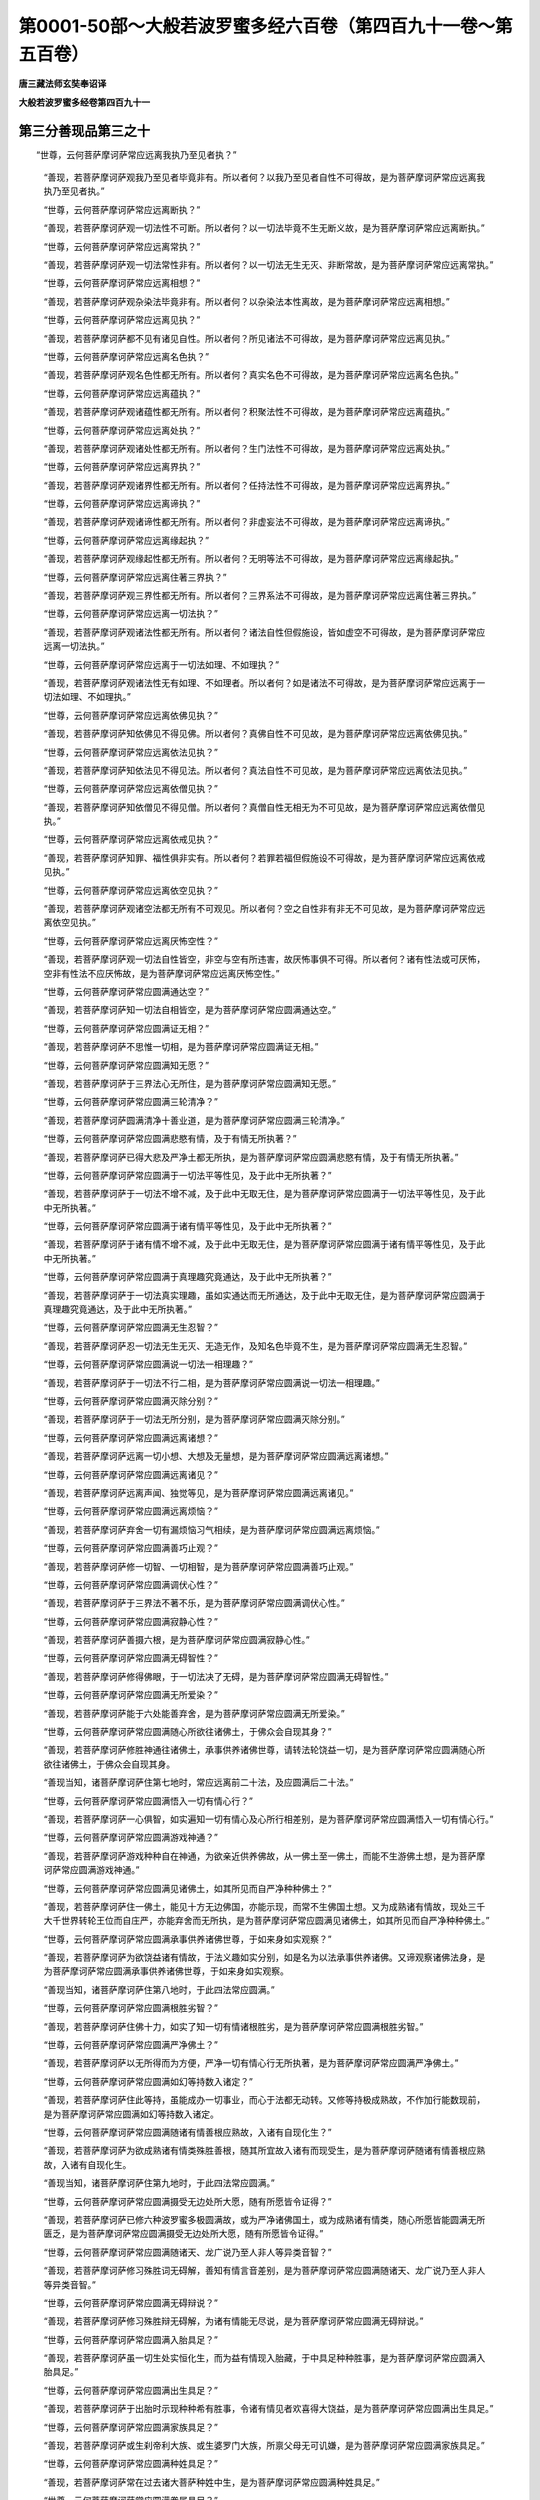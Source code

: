 第0001-50部～大般若波罗蜜多经六百卷（第四百九十一卷～第五百卷）
======================================================================

**唐三藏法师玄奘奉诏译**

**大般若波罗蜜多经卷第四百九十一**

第三分善现品第三之十
--------------------

　　“世尊，云何菩萨摩诃萨常应远离我执乃至见者执？”

            　　“善现，若菩萨摩诃萨观我乃至见者毕竟非有。所以者何？以我乃至见者自性不可得故，是为菩萨摩诃萨常应远离我执乃至见者执。”

            　　“世尊，云何菩萨摩诃萨常应远离断执？”

            　　“善现，若菩萨摩诃萨观一切法性不可断。所以者何？以一切法毕竟不生无断义故，是为菩萨摩诃萨常应远离断执。”

            　　“世尊，云何菩萨摩诃萨常应远离常执？”

            　　“善现，若菩萨摩诃萨观一切法常性非有。所以者何？以一切法无生无灭、非断常故，是为菩萨摩诃萨常应远离常执。”

            　　“世尊，云何菩萨摩诃萨常应远离相想？”

            　　“善现，若菩萨摩诃萨观杂染法毕竟非有。所以者何？以杂染法本性离故，是为菩萨摩诃萨常应远离相想。”

            　　“世尊，云何菩萨摩诃萨常应远离见执？”

            　　“善现，若菩萨摩诃萨都不见有诸见自性。所以者何？所见诸法不可得故，是为菩萨摩诃萨常应远离见执。”

            　　“世尊，云何菩萨摩诃萨常应远离名色执？”

            　　“善现，若菩萨摩诃萨观名色性都无所有。所以者何？真实名色不可得故，是为菩萨摩诃萨常应远离名色执。”

            　　“世尊，云何菩萨摩诃萨常应远离蕴执？”

            　　“善现，若菩萨摩诃萨观诸蕴性都无所有。所以者何？积聚法性不可得故，是为菩萨摩诃萨常应远离蕴执。”

            　　“世尊，云何菩萨摩诃萨常应远离处执？”

            　　“善现，若菩萨摩诃萨观诸处性都无所有。所以者何？生门法性不可得故，是为菩萨摩诃萨常应远离处执。”

            　　“世尊，云何菩萨摩诃萨常应远离界执？”

            　　“善现，若菩萨摩诃萨观诸界性都无所有。所以者何？任持法性不可得故，是为菩萨摩诃萨常应远离界执。”

            　　“世尊，云何菩萨摩诃萨常应远离谛执？”

            　　“善现，若菩萨摩诃萨观诸谛性都无所有。所以者何？非虚妄法不可得故，是为菩萨摩诃萨常应远离谛执。”

            　　“世尊，云何菩萨摩诃萨常应远离缘起执？”

            　　“善现，若菩萨摩诃萨观缘起性都无所有。所以者何？无明等法不可得故，是为菩萨摩诃萨常应远离缘起执。”

            　　“世尊，云何菩萨摩诃萨常应远离住著三界执？”

            　　“善现，若菩萨摩诃萨观三界性都无所有。所以者何？三界系法不可得故，是为菩萨摩诃萨常应远离住著三界执。”

            　　“世尊，云何菩萨摩诃萨常应远离一切法执？”

            　　“善现，若菩萨摩诃萨观诸法性都无所有。所以者何？诸法自性但假施设，皆如虚空不可得故，是为菩萨摩诃萨常应远离一切法执。”

            　　“世尊，云何菩萨摩诃萨常应远离于一切法如理、不如理执？”

            　　“善现，若菩萨摩诃萨观诸法性无有如理、不如理者。所以者何？如是诸法不可得故，是为菩萨摩诃萨常应远离于一切法如理、不如理执。”

            　　“世尊，云何菩萨摩诃萨常应远离依佛见执？”

            　　“善现，若菩萨摩诃萨知依佛见不得见佛。所以者何？真佛自性不可见故，是为菩萨摩诃萨常应远离依佛见执。”

            　　“世尊，云何菩萨摩诃萨常应远离依法见执？”

            　　“善现，若菩萨摩诃萨知依法见不得见法。所以者何？真法自性不可见故，是为菩萨摩诃萨常应远离依法见执。”

            　　“世尊，云何菩萨摩诃萨常应远离依僧见执？”

            　　“善现，若菩萨摩诃萨知依僧见不得见僧。所以者何？真僧自性无相无为不可见故，是为菩萨摩诃萨常应远离依僧见执。”

            　　“世尊，云何菩萨摩诃萨常应远离依戒见执？”

            　　“善现，若菩萨摩诃萨知罪、福性俱非实有。所以者何？若罪若福但假施设不可得故，是为菩萨摩诃萨常应远离依戒见执。”

            　　“世尊，云何菩萨摩诃萨常应远离依空见执？”

            　　“善现，若菩萨摩诃萨观诸空法都无所有不可观见。所以者何？空之自性非有非无不可见故，是为菩萨摩诃萨常应远离依空见执。”

            　　“世尊，云何菩萨摩诃萨常应远离厌怖空性？”

            　　“善现，若菩萨摩诃萨观一切法自性皆空，非空与空有所违害，故厌怖事俱不可得。所以者何？诸有性法或可厌怖，空非有性法不应厌怖故，是为菩萨摩诃萨常应远离厌怖空性。”

            　　“世尊，云何菩萨摩诃萨常应圆满通达空？”

            　　“善现，若菩萨摩诃萨知一切法自相皆空，是为菩萨摩诃萨常应圆满通达空。”

            　　“世尊，云何菩萨摩诃萨常应圆满证无相？”

            　　“善现，若菩萨摩诃萨不思惟一切相，是为菩萨摩诃萨常应圆满证无相。”

            　　“世尊，云何菩萨摩诃萨常应圆满知无愿？”

            　　“善现，若菩萨摩诃萨于三界法心无所住，是为菩萨摩诃萨常应圆满知无愿。”

            　　“世尊，云何菩萨摩诃萨常应圆满三轮清净？”

            　　“善现，若菩萨摩诃萨圆满清净十善业道，是为菩萨摩诃萨常应圆满三轮清净。”

            　　“世尊，云何菩萨摩诃萨常应圆满悲愍有情，及于有情无所执著？”

            　　“善现，若菩萨摩诃萨已得大悲及严净土都无所执，是为菩萨摩诃萨常应圆满悲愍有情，及于有情无所执著。”

            　　“世尊，云何菩萨摩诃萨常应圆满于一切法平等性见，及于此中无所执著？”

            　　“善现，若菩萨摩诃萨于一切法不增不减，及于此中无取无住，是为菩萨摩诃萨常应圆满于一切法平等性见，及于此中无所执著。”

            　　“世尊，云何菩萨摩诃萨常应圆满于诸有情平等性见，及于此中无所执著？”

            　　“善现，若菩萨摩诃萨于诸有情不增不减，及于此中无取无住，是为菩萨摩诃萨常应圆满于诸有情平等性见，及于此中无所执著。”

            　　“世尊，云何菩萨摩诃萨常应圆满于真理趣究竟通达，及于此中无所执著？”

            　　“善现，若菩萨摩诃萨于一切法真实理趣，虽如实通达而无所通达，及于此中无取无住，是为菩萨摩诃萨常应圆满于真理趣究竟通达，及于此中无所执著。”

            　　“世尊，云何菩萨摩诃萨常应圆满无生忍智？”

            　　“善现，若菩萨摩诃萨忍一切法无生无灭、无造无作，及知名色毕竟不生，是为菩萨摩诃萨常应圆满无生忍智。”

            　　“世尊，云何菩萨摩诃萨常应圆满说一切法一相理趣？”

            　　“善现，若菩萨摩诃萨于一切法不行二相，是为菩萨摩诃萨常应圆满说一切法一相理趣。”

            　　“世尊，云何菩萨摩诃萨常应圆满灭除分别？”

            　　“善现，若菩萨摩诃萨于一切法无所分别，是为菩萨摩诃萨常应圆满灭除分别。”

            　　“世尊，云何菩萨摩诃萨常应圆满远离诸想？”

            　　“善现，若菩萨摩诃萨远离一切小想、大想及无量想，是为菩萨摩诃萨常应圆满远离诸想。”

            　　“世尊，云何菩萨摩诃萨常应圆满远离诸见？”

            　　“善现，若菩萨摩诃萨远离声闻、独觉等见，是为菩萨摩诃萨常应圆满远离诸见。”

            　　“世尊，云何菩萨摩诃萨常应圆满远离烦恼？”

            　　“善现，若菩萨摩诃萨弃舍一切有漏烦恼习气相续，是为菩萨摩诃萨常应圆满远离烦恼。”

            　　“世尊，云何菩萨摩诃萨常应圆满善巧止观？”

            　　“善现，若菩萨摩诃萨修一切智、一切相智，是为菩萨摩诃萨常应圆满善巧止观。”

            　　“世尊，云何菩萨摩诃萨常应圆满调伏心性？”

            　　“善现，若菩萨摩诃萨于三界法不著不乐，是为菩萨摩诃萨常应圆满调伏心性。”

            　　“世尊，云何菩萨摩诃萨常应圆满寂静心性？”

            　　“善现，若菩萨摩诃萨善摄六根，是为菩萨摩诃萨常应圆满寂静心性。”

            　　“世尊，云何菩萨摩诃萨常应圆满无碍智性？”

            　　“善现，若菩萨摩诃萨修得佛眼，于一切法决了无碍，是为菩萨摩诃萨常应圆满无碍智性。”

            　　“世尊，云何菩萨摩诃萨常应圆满无所爱染？”

            　　“善现，若菩萨摩诃萨能于六处能善弃舍，是为菩萨摩诃萨常应圆满无所爱染。”

            　　“世尊，云何菩萨摩诃萨常应圆满随心所欲往诸佛土，于佛众会自现其身？”

            　　“善现，若菩萨摩诃萨修胜神通往诸佛土，承事供养诸佛世尊，请转法轮饶益一切，是为菩萨摩诃萨常应圆满随心所欲往诸佛土，于佛众会自现其身。

            　　“善现当知，诸菩萨摩诃萨住第七地时，常应远离前二十法，及应圆满后二十法。”

            　　“世尊，云何菩萨摩诃萨常应圆满悟入一切有情心行？”

            　　“善现，若菩萨摩诃萨一心俱智，如实遍知一切有情心及心所行相差别，是为菩萨摩诃萨常应圆满悟入一切有情心行。”

            　　“世尊，云何菩萨摩诃萨常应圆满游戏神通？”

            　　“善现，若菩萨摩诃萨游戏种种自在神通，为欲亲近供养佛故，从一佛土至一佛土，而能不生游佛土想，是为菩萨摩诃萨常应圆满游戏神通。”

            　　“世尊，云何菩萨摩诃萨常应圆满见诸佛土，如其所见而自严净种种佛土？”

            　　“善现，若菩萨摩诃萨住一佛土，能见十方无边佛国，亦能示现，而常不生佛国土想。又为成熟诸有情故，现处三千大千世界转轮王位而自庄严，亦能弃舍而无所执，是为菩萨摩诃萨常应圆满见诸佛土，如其所见而自严净种种佛土。”

            　　“世尊，云何菩萨摩诃萨常应圆满承事供养诸佛世尊，于如来身如实观察？”

            　　“善现，若菩萨摩诃萨为欲饶益诸有情故，于法义趣如实分别，如是名为以法承事供养诸佛。又谛观察诸佛法身，是为菩萨摩诃萨常应圆满承事供养诸佛世尊，于如来身如实观察。

            　　“善现当知，诸菩萨摩诃萨住第八地时，于此四法常应圆满。”

            　　“世尊，云何菩萨摩诃萨常应圆满根胜劣智？”

            　　“善现，若菩萨摩诃萨住佛十力，如实了知一切有情诸根胜劣，是为菩萨摩诃萨常应圆满根胜劣智。”

            　　“世尊，云何菩萨摩诃萨常应圆满严净佛土？”

            　　“善现，若菩萨摩诃萨以无所得而为方便，严净一切有情心行无所执著，是为菩萨摩诃萨常应圆满严净佛土。”

            　　“世尊，云何菩萨摩诃萨常应圆满如幻等持数入诸定？”

            　　“善现，若菩萨摩诃萨住此等持，虽能成办一切事业，而心于法都无动转。又修等持极成熟故，不作加行能数现前，是为菩萨摩诃萨常应圆满如幻等持数入诸定。

            　　“世尊，云何菩萨摩诃萨常应圆满随诸有情善根应熟故，入诸有自现化生？”

            　　“善现，若菩萨摩诃萨为欲成熟诸有情类殊胜善根，随其所宜故入诸有而现受生，是为菩萨摩诃萨随诸有情善根应熟故，入诸有自现化生。

            　　“善现当知，诸菩萨摩诃萨住第九地时，于此四法常应圆满。”

            　　“世尊，云何菩萨摩诃萨常应圆满摄受无边处所大愿，随有所愿皆令证得？”

            　　“善现，若菩萨摩诃萨已修六种波罗蜜多极圆满故，或为严净诸佛国土，或为成熟诸有情类，随心所愿皆能圆满无所匮乏，是为菩萨摩诃萨常应圆满摄受无边处所大愿，随有所愿皆令证得。”

            　　“世尊，云何菩萨摩诃萨常应圆满随诸天、龙广说乃至人非人等异类音智？”

            　　“善现，若菩萨摩诃萨修习殊胜词无碍解，善知有情言音差别，是为菩萨摩诃萨常应圆满随诸天、龙广说乃至人非人等异类音智。”

            　　“世尊，云何菩萨摩诃萨常应圆满无碍辩说？”

            　　“善现，若菩萨摩诃萨修习殊胜辩无碍解，为诸有情能无尽说，是为菩萨摩诃萨常应圆满无碍辩说。”

            　　“世尊，云何菩萨摩诃萨常应圆满入胎具足？”

            　　“善现，若菩萨摩诃萨虽一切生处实恒化生，而为益有情现入胎藏，于中具足种种胜事，是为菩萨摩诃萨常应圆满入胎具足。”

            　　“世尊，云何菩萨摩诃萨常应圆满出生具足？”

            　　“善现，若菩萨摩诃萨于出胎时示现种种希有胜事，令诸有情见者欢喜得大饶益，是为菩萨摩诃萨常应圆满出生具足。”

            　　“世尊，云何菩萨摩诃萨常应圆满家族具足？”

            　　“善现，若菩萨摩诃萨或生刹帝利大族、或生婆罗门大族，所禀父母无可讥嫌，是为菩萨摩诃萨常应圆满家族具足。”

            　　“世尊，云何菩萨摩诃萨常应圆满种姓具足？”

            　　“善现，若菩萨摩诃萨常在过去诸大菩萨种姓中生，是为菩萨摩诃萨常应圆满种姓具足。”

            　　“世尊，云何菩萨摩诃萨常应圆满眷属具足？”

            　　“善现，若菩萨摩诃萨纯以无量无数菩萨摩诃萨众而为眷属，非余杂类，是为菩萨摩诃萨常应圆满眷属具足。”

            　　“世尊，云何菩萨摩诃萨常应圆满生身具足？”

            　　“善现，若菩萨摩诃萨于初生时，其身具足一切相好，放大光明遍照无边诸佛世界，亦令彼界六种变动，有情遇者皆获利乐，是为菩萨摩诃萨常应圆满生身具足。”

            　　“世尊，云何菩萨摩诃萨常应圆满出家具足？”

            　　“善现，若菩萨摩诃萨于出家时，无量无数百千俱胝那庾多众前后围绕尊重赞叹，往诣道场，剃除须发，服三法衣，受持应器，引导无量无边有情，令乘三乘而趣圆寂，是为菩萨摩诃萨常应圆满出家具足。”

            　　“世尊，云何菩萨摩诃萨常应圆满庄严菩提树具足？”

            　　“善现，若菩萨摩诃萨殊胜善根广大愿力，感得如是大菩提树，吠琉璃宝以为其茎，真金为根，枝、叶、华、果皆以上妙七宝所成。其树高广遍覆三千大千佛土，光明照曜周遍十方殑伽沙等诸佛世界，有情见者无不蒙益，是为菩萨摩诃萨常应圆满庄严菩提树具足。”

            　　“世尊，云何菩萨摩诃萨常应圆满一切功德成办具足？”

            　　“善现，若菩萨摩诃萨满足殊胜福慧资粮，成熟有情，严净佛土，是为菩萨摩诃萨常应圆满一切功德成办具足。”

            　　“善现当知，诸菩萨摩诃萨住第十地时，常应圆满此十二法。”

            　　“世尊，云何菩萨摩诃萨住第十地已，于前所修诸地胜法皆得圆满，与诸如来应言无异？”

            　　“善现，是菩萨摩诃萨已圆满布施波罗蜜多乃至般若波罗蜜多，已圆满四静虑、四无量、四无色定，已圆满四念住乃至八圣道支，已圆满空、无相、无愿解脱门，已圆满内空乃至无性自性空，已圆满真如乃至不思议界，已圆满苦、集、灭、道圣谛，已圆满八解脱、九次第定，已圆满一切陀罗尼门、三摩地门，已圆满五眼、六神通，已圆满如来十力乃至十八佛不共法，具一切智、一切相智，若复永断一切烦恼习气相续，便住佛地。由此故说，若菩萨摩诃萨住第十地已，于前所修诸地胜法皆得圆满，与诸如来应言无异。”

　　尔时，具寿善现复白佛言：“世尊，云何菩萨摩诃萨住第十地趣如来地？”

            　　佛告善现：“是菩萨摩诃萨方便善巧行六波罗蜜多，修四静虑、四无量、四无色定、三十七菩提分法广说乃至十八佛不共法，具一切智、一切相智，超净观地、种性地、第八地、具见地、薄地、离欲地、已办地、独觉地及菩萨地，又能永断一切烦恼习气相续，便成如来、应、正等觉，住如来地。善现，如是菩萨摩诃萨住第十地趣如来地。如是，善现，齐此当知诸菩萨摩诃萨发趣大乘。

            　　“复次，善现，汝次所问‘如是大乘从何处出？至何处住？’者，善现当知，如是大乘从三界中出，至一切智智中住，然以无二为方便故无出无住。所以者何？若大乘、若一切智智，如是二法不合不散，非有色非无色、非有见非无见、非有对非无对，皆同一相，所谓无相。无相之法无出无住。所以者何？无相之法，非已出已住，非当出当住，非今出今住。

            　　“善现当知，其有欲令无相之法有出住者，则为欲令真如、法界、法性、不虚妄性、不变异性、平等性、离生性、法定、法住、实际、虚空界、不思议界亦有出住。所以者何？真如乃至不思议界，皆不能从三界中出，亦不能至一切智智中住。何以故？真如真如自性空，乃至不思议界不思议界自性空故。

            　　“善现当知，其有欲令无相之法有出住者，则为欲令断界、离界、灭界、安隐界、寂静界、无生界、无灭界、无性界、无相界、无作界、无为界亦有出住。所以者何？断界乃至无为界，皆不能从三界中出，亦不能至一切智智中住。何以故？断界断界自性空，乃至无为界无为界自性空故。

            　　“善现当知，其有欲令无相之法有出住者，则为欲令色空乃至识空亦有出住。所以者何？色空乃至识空，皆不能从三界中出，亦不能至一切智智中住。何以故？色空色空自性空，乃至识空识空自性空故。

            　　“善现当知，其有欲令无相之法有出住者，则为欲令眼处空乃至意处空亦有出住。所以者何？眼处空乃至意处空，皆不能从三界中出，亦不能至一切智智中住。何以故？眼处空眼处空自性空，乃至意处空意处空自性空故。

            　　“善现当知，其有欲令无相之法有出住者，则为欲令色处空乃至法处空亦有出住。所以者何？色处空乃至法处空，皆不能从三界中出，亦不能至一切智智中住。何以故？色处空色处空自性空，乃至法处空法处空自性空故。

            　　“善现当知，其有欲令无相之法有出住者，则为欲令眼界空乃至意界空亦有出住。所以者何？眼界空乃至意界空，皆不能从三界中出，亦不能至一切智智中住。何以故？眼界空眼界空自性空，乃至意界空意界空自性空故。

            　　“善现当知，其有欲令无相之法有出住者，则为欲令色界空乃至法界空亦有出住。所以者何？色界空乃至法界空，皆不能从三界中出，亦不能至一切智智中住。何以故？色界空色界空自性空，乃至法界空法界空自性空故。

            　　“善现当知，其有欲令无相之法有出住者，则为欲令眼识界空乃至意识界空亦有出住。所以者何？眼识界空乃至意识界空，皆不能从三界中出，亦不能至一切智智中住。何以故？眼识界空眼识界空自性空，乃至意识界空意识界空自性空故。

            　　“善现当知，其有欲令无相之法有出住者，则为欲令眼触空乃至意触空亦有出住。所以者何？眼触空乃至意触空，皆不能从三界中出，亦不能至一切智智中住。何以故？眼触空眼触空自性空，乃至意触空意触空自性空故。

            　　“善现当知，其有欲令无相之法有出住者，则为欲令眼触为缘所生诸受空乃至意触为缘所生诸受空亦有出住。所以者何？眼触为缘所生诸受空乃至意触为缘所生诸受空，皆不能从三界中出，亦不能至一切智智中住。何以故？眼触为缘所生诸受空眼触为缘所生诸受空自性空，乃至意触为缘所生诸受空意触为缘所生诸受空自性空故。

            　　“善现当知，其有欲令无相之法有出住者，则为欲令地界空乃至识界空亦有出住。所以者何？地界空乃至识界空，皆不能从三界中出，亦不能至一切智智中住。何以故？地界空地界空自性空，乃至识界空识界空自性空故。

            　　“善现当知，其有欲令无相之法有出住者，则为欲令因缘空乃至增上缘空亦有出住。所以者何？因缘空乃至增上缘空，皆不能从三界中出，亦不能至一切智智中住。何以故？因缘空因缘空自性空，乃至增上缘空增上缘空自性空故。

            　　“善现当知，其有欲令无相之法有出住者，则为欲令无明空乃至老死空亦有出住。所以者何？无明空乃至老死空，皆不能从三界中出，亦不能至一切智智中住。何以故？无明空无明空自性空，乃至老死空老死空自性空故。

            　　“善现当知，其有欲令无相之法有出住者，则为欲令梦境、幻事、响、像、光影、阳焰、空华、寻香城、变化事亦有出住。所以者何？梦境乃至变化事，皆不能从三界中出，亦不能至一切智智中住。何以故？梦境梦境自性空，乃至变化事变化事自性空故。

            　　“善现当知，其有欲令无相之法有出住者，则为欲令布施波罗蜜多空乃至般若波罗蜜多空亦有出住。所以者何？布施波罗蜜多空乃至般若波罗蜜多空，皆不能从三界中出，亦不能至一切智智中住。何以故？布施波罗蜜多空布施波罗蜜多空自性空，乃至般若波罗蜜多空般若波罗蜜多空自性空故。

            　　“善现当知，其有欲令无相之法有出住者，则为欲令内空乃至无性自性空亦有出住。所以者何？内空乃至无性自性空，皆不能从三界中出，亦不能至一切智智中住。何以故？内空内空自性空，乃至无性自性空无性自性空自性空故。

            　　“善现当知，其有欲令无相之法有出住者，则为欲令苦、集、灭、道圣谛空亦有出住。所以者何？苦、集、灭、道圣谛空，皆不能从三界中出，亦不能至一切智智中住。何以故？苦、集、灭、道圣谛空苦、集、灭、道圣谛空自性空故。

            　　“善现当知，其有欲令无相之法有出住者，则为欲令四念住空乃至八圣道支空亦有出住。所以者何？四念住空乃至八圣道支空，皆不能从三界中出，亦不能至一切智智中住。何以故？四念住空四念住空自性空，乃至八圣道支空八圣道支空自性空故。

            　　“善现当知，其有欲令无相之法有出住者，则为欲令四静虑空亦有出住。所以者何？四静虑空，皆不能从三界中出，亦不能至一切智智中住。何以故？四静虑空四静虑空自性空故。

            　　“善现当知，其有欲令无相之法有出住者，则为欲令四无量空亦有出住。所以者何？四无量空，皆不能从三界中出，亦不能至一切智智中住。何以故？四无量空四无量空自性空故。

            　　“善现当知，其有欲令无相之法有出住者，则为欲令四无色定空亦有出住。所以者何？四无色定空，皆不能从三界中出，亦不能至一切智智中住。何以故？四无色定空四无色定空自性空故。

            　　“善现当知，其有欲令无相之法有出住者，则为欲令空、无相、无愿解脱门空亦有出住。所以者何？空、无相、无愿解脱门空，皆不能从三界中出，亦不能至一切智智中住。何以故？空无相无愿解脱门空，空、无相、无愿解脱门空自性空故。

            　　“善现当知，其有欲令无相之法有出住者，则为欲令八解脱空亦有出住。所以者何？八解脱空，皆不能从三界中出，亦不能至一切智智中住。何以故？八解脱空八解脱空自性空故。

            　　“善现当知，其有欲令无相之法有出住者，则为欲令九次第定空亦有出住。所以者何？九次第定空，皆不能从三界中出，亦不能至一切智智中住。何以故？九次第定空九次第定空自性空故。

            　　“善现当知，其有欲令无相之法有出住者，则为欲令净观地空乃至如来地空亦有出住。所以者何？净观地空乃至如来地空，皆不能从三界中出，亦不能至一切智智中住。何以故？净观地空净观地空自性空，乃至如来地空如来地空自性空故。

            　　“善现当知，其有欲令无相之法有出住者，则为欲令极喜地空乃至法云地空亦有出住。所以者何？极喜地空乃至法云地空，皆不能从三界中出，亦不能至一切智智中住。何以故？极喜地空极喜地空自性空，乃至法云地空法云地空自性空故。

            　　“善现当知，其有欲令无相之法有出住者，则为欲令一切陀罗尼门、三摩地门空亦有出住。所以者何？一切陀罗尼门、三摩地门空，皆不能从三界中出，亦不能至一切智智中住。何以故？一切陀罗尼门、三摩地门空一切陀罗尼门、三摩地门空自性空故。

            　　“善现当知，其有欲令无相之法有出住者，则为欲令五眼、六神通空亦有出住。所以者何？五眼、六神通空，皆不能从三界中出，亦不能至一切智智中住。何以故？五眼、六神通空五眼、六神通空自性空故。

            　　“善现当知，其有欲令无相之法有出住者，则为欲令如来十力空乃至十八佛不共法空亦有出住。所以者何？如来十力空乃至十八佛不共法空，皆不能从三界中出，亦不能至一切智智中住。何以故？如来十力空如来十力空自性空，乃至十八佛不共法空十八佛不共法空自性空故。

            　　“善现当知，其有欲令无相之法有出住者，则为欲令无忘失法、恒住舍性空亦有出住。所以者何？无忘失法、恒住舍性空，皆不能从三界中出，亦不能至一切智智中住。何以故？无忘失法、恒住舍性空无忘失法、恒住舍性空自性空故。

            　　“善现当知，其有欲令无相之法有出住者，则为欲令一切智、道相智、一切相智空亦有出住。所以者何？一切智、道相智、一切相智空，皆不能从三界中出，亦不能至一切智智中住。何以故？一切智、道相智、一切相智空一切智、道相智、一切相智空自性空故。

            　　“善现当知，其有欲令无相之法有出住者，则为欲令预流者恶趣生、一来者频来生、不还者欲界生、诸菩萨自利生、阿罗汉独觉如来后有生，亦有出住。所以者何？预流者恶趣生乃至如来后有生，皆不能从三界中出，亦不能至一切智智中住。何以故？预流者恶趣生预流者恶趣生自性空，乃至如来后有生如来后有生自性空故。

            　　“善现当知，其有欲令无相之法有出住者，则为欲令预流空乃至如来空亦有出住。所以者何？预流空乃至如来空，皆不能从三界中出，亦不能至一切智智中住。何以故？预流空预流空自性空，乃至如来空如来空自性空故。

            　　“善现当知，其有欲令无相之法有出住者，则为欲令名字、假想、施设、言说亦有出住。所以者何？名字、假想、施设、言说，皆不能从三界中出，亦不能至一切智智中住。何以故？名字、假想、施设、言说名字、假想、施设、言说自性空故。

            　　“善现当知，其有欲令无相之法有出住者，则为欲令无生无灭、无染无净、无相无为亦有出住。所以者何？无生无灭、无染无净、无相无为，皆不能从三界中出，亦不能至一切智智中住。何以故？无生无灭、无染无净、无相无为无生无灭、无染无净、无相无为自性空故。

            　　“善现当知，由此缘故，我作是说：如是大乘从三界中出，至一切智智中住，然以无二为方便故无出无住。所以者何？无相之法无动转故，不可说言有出有住。

**大般若波罗蜜多经卷第四百九十二**

第三分善现品第三之十一
----------------------

　　“复次，善现，汝次所问‘如是大乘为何所住？’者，善现当知，如是大乘都无所住。所以者何？以一切法皆无所住。何以故？诸法住处不可得故。善现当知，如是大乘以无所得而为方便住无所住。

            　　“善现当知，譬如真如、法界、法性、不虚妄性、不变异性、平等性、离生性、法定、法住、实际、虚空界、不思议界非住非不住，大乘亦尔，非住非不住。所以者何？以真如自性乃至不思议界自性皆无住无不住。何以故？真如自性真如自性空，乃至不思议界自性不思议界自性空故。

            　　“善现当知，譬如断界、离界、灭界、安隐界、寂静界、无生界、无灭界、无染界、无净界、无作界、无为界非住非不住，大乘亦尔，非住非不住。所以者何？以断界自性乃至无为界自性皆无住无不住。何以故？断界自性断界自性空，乃至无为界自性无为界自性空故。

            　　“善现当知，譬如色蕴乃至识蕴非住非不住，大乘亦尔，非住非不住。所以者何？以色蕴自性乃至识蕴自性皆无住无不住。何以故？色蕴自性色蕴自性空，乃至识蕴自性识蕴自性空故。

            　　“善现当知，譬如眼处乃至意处非住非不住，大乘亦尔，非住非不住。所以者何？以眼处自性乃至意处自性皆无住无不住。何以故？眼处自性眼处自性空，乃至意处自性意处自性空故。

            　　“善现当知，譬如色处乃至法处非住非不住，大乘亦尔，非住非不住。所以者何？以色处自性乃至法处自性皆无住无不住。何以故？色处自性色处自性空，乃至法处自性法处自性空故。

            　　“善现当知，譬如眼界乃至意界非住非不住，大乘亦尔，非住非不住。所以者何？以眼界自性乃至意界自性皆无住无不住。何以故？眼界自性眼界自性空，乃至意界自性意界自性空故。

            　　“善现当知，譬如色界乃至法界非住非不住，大乘亦尔，非住非不住。所以者何？以色界自性乃至法界自性皆无住无不住。何以故？色界自性色界自性空，乃至法界自性法界自性空故。

            　　“善现当知，譬如眼识界乃至意识界非住非不住，大乘亦尔，非住非不住。所以者何？以眼识界自性乃至意识界自性皆无住无不住。何以故？眼识界自性眼识界自性空，乃至意识界自性意识界自性空故。

            　　“善现当知，譬如眼触乃至意触非住非不住，大乘亦尔，非住非不住。所以者何？以眼触自性乃至意触自性皆无住无不住。何以故？眼触自性眼触自性空，乃至意触自性意触自性空故。

            　　“善现当知，譬如眼触为缘所生诸受乃至意触为缘所生诸受非住非不住，大乘亦尔，非住非不住。所以者何？以眼触为缘所生诸受自性乃至意触为缘所生诸受自性皆无住无不住。何以故？眼触为缘所生诸受自性眼触为缘所生诸受自性空，乃至意触为缘所生诸受自性意触为缘所生诸受自性空故。

            　　“善现当知，譬如地界乃至识界非住非不住，大乘亦尔，非住非不住。所以者何？以地界自性乃至识界自性皆无住无不住。何以故？地界自性地界自性空，乃至识界自性识界自性空故。

            　　“善现当知，譬如因缘乃至增上缘非住非不住，大乘亦尔，非住非不住。所以者何？以因缘自性乃至增上缘自性皆无住无不住。何以故？因缘自性因缘自性空，乃至增上缘自性增上缘自性空故。

            　　“善现当知，譬如无明乃至老死非住非不住，大乘亦尔，非住非不住。所以者何？以无明自性乃至老死自性皆无住无不住。何以故？无明自性无明自性空，乃至老死自性老死自性空故。

            　　“善现当知，譬如梦境、幻事、响、像、光影、阳焰、空华、寻香城、变化事非住非不住，大乘亦尔，非住非不住。所以者何？以梦境自性乃至变化事自性无住无不住。何以故？梦境自性梦境自性空，乃至变化事自性变化事自性空故。

            　　“善现当知，譬如布施波罗蜜多乃至般若波罗蜜多非住非不住，大乘亦尔，非住非不住。所以者何？以布施波罗蜜多自性乃至般若波罗蜜多自性皆无住无不住。何以故？布施波罗蜜多自性布施波罗蜜多自性空，乃至般若波罗蜜多自性般若波罗蜜多自性空故。

            　　“善现当知，譬如内空乃至无性自性空非住非不住，大乘亦尔，非住非不住。所以者何？以内空自性乃至无性自性空自性皆无住无不住。何以故？内空自性内空自性空，乃至无性自性空自性无性自性空自性空故。

            　　“善现当知，譬如苦、集、灭、道圣谛非住非不住，大乘亦尔，非住非不住。所以者何？以苦、集、灭、道圣谛自性皆无住无不住。何以故？苦、集、灭、道圣谛自性苦、集、灭、道圣谛自性空故。

            　　“善现当知，譬如四念住乃至八圣道支非住非不住，大乘亦尔，非住非不住。所以者何？以四念住自性乃至八圣道支自性皆无住无不住。何以故？四念住自性四念住自性空，乃至八圣道支自性八圣道支自性空故。

            　　“善现当知，譬如四静虑、四无量、四无色定非住非不住，大乘亦尔，非住非不住。所以者何？以四静虑、四无量、四无色定自性皆无住无不住。何以故？四静虑、四无量、四无色定自性四静虑、四无量、四无色定自性空故。

            　　“善现当知，譬如空、无相、无愿解脱门非住非不住，大乘亦尔，非住非不住。所以者何？以空、无相、无愿解脱门自性皆无住无不住。何以故？空、无相、无愿解脱门自性空、无相、无愿解脱门自性空故。

            　　“善现当知，譬如八解脱、九次第定非住非不住，大乘亦尔，非住非不住。所以者何？以八解脱、九次第定自性皆无住无不住。何以故？八解脱、九次第定自性八解脱、九次第定自性空故。

            　　“善现当知，譬如净观地乃至如来地非住非不住，大乘亦尔，非住非不住。所以者何？以净观地自性乃至如来地自性皆无住无不住。何以故？净观地自性净观地自性空，乃至如来地自性如来地自性空故。

            　　“善现当知，譬如极喜地乃至法云地非住非不住，大乘亦尔，非住非不住。所以者何？以极喜地自性乃至法云地自性皆无住无不住。何以故？极喜地自性极喜地自性空，乃至法云地自性法云地自性空故。

            　　“善现当知，譬如陀罗尼门、三摩地门非住非不住，大乘亦尔，非住非不住。所以者何？以陀罗尼门、三摩地门自性皆无住无不住。何以故？陀罗尼门、三摩地门自性陀罗尼门、三摩地门自性空故。

            　　“善现当知，譬如五眼、六神通非住非不住，大乘亦尔，非住非不住。所以者何？以五眼、六神通自性皆无住无不住。何以故？五眼、六神通自性五眼、六神通自性空故。

            　　“善现当知，譬如佛十力乃至十八佛不共法非住非不住，大乘亦尔，非住非不住。所以者何？以佛十力自性乃至十八佛不共法自性皆无住无不住。何以故？佛十力自性佛十力自性空，乃至十八佛不共法自性十八佛不共法自性空故。

            　　“善现当知，譬如无忘失法、恒住舍性非住非不住，大乘亦尔，非住非不住。所以者何？以无忘失法、恒住舍性自性皆无住无不住。何以故？无忘失法、恒住舍性自性无忘失法、恒住舍性自性空故。

            　　“善现当知，譬如一切智、道相智、一切相智非住非不住，大乘亦尔，非住非不住。所以者何？以一切智、道相智、一切相智自性皆无住无不住。何以故？一切智、道相智、一切相智自性一切智、道相智、一切相智自性空故。

            　　“善现当知，譬如预流者恶趣生、一来者频来生、不还者欲界生、诸菩萨自利生、阿罗汉独觉如来后有生非住非不住，大乘亦尔，非住非不住。所以者何？以预流者恶趣生自性乃至如来后有生自性皆无住无不住。何以故？预流者恶趣生自性预流者恶趣生自性空，乃至如来后有生自性如来后有生自性空故。

            　　“善现当知，譬如预流向预流果、一来向一来果、不还向不还果、阿罗汉向阿罗汉果、独觉向独觉果、一切菩萨摩诃萨行诸佛无上正等菩提非住非不住，大乘亦尔，非住非不住。所以者何？以预流向自性乃至诸佛无上正等菩提自性皆无住无不住。何以故？预流向自性预流向自性空，乃至诸佛无上正等菩提自性诸佛无上正等菩提自性空故。

            　　“善现当知，譬如名字、假想、施设、言说非住非不住，大乘亦尔，非住非不住。所以者何？以名字、假想、施设、言说自性无住无不住。何以故？名字、假想、施设、言说自性名字、假想、施设、言说自性空故。

            　　“善现当知，譬如无生无灭、无染无净、无作无为非住非不住，大乘亦尔，非住非不住。所以者何？以无生无灭、无染无净、无作无为自性皆无住无不住。何以故？无生无灭、无染无净、无作无为自性无生无灭、无染无净、无作无为自性空故。

            　　“善现，由此缘故，我作是说：如是大乘虽无所住，而以无二为方便故住无所住。

            　　“复次，善现，汝后所问‘谁复乘是大乘出？’者，善现当知，都无乘是大乘出者。所以者何？若所乘乘、若能乘者、由此、为此、若处、若时，如是一切皆无所有都不可得。以一切法皆无所有都不可得故，不可言有所乘乘、有能乘者、由此、为此、若处、若时。由此因缘，都无乘是大乘出者。所以者何？以一切法毕竟净故。

            　　“善现当知，我无所有不可得故，乘大乘者亦不可得。所以者何？毕竟净故。如是有情、命者、生者、养者、士夫、补特伽罗、意生、儒童、作者、受者、知者、见者亦无所有不可得故，乘大乘者亦不可得。所以者何？毕竟净故。

            　　“善现当知，真如乃至不思议界皆无所有不可得故，乘大乘者亦不可得。所以者何？毕竟净故。

            　　“善现当知，断界、离界、灭界、安隐界、寂静界、无生界、无灭界、无染界、无净界、无作界、无为界皆无所有不可得故，乘大乘者亦不可得。所以者何？毕竟净故。

            　　“善现当知，色蕴乃至识蕴皆无所有不可得故，乘大乘者亦不可得。所以者何？毕竟净故。

            　　“善现当知，眼处乃至意处皆无所有不可得故，乘大乘者亦不可得。所以者何？毕竟净故。

            　　“善现当知，色处乃至法处皆无所有不可得故，乘大乘者亦不可得。所以者何？毕竟净故。

            　　“善现当知，眼界乃至意界皆无所有不可得故，乘大乘者亦不可得。所以者何？毕竟净故。

            　　“善现当知，色界乃至法界皆无所有不可得故，乘大乘者亦不可得。所以者何？毕竟净故。

            　　“善现当知，眼识界乃至意识界皆无所有不可得故，乘大乘者亦不可得。所以者何？毕竟净故。

            　　“善现当知，眼触乃至意触皆无所有不可得故，乘大乘者亦不可得。所以者何？毕竟净故。

            　　“善现当知，眼触为缘所生诸受乃至意触为缘所生诸受皆无所有不可得故，乘大乘者亦不可得。所以者何？毕竟净故。

            　　“善现当知，地界乃至识界皆无所有不可得故，乘大乘者亦不可得。所以者何？毕竟净故。

            　　“善现当知，因缘乃至增上缘皆无所有不可得故，乘大乘者亦不可得。所以者何？毕竟净故。

            　　“善现当知，无明乃至老死皆无所有不可得故，乘大乘者亦不可得。所以者何？毕竟净故。

            　　“善现当知，梦境、幻事、响、像、光影、阳焰、空华、寻香城、变化事皆无所有不可得故，乘大乘者亦不可得。所以者何？毕竟净故。

            　　“善现当知，布施波罗蜜多乃至般若波罗蜜多皆无所有不可得故，乘大乘者亦不可得。所以者何？毕竟净故。

            　　“善现当知，内空乃至无性自性空皆无所有不可得故，乘大乘者亦不可得。所以者何？毕竟净故。

            　　“善现当知，苦、集、灭、道圣谛皆无所有不可得故，乘大乘者亦不可得。所以者何？毕竟净故。

            　　“善现当知，四念住乃至八圣道支皆无所有不可得故，乘大乘者亦不可得。所以者何？毕竟净故。

            　　“善现当知，四静虑、四无量、四无色定皆无所有不可得故，乘大乘者亦不可得。所以者何？毕竟净故。

            　　“善现当知，空、无相、无愿解脱门皆无所有不可得故，乘大乘者亦不可得。所以者何？毕竟净故。

            　　“善现当知，八解脱、九次第定皆无所有不可得故，乘大乘者亦不可得。所以者何？毕竟净故。

            　　“善现当知，净观地乃至如来地皆无所有不可得故，乘大乘者亦不可得。所以者何？毕竟净故。

            　　“善现当知，极喜地乃至法云地皆无所有不可得故，乘大乘者亦不可得。所以者何？毕竟净故。

            　　“善现当知，一切陀罗尼门、三摩地门皆无所有不可得故，乘大乘者亦不可得。所以者何？毕竟净故。

            　　“善现当知，五眼、六神通皆无所有不可得故，乘大乘者亦不可得。所以者何？毕竟净故。

            　　“善现当知，如来十力乃至十八佛不共法皆无所有不可得故，乘大乘者亦不可得。所以者何？毕竟净故。

            　　“善现当知，无忘失法、恒住舍性皆无所有不可得故，乘大乘者亦不可得。所以者何？毕竟净故。

            　　“善现当知，一切智、道相智、一切相智皆无所有不可得故，乘大乘者亦不可得。所以者何？毕竟净故。

            　　“善现当知，预流者恶趣生、一来者频来生、不还者欲界生、诸菩萨自利生、阿罗汉独觉如来后有生皆无所有不可得故，乘大乘者亦不可得。所以者何？毕竟净故。

            　　“善现当知，预流向预流果、一来向一来果、不还向不还果、阿罗汉向阿罗汉果、独觉向独觉果、一切菩萨摩诃萨行诸佛无上正等菩提皆无所有不可得故，乘大乘者亦不可得。所以者何？毕竟净故。

            　　“善现当知，预流、一来、不还、阿罗汉、独觉、菩萨、如来皆无所有不可得故，乘大乘者亦不可得。所以者何？毕竟净故。

            　　“善现当知，名字、假想、施设、言说皆无所有不可得故，乘大乘者亦不可得。所以者何？毕竟净故。

            　　“善现当知，无生无灭、无染无净、无作无为皆无所有不可得故，乘大乘者亦不可得。所以者何？毕竟净故。

            　　“善现当知，前、后、中际皆无所有不可得故，乘大乘者亦不可得。所以者何？毕竟净故。

            　　“善现当知，若往若来、若行若住皆无所有不可得故，乘大乘者亦不可得。所以者何？毕竟净故。

            　　“善现当知，若死若生、若增若减皆无所有不可得故，乘大乘者亦不可得。所以者何？毕竟净故。

            　　“善现当知，严净佛土、成熟有情皆无所有不可得故，乘大乘者亦不可得。所以者何？毕竟净故。

            　　“复次，善现，此中何法不可得故说不可得？

            　　“善现当知，此中我性乃至见者性不可得故说不可得。所以者何？以我性乃至见者性，非已可得，非当可得，非现可得，毕竟净故。

            　　“善现当知，此中真如性乃至不思议界性不可得故说不可得。所以者何？以真如性乃至不思议界性，非已可得，非当可得，非现可得，毕竟净故。

            　　“善现当知，此中断界性乃至无为界性不可得故说不可得。所以者何？以断界性乃至无为界性，非已可得，非当可得，非现可得，毕竟净故。

            　　“善现当知，此中色蕴性乃至识蕴性不可得故说不可得。所以者何？以色蕴性乃至识蕴性，非已可得，非当可得，非现可得，毕竟净故。

            　　“善现当知，此中眼处性乃至意处性不可得故说不可得。所以者何？以眼处性乃至意处性，非已可得，非当可得，非现可得，毕竟净故。

            　　“善现当知，此中色处性乃至法处性不可得故说不可得。所以者何？以色处性乃至法处性，非已可得，非当可得，非现可得，毕竟净故。

            　　“善现当知，此中眼界性乃至意界性不可得故说不可得。所以者何？以眼界性乃至意界性，非已可得，非当可得，非现可得，毕竟净故。

            　　“善现当知，此中色界性乃至法界性不可得故说不可得。所以者何？以色界性乃至法界性，非已可得，非当可得，非现可得，毕竟净故。

            　　“善现当知，此中眼识界性乃至意识界性不可得故说不可得。所以者何？以眼识界性乃至意识界性，非已可得，非当可得，非现可得，毕竟净故。

            　　“善现当知，此中眼触性乃至意触性不可得故说不可得。所以者何？以眼触性乃至意触性，非已可得，非当可得，非现可得，毕竟净故。

            　　“善现当知，此中眼触为缘所生诸受性乃至意触为缘所生诸受性不可得故说不可得。所以者何？以眼触为缘所生诸受性乃至意触为缘所生诸受性，非已可得，非当可得，非现可得，毕竟净故。

            　　“善现当知，此中地界性乃至识界性不可得故说不可得。所以者何？以地界性乃至识界性，非已可得，非当可得，非现可得，毕竟净故。

            　　“善现当知，此中因缘性乃至增上缘性不可得故说不可得。所以者何？以因缘性乃至增上缘性，非已可得，非当可得，非现可得，毕竟净故。

            　　“善现当知，此中无明性乃至老死性不可得故说不可得。所以者何？以无明性乃至老死性，非已可得，非当可得，非现可得，毕竟净故。

            　　“善现当知，此中梦境性乃至变化事性不可得故说不可得。所以者何？以梦境性乃至变化事性，非已可得，非当可得，非现可得，毕竟净故。

            　　“善现当知，此中布施波罗蜜多性乃至般若波罗蜜多性不可得故说不可得。所以者何？以布施波罗蜜多性乃至般若波罗蜜多性，非已可得，非当可得，非现可得，毕竟净故。

            　　“善现当知，此中内空性乃至无性自性空性不可得故说不可得。所以者何？以内空性乃至无性自性空性，非已可得，非当可得，非现可得，毕竟净故。

            　　“善现当知，此中苦、集、灭、道圣谛性不可得故说不可得。所以者何？以苦、集、灭、道圣谛性，非已可得，非当可得，非现可得，毕竟净故。

            　　“善现当知，此中四念住性乃至八圣道支性不可得故说不可得。所以者何？以四念住性乃至八圣道支性，非已可得，非当可得，非现可得，毕竟净故。

            　　“善现当知，此中四静虑、四无量、四无色定性不可得故说不可得。所以者何？以四静虑、四无量、四无色定性，非已可得，非当可得，非现可得，毕竟净故。

            　　“善现当知，此中空、无相、无愿解脱门性不可得故说不可得。所以者何？以空、无相、无愿解脱门性，非已可得，非当可得，非现可得，毕竟净故。

            　　“善现当知，此中八解脱、九次第定性不可得故说不可得。所以者何？以八解脱、九次第定性，非已可得，非当可得，非现可得，毕竟净故。

            　　“善现当知，此中净观地性乃至如来地性不可得故说不可得。所以者何？以净观地性乃至如来地性，非已可得，非当可得，非现可得，毕竟净故。

            　　“善现当知，此中极喜地性乃至法云地性不可得故说不可得。所以者何？以极喜地性乃至法云地性，非已可得，非当可得，非现可得，毕竟净故。

            　　“善现当知，此中一切陀罗尼门、三摩地门性不可得故说不可得。所以者何？以一切陀罗尼门、三摩地门性，非已可得，非当可得，非现可得，毕竟净故。

            　　“善现当知，此中五眼、六神通性不可得故说不可得。所以者何？以五眼、六神通性，非已可得，非当可得，非现可得，毕竟净故。

            　　“善现当知，此中如来十力性乃至十八佛不共法性不可得故说不可得。所以者何？以如来十力性乃至十八佛不共法性，非已可得，非当可得，非现可得，毕竟净故。

            　　“善现当知，此中无忘失法、恒住舍性性不可得故说不可得。所以者何？以无忘失法、恒住舍性性，非已可得，非当可得，非现可得，毕竟净故。

            　　“善现当知，此中一切智、道相智、一切相智性不可得故说不可得。所以者何？以一切智、道相智、一切相智性，非已可得，非当可得，非现可得，毕竟净故。

            　　“善现当知，此中预流者恶趣生性乃至如来后有生性不可得故说不可得。所以者何？以预流者恶趣生性乃至如来后有生性，非已可得，非当可得，非现可得，毕竟净故。

            　　“善现当知，此中预流向预流果、一来向一来果、不还向不还果、阿罗汉向阿罗汉果、独觉向独觉果、一切菩萨摩诃萨行诸佛无上正等菩提性不可得故说不可得。所以者何？以预流向性乃至诸佛无上正等菩提性，非已可得，非当可得，非现可得，毕竟净故。

            　　“善现当知，此中预流性乃至如来性不可得故说不可得。所以者何？以预流性乃至如来性，非已可得，非当可得，非现可得，毕竟净故。

            　　“善现当知，此中名字、假想、施设、言说性不可得故说不可得。所以者何？以名字、假想、施设、言说性，非已可得，非当可得，非现可得，毕竟净故。

            　　“善现当知，此中无生无灭、无染无净、无作无为性不可得故说不可得。所以者何？以无生无灭、无染无净、无作无为性，非已可得，非当可得，非现可得，毕竟净故。

            　　“善现当知，此中初、中、后际性不可得故说不可得。所以者何？以初、中、后际性，非已可得，非当可得，非现可得，毕竟净故。

            　　“善现当知，此中若往若来、若行若住性不可得故说不可得。所以者何？以若往若来、若行若住性，非已可得，非当可得，非现可得，毕竟净故。

            　　“善现当知，此中若死若生、若增若减性不可得故说不可得。所以者何？以若死若生、若增若减性，非已可得，非当可得，非现可得，毕竟净故。

            　　“善现当知，此中严净佛土、成熟有情性不可得故说不可得。所以者何？以严净佛土、成熟有情性，非已可得，非当可得，非现可得，毕竟净故。

            　　“复次，善现，内空乃至无性自性空中色乃至识不可得故说不可得。所以者何？此中色乃至识，非已可得，非当可得，非现可得，毕竟净故。

            　　“善现当知，内空乃至无性自性空中眼处乃至意处不可得故说不可得。所以者何？此中眼处乃至意处，非已可得，非当可得，非现可得，毕竟净故。

            　　“善现当知，内空乃至无性自性空中色处乃至法处不可得故说不可得。所以者何？此中色处乃至法处，非已可得，非当可得，非现可得，毕竟净故。

            　　“善现当知，内空乃至无性自性空中眼界乃至意界不可得故说不可得。所以者何？此中眼界乃至意界，非已可得，非当可得，非现可得，毕竟净故。

            　　“善现当知，内空乃至无性自性空中色界乃至法界不可得故说不可得。所以者何？此中色界乃至法界，非已可得，非当可得，非现可得，毕竟净故。

            　　“善现当知，内空乃至无性自性空中眼识界乃至意识界不可得故说不可得。所以者何？此中眼识界乃至意识界，非已可得，非当可得，非现可得，毕竟净故。

            　　“善现当知，内空乃至无性自性空中眼触乃至意触不可得故说不可得。所以者何？此中眼触乃至意触，非已可得，非当可得，非现可得，毕竟净故。

            　　“善现当知，内空乃至无性自性空中眼触为缘所生诸受乃至意触为缘所生诸受不可得故说不可得。所以者何？此中眼触为缘所生诸受乃至意触为缘所生诸受，非已可得，非当可得，非现可得，毕竟净故。

            　　“善现当知，内空乃至无性自性空中地界乃至识界不可得故说不可得。所以者何？此中地界乃至识界，非已可得，非当可得，非现可得，毕竟净故。

            　　“善现当知，内空乃至无性自性空中因缘乃至增上缘不可得故说不可得。所以者何？此中因缘乃至增上缘，非已可得，非当可得，非现可得，毕竟净故。

            　　“善现当知，内空乃至无性自性空中无明乃至老死不可得故说不可得。所以者何？此中无明乃至老死，非已可得，非当可得，非现可得，毕竟净故。

            　　“善现当知，内空乃至无性自性空中布施波罗蜜多乃至般若波罗蜜多不可得故说不可得。所以者何？此中布施波罗蜜多乃至般若波罗蜜多，非已可得，非当可得，非现可得，毕竟净故。

            　　“善现当知，内空乃至无性自性空中四念住乃至八圣道支不可得故说不可得。所以者何？此中四念住乃至八圣道支，非已可得，非当可得，非现可得，毕竟净故。

            　　“善现当知，内空乃至无性自性空中四静虑、四无量、四无色定不可得故说不可得。所以者何？此中四静虑、四无量、四无色定，非已可得，非当可得，非现可得，毕竟净故。

            　　“善现当知，内空乃至无性自性空中空、无相、无愿解脱门不可得故说不可得。所以者何？此中空、无相、无愿解脱门，非已可得，非当可得，非现可得，毕竟净故。

            　　“善现当知，内空乃至无性自性空中八解脱、九次第定不可得故说不可得。所以者何？此中八解脱、九次第定，非已可得，非当可得，非现可得，毕竟净故。

            　　“善现当知，内空乃至无性自性空中净观地乃至如来地不可得故说不可得。所以者何？此中净观地乃至如来地，非已可得，非当可得，非现可得，毕竟净故。

            　　“善现当知，内空乃至无性自性空中极喜地乃至法云地不可得故说不可得。所以者何？此中极喜地乃至法云地，非已可得，非当可得，非现可得，毕竟净故。

            　　“善现当知，内空乃至无性自性空中一切陀罗尼门、三摩地门不可得故说不可得。所以者何？此中一切陀罗尼门、三摩地门，非已可得，非当可得，非现可得，毕竟净故。

            　　“善现当知，内空乃至无性自性空中五眼、六神通不可得故说不可得。所以者何？此中五眼、六神通，非已可得，非当可得，非现可得，毕竟净故。

            　　“善现当知，内空乃至无性自性空中如来十力乃至十八佛不共法不可得故说不可得。所以者何？此中如来十力乃至十八佛不共法，非已可得，非当可得，非现可得，毕竟净故。

            　　“善现当知，内空乃至无性自性空中无忘失法、恒住舍性不可得故说不可得。所以者何？此中无忘失法、恒住舍性，非已可得，非当可得，非现可得，毕竟净故。

            　　“善现当知，内空乃至无性自性空中一切智、道相智、一切相智不可得故说不可得。所以者何？此中一切智、道相智、一切相智，非已可得，非当可得，非现可得，毕竟净故。

            　　“善现当知，内空乃至无性自性空中预流向乃至诸佛无上正等菩提不可得故说不可得。所以者何？此中预流向乃至诸佛无上正等菩提，非已可得，非当可得，非现可得，毕竟净故。

            　　“善现当知，内空乃至无性自性空中严净佛土、成熟有情不可得故说不可得。所以者何？此中严净佛土、成熟有情，非已可得，非当可得，非现可得，毕竟净故。

            　　“如是，善现，诸菩萨摩诃萨行深般若波罗蜜多时，虽观诸法皆无所有都不可得，毕竟净故，无乘大乘而出住者，然无所得而为方便，乘于大乘从三界生死中出，至一切智智中住，穷未来际利乐有情无断无尽。”

**大般若波罗蜜多经卷第四百九十三**

第三分善现品第三之十二
----------------------

　　尔时，具寿善现白佛言：“世尊，言大乘，大乘者，普超一切世间天、人、阿素洛等，最尊最胜。

            　　“如是大乘与虚空等。

            　　“譬如虚空，普能容受无量无数无边有情；大乘亦尔，普能容受无量无数无边有情。

            　　“又如虚空，无来无去、无住可见；大乘亦尔，无来无去、无住可见。

            　　“又如虚空，前、后、中际皆不可得；大乘亦尔，前、后、中际皆不可得。如是大乘最尊最胜，与虚空等，多所容受，无动无住，三世平等超过三世，故名大乘。”

            　　佛告善现：“如是，如是，如汝所说。菩萨大乘具如是等无边功德。

            　　“善现当知，诸菩萨摩诃萨大乘者，即是六种波罗蜜多，所谓布施波罗蜜多乃至般若波罗蜜多。

            　　“复次，善现，诸菩萨摩诃萨大乘者，谓内空、外空、内外空、大空、空空、胜义空、有为空、无为空、毕竟空、无际空、无散空、本性空、自相空、一切法空、无性空、无性自性空。

            　　“复次，善现，诸菩萨摩诃萨大乘者，即是一切陀罗尼门，所谓文字陀罗尼等无量无数陀罗尼门。

            　　“复次，善现，诸菩萨摩诃萨大乘者，即是一切三摩地门，所谓健行三摩地等无量无数三摩地门。

            　　“复次，善现，诸菩萨摩诃萨大乘者，谓三十七菩提分法、三解脱门，广说乃至十八佛不共法等无量无边殊胜功德，当知皆是菩萨大乘。

　　“复次，善现，汝说‘大乘普超一切世间天、人、阿素洛等，最尊最胜’者，如是，如是，如汝所说。善现当知，若欲界、色界、无色界是真如，非虚妄、无变异、不颠倒、非假设，是真是实、有常有恒、无变无易、有实性者，则此大乘非尊非胜，不超一切世间天、人、阿素洛等；以欲界、色界、无色界，是遍计所执、是虚妄假合、是有迁动，乃至一切无常无恒、有变有易、都无实性故，此大乘普超一切世间天、人、阿素洛等，最尊最胜。

            　　“复次，善现，若色蕴乃至识蕴是真如，非虚妄、无变异、不颠倒、非假设，是真是实、有常有恒、无变无易、有实性者，则此大乘非尊非胜，不超一切世间天、人、阿素洛等；以色蕴乃至识蕴，是遍计所执、是虚妄假合、是有迁动，乃至一切无常无恒、有变有易、都无实性故，此大乘普超一切世间天、人、阿素洛等，最尊最胜。

            　　“复次，善现，若眼处乃至意处是真如，非虚妄、无变异、不颠倒、非假设，是真是实、有常有恒、无变无易、有实性者，则此大乘非尊非胜，不超一切世间天、人、阿素洛等；以眼处乃至意处，是遍计所执、是虚妄假合、是有迁动，乃至一切无常无恒、有变有易、都无实性故，此大乘普超一切世间天、人、阿素洛等，最尊最胜。

            　　“复次，善现，若色处乃至法处是真如，非虚妄、无变异、不颠倒、非假设，是真是实、有常有恒、无变无易、有实性者，则此大乘非尊非胜，不超一切世间天、人、阿素洛等；以色处乃至法处，是遍计所执、是虚妄假合、是有迁动，乃至一切无常无恒、有变有易、都无实性故，此大乘普超一切世间天、人、阿素洛等，最尊最胜。

            　　“复次，善现，若眼界乃至意界是真如，非虚妄、无变异、不颠倒、非假设，是真是实、有常有恒、无变无易、有实性者，则此大乘非尊非胜，不超一切世间天、人、阿素洛等；以眼界乃至意界，是遍计所执、是虚妄假合、是有迁动，乃至一切无常无恒、有变有易、都无实性故，此大乘普超一切世间天、人、阿素洛等，最尊最胜。

            　　“复次，善现，若色界乃至法界是真如，非虚妄、无变异、不颠倒、非假设，是真是实、有常有恒、无变无易、有实性者，则此大乘非尊非胜，不超一切世间天、人、阿素洛等；以色界乃至法界，是遍计所执、是虚妄假合、是有迁动，乃至一切无常无恒、有变有易、都无实性故，此大乘普超一切世间天、人、阿素洛等，最尊最胜。

            　　“复次，善现，若眼识界乃至意识界是真如，非虚妄、无变异、不颠倒、非假设，是真是实、有常有恒、无变无易、有实性者，则此大乘非尊非胜，不超一切世间天、人、阿素洛等；以眼识界乃至意识界，是遍计所执、是虚妄假合、是有迁动，乃至一切无常无恒、有变有易、都无实性故，此大乘普超一切世间天、人、阿素洛等，最尊最胜。

            　　“复次，善现，若眼触乃至意触是真如，非虚妄、无变异、不颠倒、非假设，是真是实、有常有恒、无变无易、有实性者，则此大乘非尊非胜，不超一切世间天、人、阿素洛等；以眼触乃至意触，是遍计所执、是虚妄假合、是有迁动，乃至一切无常无恒、有变有易、都无实性故，此大乘普超一切世间天、人、阿素洛等，最尊最胜。

            　　“复次，善现，若眼触为缘所生诸受乃至意触为缘所生诸受是真如，非虚妄、无变异、不颠倒、非假设，是真是实、有常有恒、无变无易、有实性者，则此大乘非尊非胜，不超一切世间天、人、阿素洛等；以眼触为缘所生诸受乃至意触为缘所生诸受，是遍计所执、是虚妄假合、是有迁动，乃至一切无常无恒、有变有易、都无实性故，此大乘普超一切世间天、人、阿素洛等，最尊最胜。

            　　“复次，善现，若地界乃至识界是真如，非虚妄、无变异、不颠倒、非假设，是真是实、有常有恒、无变无易、有实性者，则此大乘非尊非胜，不超一切世间天、人、阿素洛等；以地界乃至识界，是遍计所执、是虚妄假合、是有迁动，乃至一切无常无恒、有变有易、都无实性故，此大乘普超一切世间天、人、阿素洛等，最尊最胜。

            　　“复次，善现，若因缘乃至增上缘是真如，非虚妄、无变异、不颠倒、非假设，是真是实、有常有恒、无变无易、有实性者，则此大乘非尊非胜，不超一切世间天、人、阿素洛等；以因缘乃至增上缘，是遍计所执、是虚妄假合、是有迁动，乃至一切无常无恒、有变有易、都无实性故，此大乘普超一切世间天、人、阿素洛等，最尊最胜。

            　　“复次，善现，若无明乃至老死是真如，非虚妄、无变异、不颠倒、非假设，是真是实、有常有恒、无变无易、有实性者，则此大乘非尊非胜，不超一切世间天、人、阿素洛等；以无明乃至老死，是遍计所执、是虚妄假合、是有迁动，乃至一切无常无恒、有变有易、都无实性故，此大乘普超一切世间天、人、阿素洛等，最尊最胜。

            　　“复次，善现，若真如乃至不思议界，是实有性，非非有性，则此大乘非尊非胜，不超一切世间天、人、阿素洛等；以真如乃至不思议界，非实有性，是非有性故，此大乘普超一切世间天、人、阿素洛等，最尊最胜。

            　　“复次，善现，若断界、离界、灭界、安隐界、寂静界、无生界、无灭界、无染界、无净界、无作界、无为界，是实有性，非非有性，则此大乘非尊非胜，不超一切世间天、人、阿素洛等；以断界乃至无为界，非实有性，是非有性故，此大乘普超一切世间天、人、阿素洛等，最尊最胜。

            　　“复次，善现，若布施波罗蜜多乃至般若波罗蜜多，是实有性，非非有性，则此大乘非尊非胜，不超一切世间天、人、阿素洛等；以布施波罗蜜多乃至般若波罗蜜多，非实有性，是非有性故，此大乘普超一切世间天、人、阿素洛等，最尊最胜。

            　　“复次，善现，若内空乃至无性自性空，是实有性，非非有性，则此大乘非尊非胜，不超一切世间天、人、阿素洛等；以内空乃至无性自性空，非实有性，是非有性故，此大乘普超一切世间天、人、阿素洛等，最尊最胜。

            　　“复次，善现，若苦、集、灭、道圣谛，是实有性，非非有性，则此大乘非尊非胜，不超一切世间天、人、阿素洛等；以苦、集、灭、道圣谛，非实有性，是非有性故，此大乘普超一切世间天、人、阿素洛等，最尊最胜。

            　　“复次，善现，若四念住乃至八圣道支，是实有性，非非有性，则此大乘非尊非胜，不超一切世间天、人、阿素洛等；以四念住乃至八圣道支，非实有性，是非有性故，此大乘普超一切世间天、人、阿素洛等，最尊最胜。

            　　“复次，善现，若四静虑、四无量、四无色定，是实有性，非非有性，则此大乘非尊非胜，不超一切世间天、人、阿素洛等；以四无量、四无色定，非实有性，是非有性故，此大乘普超一切世间天、人、阿素洛等，最尊最胜。

            　　“复次，善现，若空、无相、无愿解脱门，是实有性，非非有性，则此大乘非尊非胜，不超一切世间天、人、阿素洛等；以空、无相、无愿解脱门，非实有性，是非有性故，此大乘普超一切世间天、人、阿素洛等，最尊最胜。

            　　“复次，善现，若八解脱、九次第定，是实有性，非非有性，则此大乘非尊非胜，不超一切世间天、人、阿素洛等；以八解脱、九次第定，非实有性，是非有性故，此大乘普超一切世间天、人、阿素洛等，最尊最胜。

            　　“复次，善现，若陀罗尼门、三摩地门，是实有性，非非有性，则此大乘非尊非胜，不超一切世间天、人、阿素洛等；以陀罗尼门、三摩地门，非实有性，是非有性故，此大乘普超一切世间天、人、阿素洛等，最尊最胜。

            　　“复次，善现，若五眼、六神通，是实有性，非非有性，则此大乘非尊非胜，不超一切世间天、人、阿素洛等；以五眼、六神通，非实有性，是非有性故，此大乘普超一切世间天、人、阿素洛等，最尊最胜。

            　　“复次，善现，若如来十力乃至十八佛不共法，是实有性，非非有性，则此大乘非尊非胜，不超一切世间天、人、阿素洛等；以如来十力乃至十八佛不共法，非实有性，是非有性故，此大乘普超一切世间天、人、阿素洛等，最尊最胜。

            　　“复次，善现，若极喜地法乃至法云地法，是实有性，非非有性，则此大乘非尊非胜，不超一切世间天、人、阿素洛等；以极喜地法乃至法云地法，非实有性，是非有性故，此大乘普超一切世间天、人、阿素洛等，最尊最胜。

            　　“复次，善现，若极喜地补特伽罗乃至法云地补特伽罗，是实有性，非非有性，则此大乘非尊非胜，不超一切世间天、人、阿素洛等；以极喜地补特伽罗乃至法云地补特伽罗，非实有性，是非有性故，此大乘普超一切世间天、人、阿素洛等，最尊最胜。

            　　“复次，善现，若净观地法乃至如来地法，是实有性，非非有性，则此大乘非尊非胜，不超一切世间天、人、阿素洛等；以净观地法乃至如来地法，非实有性，是非有性故，此大乘普超一切世间天、人、阿素洛等，最尊最胜。

            　　“复次，善现，若净观地补特伽罗乃至如来地补特伽罗，是实有性，非非有性，则此大乘非尊非胜，不超一切世间天、人、阿素洛等；以净观地补特伽罗乃至如来地补特伽罗，非实有性，是非有性故，此大乘普超一切世间天、人、阿素洛等，最尊最胜。

            　　“复次，善现，若一切世间天、人、阿素洛等，是实有性，非非有性，则此大乘非尊非胜，不超一切世间天、人、阿素洛等；以一切世间天、人、阿素洛等，非实有性，是非有性故，此大乘普超一切世间天、人、阿素洛等，最尊最胜。

            　　“复次，善现，若菩萨摩诃萨从初发心乃至安坐妙菩提座，其中所起无量种心，是实有性，非非有性，则此大乘非尊非胜，不超一切世间天、人、阿素洛等；以菩萨摩诃萨从初发心乃至安坐妙菩提座，其中所起无量种心，非实有性，是非有性故，此大乘普超一切世间天、人、阿素洛等，最尊最胜。

            　　“复次，善现，若菩萨摩诃萨金刚喻智，是实有性，非非有性，则此大乘非尊非胜，不超一切世间天、人、阿素洛等；以菩萨摩诃萨金刚喻智，非实有性，是非有性故，此大乘普超一切世间天、人、阿素洛等，最尊最胜。

            　　“复次，善现，若菩萨摩诃萨金刚喻智所断烦恼习气相续，是实有性，非非有性，则此能断金刚喻智，不能达彼都无自性断已证得无上微妙一切智智，非尊非胜，不超一切世间天、人、阿素洛等；以金刚喻智所断烦恼习气相续，非实有性，是非有性故，此能断金刚喻智，能了达彼都无自性断已证得无上微妙一切智智，普超一切世间天、人、阿素洛等，最尊最胜。

            　　“复次，善现，若诸如来、应、正等觉三十二大士相、八十随好所庄严身，是实有性，非非有性，则诸如来、应、正等觉威光妙德非尊非胜，不超一切世间天、人、阿素洛等；以诸如来、应、正等觉三十二大士相、八十随好所庄严身，非实有性，是非有性故，诸如来、应、正等觉威光妙德普超一切世间天、人、阿素洛等，最尊最胜。

            　　“复次，善现，若诸如来、应、正等觉所放光明，是实有性，非非有性，则诸如来、应、正等觉所放光明非尊非胜，不能普照十方殑伽沙等世界，不超一切世间天、人、阿素洛等；以诸如来、应、正等觉所放光明，非实有性，是非有性故，诸如来、应、正等觉所放光明皆能普照十方殑伽沙等世界，普超一切世间天、人、阿素洛等，最尊最胜。

            　　“复次，善现，若诸如来、应、正等觉所具六十美妙支音，是实有性，非非有性，则诸如来、应、正等觉所具六十美妙支音非尊非胜，不能遍告十方无量无数百千俱胝殑伽沙等世界所化有情，不超一切世间天、人、阿素洛等；以诸如来、应、正等觉所具六十美妙支音，非实有性，是非有性故，诸如来、应、正等觉所具六十美妙支音皆能遍告十方无量无数百千俱胝殑伽沙等世界所化有情，普超一切世间天、人、阿素洛等，最尊最胜。

            　　“复次，善现，若诸如来、应、正等觉所转无上微妙法轮，是实有性，非非有性，则诸如来、应、正等觉所转无上微妙法轮，非尊非胜、非极清净，亦非一切世间沙门、婆罗门等所不能转，不超一切世间天、人、阿素洛等；以诸如来、应、正等觉所转无上微妙法轮，非实有性，是非有性故，诸如来、应、正等觉所转无上微妙法轮最极清净，一切世间所有沙门、婆罗门等皆无有能如法转者，普超一切世间天、人、阿素洛等，最尊最胜。

            　　“复次，善现，若诸如来、应、正等觉所化有情，是实有性，非非有性，则诸如来、应、正等觉所转无上微妙法轮非尊非胜，不能令彼诸有情类入无余依般涅槃界，不超一切世间天、人、阿素洛等；以诸如来、应、正等觉所化有情，非实有性，是非有性故，诸如来、应、正等觉所转无上微妙法轮，皆能令彼诸有情类入无余依般涅槃界，普超一切世间天、人、阿素洛等，最尊最胜。

            　　“由如是等种种因缘故，说大乘普超一切世间天、人、阿素洛等，最尊最胜。

　　“复次，善现，汝作是说‘如是大乘与虚空等’者，如是，如是，如汝所说。所以者何？譬如虚空，东西南北、四维、上下一切方分皆不可得；大乘亦尔，东西南北、四维、上下一切方分皆不可得，故说大乘与虚空等。

            　　“又如虚空，长短、高下、方圆、邪正、一切形色皆不可得；大乘亦尔，长短、高下、方圆、邪正、一切形色皆不可得，故说大乘与虚空等。

            　　“又如虚空，青黄赤白红紫碧绿缥等显色皆不可得；大乘亦尔，青黄赤白红紫碧绿缥等显色皆不可得，故说大乘与虚空等。

            　　“又如虚空，非过去非未来非现在；大乘亦尔，非过去非未来非现在，故说大乘与虚空等。

            　　“又如虚空，非增非减非进非退；大乘亦尔，非增非减、非进非退，故说大乘与虚空等。

            　　“又如虚空，非杂染非清净；大乘亦尔，非杂染非清净，故说大乘与虚空等。

            　　“又如虚空，无生、无灭、无住、无异；大乘亦尔，无生、无灭、无住、无异，故说大乘与虚空等。

            　　“又如虚空，非善、非不善、非无记；大乘亦尔，非善、非不善、非无记，故说大乘与虚空等。

            　　“又如虚空，无见、无闻、无觉、无知；大乘亦尔，无见、无闻、无觉、无知，故说大乘与虚空等。

            　　“又如虚空，非所知、非所识；大乘亦尔，非所知、非所识，故说大乘与虚空等。

            　　“又如虚空，非遍知、非永断、非作证、非修习；大乘亦尔，非遍知、非永断、非作证、非修习，故说大乘与虚空等。

            　　“又如虚空，非果非果法、非异熟非异熟法；大乘亦尔，非果非果法、非异熟非异熟法，故说大乘与虚空等。

            　　“又如虚空，非有贪法非离贪法、非有瞋法非离瞋法、非有痴法非离痴法；大乘亦尔，非有贪法非离贪法、非有瞋法非离瞋法、非有痴法非离痴法，故说大乘与虚空等。

            　　“又如虚空，非堕欲界、非堕色界、非堕无色界；大乘亦尔，非堕欲界、非堕色界、非堕无色界，故说大乘与虚空等。

            　　“又如虚空，无初发心，无第二、第三、第四、第五、第六、第七、第八、第九、第十发心；大乘亦尔，无初发心，乃至无有第十发心，故说大乘与虚空等。

            　　“又如虚空，无净观地、种性地、第八地、具见地、薄地、离欲地、已办地、独觉地、菩萨地、如来地可得；大乘亦尔，无净观地乃至如来地可得，故说大乘与虚空等。

            　　“又如虚空，无预流向预流果、一来向一来果、不还向不还果、阿罗汉向阿罗汉果、独觉向独觉果、菩萨如来可得；大乘亦尔，无预流向预流果乃至菩萨如来可得，故说大乘与虚空等。

            　　“又如虚空，无声闻地、独觉地、菩萨地、如来地可得；大乘亦尔，无声闻地、独觉地、菩萨地、如来地可得，故说大乘与虚空等。

            　　“又如虚空，非有色非无色、非有见非无见、非有对非无对、非合非散；大乘亦尔，非有色非无色、非有见非无见、非有对非无对、非合非散，故说大乘与虚空等。

            　　“又如虚空，非常非无常、非乐非苦、非我非无我、非净非不净；大乘亦尔，非常非无常、非乐非苦、非我非无我、非净非不净，故说大乘与虚空等。

            　　“又如虚空，非空非不空、非有相非无相、非有愿非无愿；大乘亦尔，非空非不空、非有相非无相、非有愿非无愿，故说大乘与虚空等。

            　　“又如虚空，非寂静非不寂静、非远离非不远离；大乘亦尔，非寂静非不寂静、非远离非不远离，故说大乘与虚空等。

            　　“又如虚空，非明非暗；大乘亦尔，非明非暗，故说大乘与虚空等。

            　　“又如虚空，非可得非不可得；大乘亦尔，非可得非不可得，故说大乘与虚空等。

            　　“又如虚空，非蕴、处、界非离蕴、处、界；大乘亦尔，非蕴、处、界非离蕴、处、界，故说大乘与虚空等。

            　　“又如虚空，非可说非不可说；大乘亦尔，非可说非不可说，故说大乘与虚空等。

            　　“又如虚空，非有戏论非无戏论；大乘亦尔，非有戏论非无戏论，故说大乘与虚空等。由如是等种种因缘，故作是说：如是大乘与虚空等。

　　“复次，善现，汝作是说‘譬如虚空，普能容受无量无数无边有情；大乘亦尔，普能容受无量无数无边有情’者，如是，如是，如汝所说。所以者何？有情无所有故，当知虚空亦无所有；虚空无所有故，当知大乘亦无所有。由如是义，故说大乘譬如虚空，普能容受无量无数无边有情。何以故？若有情、若虚空、若大乘，如是一切皆无所有不可得故。

            　　“复次，善现，有情无量故，当知虚空亦无量；虚空无量故，当知大乘亦无量。有情无数故，当知虚空亦无数；虚空无数故，当知大乘亦无数。有情无边故，当知虚空亦无边；虚空无边故，当知大乘亦无边。由如是义，故说大乘譬如虚空，普能容受无量无数无边有情。何以故？若有情无量无数无边，若虚空无量无数无边，若大乘无量无数无边，如是一切皆无所有不可得故。

            　　“复次，善现，有情无所有故，当知虚空亦无所有；虚空无所有故，当知大乘亦无所有；大乘无所有故，当知无量亦无所有；无量无所有故，当知无数亦无所有；无数无所有故，当知无边亦无所有；无边无所有故，当知一切法亦无所有。由如是义，故说大乘譬如虚空，普能容受无量无数无边有情。何以故？若有情、若虚空、若大乘、若无量、若无数、若无边、若一切法，如是一切皆无所有不可得故。

            　　“复次，善现，我无所有故，当知有情亦无所有；有情无所有故，当知命者亦无所有；命者无所有故，当知生者亦无所有；生者无所有故，当知养者亦无所有；养者无所有故，当知士夫亦无所有；士夫无所有故，当知补特伽罗亦无所有；补特伽罗无所有故，当知意生亦无所有；意生无所有故，当知儒童亦无所有；儒童无所有故，当知作者亦无所有；作者无所有故，当知受者亦无所有；受者无所有故，当知知者亦无所有；知者无所有故，当知见者亦无所有；见者无所有故，当知虚空亦无所有；虚空无所有故，当知大乘亦无所有；大乘无所有故，当知无量亦无所有；无量无所有故，当知无数亦无所有；无数无所有故，当知无边亦无所有；无边无所有故，当知一切法亦无所有。由如是义，故说大乘譬如虚空，普能容受无量无数无边有情。何以故？若我乃至见者、若虚空、若大乘、若无量、若无数、若无边、若一切法，如是一切皆无所有不可得故。

            　　“复次，善现，我乃至见者无所有故，当知真如乃至不思议界展转亦无所有；真如乃至不思议界无所有故，当知虚空亦无所有；虚空无所有故，当知大乘亦无所有；大乘无所有故，当知无量无数无边展转亦无所有；无量无数无边无所有故，当知一切法亦无所有。由如是义，故说大乘譬如虚空，普能容受无量无数无边有情。何以故？若我乃至见者、若真如乃至不思议界、若无量无数无边、若一切法，如是一切皆无所有不可得故。

            　　“复次，善现，我乃至见者无所有故，当知断界乃至无为界展转亦无所有；断界乃至无为界无所有故，当知虚空亦无所有；虚空无所有故，当知大乘亦无所有；大乘无所有故，当知无量无数无边展转亦无所有；无量无数无边无所有故，当知一切法亦无所有。由如是义，故说大乘譬如虚空，普能容受无量无数无边有情。何以故？若我乃至见者、若断界乃至无为界、若虚空、若大乘、若无量无数无边、若一切法，如是一切皆无所有不可得故。

            　　“复次，善现，我乃至见者无所有故，当知色蕴乃至识蕴展转亦无所有；色蕴乃至识蕴无所有故，当知虚空亦无所有；虚空无所有故，当知大乘亦无所有；大乘无所有故，当知无量无数无边展转亦无所有；无量无数无边无所有故，当知一切法亦无所有。由如是义，故说大乘譬如虚空，普能容受无量无数无边有情。何以故？若我乃至见者、若色蕴乃至识蕴、若虚空、若大乘、若无量无数无边、若一切法，如是一切皆无所有不可得故。

            　　“复次，善现，我乃至见者无所有故，当知眼处乃至意处展转亦无所有；眼处乃至意处无所有故，当知虚空亦无所有；虚空无所有故，当知大乘亦无所有；大乘无所有故，当知无量无数无边展转亦无所有；无量无数无边无所有故，当知一切法亦无所有。由如是义，故说大乘譬如虚空，普能容受无量无数无边有情。何以故？若我乃至见者、若眼处乃至意处、若虚空、若大乘、若无量无数无边、若一切法，如是一切皆无所有不可得故。

            　　“复次，善现，我乃至见者无所有故，当知色处乃至法处展转亦无所有；色处乃至法处无所有故，当知虚空亦无所有；虚空无所有故，当知大乘亦无所有；大乘无所有故，当知无量无数无边展转亦无所有；无量无数无边无所有故，当知一切法亦无所有。由如是义，故说大乘譬如虚空，普能容受无量无数无边有情。何以故？若我乃至见者、若色处乃至法处、若虚空、若大乘、若无量无数无边、若一切法，如是一切皆无所有不可得故。

            　　“复次，善现，我乃至见者无所有故，当知眼界乃至意界展转亦无所有；眼界乃至意界无所有故，当知虚空亦无所有；虚空无所有故，当知大乘亦无所有；大乘无所有故，当知无量无数无边展转亦无所有，无量无数无边无所有故，当知一切法亦无所有。由如是义，故说大乘譬如虚空，普能容受无量无数无边有情。何以故？若我乃至见者、若眼界乃至意界、若虚空、若大乘、若无量无数无边、若一切法，如是一切皆无所有不可得故。

            　　“复次，善现，我乃至见者无所有故，当知色界乃至法界展转亦无所有；色界乃至法界无所有故，当知虚空亦无所有；虚空无所有故，当知大乘亦无所有；大乘无所有故，当知无量无数无边展转亦无所有，无量无数无边无所有故，当知一切法亦无所有。由如是义，故说大乘譬如虚空，普能容受无量无数无边有情。何以故？若我乃至见者、若色界乃至法界、若虚空、若大乘、若无量无数无边、若一切法，如是一切皆无所有不可得故。

**大般若波罗蜜多经卷第四百九十四**

第三分善现品第三之十三
----------------------

　　“复次，善现，我乃至见者无所有故，当知眼识界乃至意识界展转亦无所有，眼识界乃至意识界无所有故，当知虚空亦无所有；虚空无所有故，当知大乘亦无所有；大乘无所有故，当知无量无数无边展转亦无所有；无量无数无边无所有故，当知一切法亦无所有。由如是义，故说大乘譬如虚空，普能容受无量无数无边有情。何以故？若我乃至见者、若眼识界乃至意识界、若虚空、若大乘、若无量无数无边、若一切法，如是一切皆无所有不可得故。

            　　“复次，善现，我乃至见者无所有故，当知眼触乃至意触展转亦无所有；眼触乃至意触无所有故，当知虚空亦无所有；虚空无所有故，当知大乘亦无所有；大乘无所有故，当知无量无数无边展转亦无所有；无量无数无边无所有故，当知一切法亦无所有。由如是义，故说大乘譬如虚空，普能容受无量无数无边有情。何以故？若我乃至见者、若眼触乃至意触、若虚空、若大乘、若无量无数无边、若一切法，如是一切皆无所有、不可得故。

            　　“复次，善现，我乃至见者无所有故，当知眼触为缘所生诸受乃至意触为缘所生诸受展转亦无所有；眼触为缘所生诸受乃至意触为缘所生诸受无所有故，当知虚空亦无所有；虚空无所有故，当知大乘亦无所有；大乘无所有故，当知无量无数无边展转亦无所有；无量无数无边无所有故，当知一切法亦无所有。由如是义，故说大乘譬如虚空，普能容受无量无数无边有情。何以故？若我乃至见者、若眼触为缘所生诸受乃至意触为缘所生诸受、若虚空、若大乘、若无量无数无边、若一切法，如是一切皆无所有不可得故。

            　　“复次，善现，我乃至见者无所有故，当知地界乃至识界展转亦无所有；地界乃至识界无所有故，当知虚空亦无所有；虚空无所有故，当知大乘亦无所有；大乘无所有故，当知无量无数无边展转亦无所有；无量无数无边无所有故，当知一切法亦无所有。由如是义，故说大乘譬如虚空，普能容受无量无数无边有情。何以故？若我乃至见者、若地界乃至识界、若虚空、若大乘、若无量无数无边、若一切法，如是一切皆无所有不可得故。

            　　“复次，善现，我乃至见者无所有故，当知因缘乃至增上缘展转亦无所有；因缘乃至增上缘无所有故，当知虚空亦无所有；虚空无所有故，当知大乘亦无所有；大乘无所有故，当知无量无数无边展转亦无所有；无量无数无边无所有故，当知一切法亦无所有。由如是义，故说大乘譬如虚空，普能容受无量无数无边有情。何以故？若我乃至见者、若因缘乃至增上缘、若虚空、若大乘、若无量无数无边、若一切法，如是一切皆无所有不可得故。

            　　“复次，善现，我乃至见者无所有故，当知无明乃至老死展转亦无所有；无明乃至老死无所有故，当知虚空亦无所有；虚空无所有故，当知大乘亦无所有；大乘无所有故，当知无量无数无边展转亦无所有；无量无数无边无所有故，当知一切法亦无所有。由如是义，故说大乘譬如虚空，普能容受无量无数无边有情。何以故？若我乃至见者、若无明乃至老死、若虚空、若大乘、若无量无数无边、若一切法，如是一切皆无所有不可得故。

            　　“复次，善现，我乃至见者无所有故，当知布施波罗蜜多乃至般若波罗蜜多展转亦无所有；布施波罗蜜多乃至般若波罗蜜多无所有故，当知虚空亦无所有；虚空无所有故，当知大乘亦无所有；大乘无所有故，当知无量无数无边展转亦无所有；无量无数无边无所有故，当知一切法亦无所有。由如是义，故说大乘譬如虚空，普能容受无量无数无边有情。何以故？若我乃至见者、若布施波罗蜜多乃至般若波罗蜜多、若虚空、若大乘、若无量无数无边、若一切法，如是一切皆无所有不可得故。

            　　“复次，善现，我乃至见者无所有故，当知内空乃至无性自性空展转亦无所有；内空乃至无性自性空无所有故，当知虚空亦无所有；虚空无所有故，当知大乘亦无所有；大乘无所有故，当知无量无数无边展转亦无所有；无量无数无边无所有故，当知一切法亦无所有。由如是义，故说大乘譬如虚空，普能容受无量无数无边有情。何以故？若我乃至见者、若内空乃至无性自性空、若虚空、若大乘、若无量无数无边、若一切法，如是一切皆无所有不可得故。

            　　“复次，善现，我乃至见者无所有故，当知苦圣谛乃至道圣谛展转亦无所有；苦圣谛乃至道圣谛无所有故，当知虚空亦无所有；虚空无所有故，当知大乘亦无所有；大乘无所有故，当知无量无数无边展转亦无所有；无量无数无边无所有故，当知一切法亦无所有。由如是义，故说大乘譬如虚空，普能容受无量无数无边有情。何以故？若我乃至见者、若苦圣谛乃至道圣谛、若虚空、若大乘、若无量无数无边、若一切法，如是一切皆无所有不可得故。

            　　“复次，善现，我乃至见者无所有故，当知四念住乃至八圣道支展转亦无所有；四念住乃至八圣道支无所有故，当知虚空亦无所有；虚空无所有故，当知大乘亦无所有；大乘无所有故，当知无量无数无边展转亦无所有；无量无数无边无所有故，当知一切法亦无所有。由如是义，故说大乘譬如虚空，普能容受无量无数无边有情。何以故？若我乃至见者、若四念住乃至八圣道支、若虚空、若大乘、若无量无数无边、若一切法，如是一切皆无所有不可得故。

            　　“复次，善现，我乃至见者无所有故，当知四静虑、四无量、四无色定展转亦无所有；四静虑、四无量、四无色定无所有故，当知虚空亦无所有；虚空无所有故，当知大乘亦无所有；大乘无所有故，当知无量无数无边展转亦无所有；无量无数无边无所有故，当知一切法亦无所有。由如是义，故说大乘譬如虚空，普能容受无量无数无边有情。何以故？若我乃至见者、若四静虑、四无量、四无色定、若虚空、若大乘、若无量无数无边、若一切法，如是一切皆无所有不可得故。

            　　“复次，善现，我乃至见者无所有故，当知空、无相、无愿解脱门展转亦无所有；空、无相、无愿解脱门无所有故，当知虚空亦无所有；虚空无所有故，当知大乘亦无所有；大乘无所有故，当知无量无数无边展转亦无所有；无量无数无边无所有故，当知一切法亦无所有。由如是义，故说大乘譬如虚空，普能容受无量无数无边有情。何以故？若我乃至见者、若空、无相、无愿解脱门、若虚空、若大乘、若无量无数无边、若一切法，如是一切皆无所有不可得故。

            　　“复次，善现，我乃至见者无所有故，当知八解脱、九次第定展转亦无所有；八解脱、九次第定无所有故，当知虚空亦无所有；虚空无所有故，当知大乘亦无所有；大乘无所有故，当知无量无数无边展转亦无所有；无量无数无边无所有故，当知一切法亦无所有。由如是义，故说大乘譬如虚空，普能容受无量无数无边有情。何以故？若我乃至见者、若八解脱、九次第定、若虚空、若大乘、若无量无数无边、若一切法，如是一切皆无所有不可得故。

            　　“复次，善现，我乃至见者无所有故，当知极喜地乃至法云地展转亦无所有；极喜地乃至法云地无所有故，当知虚空亦无所有；虚空无所有故，当知大乘亦无所有；大乘无所有故，当知无量无数无边展转亦无所有；无量无数无边无所有故，当知一切法亦无所有。由如是义，故说大乘譬如虚空，普能容受无量无数无边有情。何以故？若我乃至见者、若极喜地乃至法云地、若虚空、若大乘、若无量无数无边、若一切法，如是一切皆无所有不可得故。

            　　“复次，善现，我乃至见者无所有故，当知净观地乃至如来地展转亦无所有；净观地乃至如来地无所有故，当知虚空亦无所有；虚空无所有故，当知大乘亦无所有；大乘无所有故，当知无量无数无边展转亦无所有；无量无数无边无所有故，当知一切法亦无所有。由如是义，故说大乘譬如虚空，普能容受无量无数无边有情。何以故？若我乃至见者、若净观地乃至如来地、若虚空、若大乘、若无量无数无边、若一切法，如是一切皆无所有不可得故。

            　　“复次，善现，我乃至见者无所有故，当知陀罗尼门、三摩地门展转亦无所有；陀罗尼门、三摩地门无所有故，当知虚空亦无所有；虚空无所有故，当知大乘亦无所有；大乘无所有故，当知无量无数无边展转亦无所有；无量无数无边无所有故，当知一切法亦无所有。由如是义，故说大乘譬如虚空，普能容受无量无数无边有情。何以故？若我乃至见者、若陀罗尼门、三摩地门、若虚空、若大乘、若无量无数无边、若一切法，如是一切皆无所有不可得故。

            　　“复次，善现，我乃至见者无所有故，当知五眼、六神通展转亦无所有；五眼、六神通无所有故，当知虚空亦无所有；虚空无所有故，当知大乘亦无所有；大乘无所有故，当知无量无数无边展转亦无所有；无量无数无边无所有故，当知一切法亦无所有。由如是义，故说大乘譬如虚空，普能容受无量无数无边有情。何以故？若我乃至见者、若五眼、六神通、若虚空、若大乘、若无量无数无边、若一切法，如是一切皆无所有不可得故。

            　　“复次，善现，我乃至见者无所有故，当知如来十力乃至十八佛不共法展转亦无所有；如来十力乃至十八佛不共法无所有故，当知虚空亦无所有；虚空无所有故，当知大乘亦无所有；大乘无所有故，当知无量无数无边展转亦无所有；无量无数无边无所有故，当知一切法亦无所有。由如是义，故说大乘譬如虚空，普能容受无量无数无边有情。何以故？若我乃至见者、若如来十力乃至十八佛不共法、若虚空、若大乘、若无量无数无边、若一切法，如是一切皆无所有不可得故。

            　　“复次，善现，我乃至见者无所有故，当知无忘失法、恒住舍性展转亦无所有；无忘失法、恒住舍性无所有故，当知虚空亦无所有；虚空无所有故，当知大乘亦无所有；大乘无所有故，当知无量无数无边展转亦无所有；无量无数无边无所有故，当知一切法亦无所有。由如是义，故说大乘譬如虚空，普能容受无量无数无边有情。何以故？若我乃至见者、若无忘失法、恒住舍性、若虚空、若大乘、若无量无数无边、若一切法，如是一切皆无所有不可得故。

            　　“复次，善现，我乃至见者无所有故，当知一切智、道相智、一切相智展转亦无所有；一切智、道相智、一切相智无所有故，当知虚空亦无所有；虚空无所有故，当知大乘亦无所有；大乘无所有故，当知无量无数无边展转亦无所有；无量无数无边无所有故，当知一切法亦无所有。由如是义，故说大乘譬如虚空，普能容受无量无数无边有情。何以故？若我乃至见者、若一切智、道相智、一切相智、若虚空、若大乘、若无量无数无边、若一切法，如是一切皆无所有不可得故。

            　　“复次，善现，我乃至见者无所有故，当知预流、一来、不还、阿罗汉、独觉、菩萨、如来展转亦无所有；预流乃至如来无所有故，当知虚空亦无所有；虚空无所有故，当知大乘亦无所有；大乘无所有故，当知无量无数无边展转亦无所有；无量无数无边无所有故，当知一切法亦无所有。由如是义，故说大乘譬如虚空，普能容受无量无数无边有情。何以故？若我乃至见者、若预流乃至如来、若虚空、若大乘、若无量无数无边、若一切法，如是一切皆无所有不可得故。

            　　“复次，善现，我乃至见者无所有故，当知声闻乘、独觉乘、如来乘展转亦无所有；声闻乘、独觉乘、如来乘无所有故，当知虚空亦无所有；虚空无所有故，当知大乘亦无所有；大乘无所有故，当知无量无数无边展转亦无所有；无量无数无边无所有故，当知一切法亦无所有。由如是义，故说大乘譬如虚空，普能容受无量无数无边有情。何以故？若我乃至见者、若声闻乘、独觉乘、如来乘、若虚空、若大乘、若无量无数无边、若一切法，如是一切皆无所有不可得故。

            　　“复次，善现，如涅槃界，普能容受无量无数无边有情；大乘亦尔，普能容受无量无数无边有情。由此因缘故作是说：譬如虚空，普能容受无量无数无边有情；大乘亦尔，普能容受无量无数无边有情。

　　“复次，善现，汝作是说‘又如虚空，无来无去、无住可见；大乘亦尔，无来无去、无住可见’者，如是，如是，如汝所说。所以者何？以一切法无来、无去亦复不住。何以故？以一切法若动若住不可得故。由此因缘，大乘亦无来处、去处、住处可得。所以者何？色乃至识无来无去亦复不住，色乃至识本性无来无去亦复不住，色乃至识真如无来无去亦复不住，色乃至识自性无来无去亦复不住，色乃至识自相无来、无去亦复不住。何以故？以色乃至识本性、真如、自性、自相若动若住不可得故。

            　　“复次，善现，眼处乃至意处无来无去亦复不住，眼处乃至意处本性无来无去亦复不住，眼处乃至意处真如无来无去亦复不住，眼处乃至意处自性无来无去亦复不住，眼处乃至意处自相无来、无去亦复不住。何以故？以眼处乃至意处本性、真如、自性、自相若动若住不可得故。

            　　“复次，善现，色处乃至法处无来无去亦复不住，色处乃至法处本性无来无去亦复不住，色处乃至法处真如无来无去亦复不住，色处乃至法处自性无来无去亦复不住，色处乃至法处自相无来、无去亦复不住。何以故？以色处乃至法处本性、真如、自性、自相若动若住不可得故。

            　　“复次，善现，眼界乃至意界无来无去亦复不住，眼界乃至意界本性无来无去亦复不住，眼界乃至意界真如无来无去亦复不住，眼界乃至意界自性无来无去亦复不住，眼界乃至意界自相无来、无去亦复不住。何以故？以眼界乃至意界本性、真如、自性、自相若动若住不可得故。

            　　“复次，善现，色界乃至法界无来无去亦复不住，色界乃至法界本性无来无去亦复不住，色界乃至法界真如无来无去亦复不住，色界乃至法界自性无来无去亦复不住，色界乃至法界自相无来、无去亦复不住。何以故？以色界乃至法界本性、真如、自性、自相若动若住不可得故。

            　　“复次，善现，眼识界乃至意识界无来无去亦复不住，眼识界乃至意识界本性无来无去亦复不住，眼识界乃至意识界真如无来无去亦复不住，眼识界乃至意识界自性无来无去亦复不住，眼识界乃至意识界自相无来、无去亦复不住。何以故？以眼识界乃至意识界本性、真如、自性、自相若动若住不可得故。

            　　“复次，善现，眼触乃至意触无来无去亦复不住，眼触乃至意触本性无来无去亦复不住，眼触乃至意触真如无来无去亦复不住，眼触乃至意触自性无来无去亦复不住，眼触乃至意触自相无来、无去亦复不住。何以故？以眼触乃至意触本性、真如、自性、自相若动若住不可得故。

            　　“复次，善现，眼触为缘所生诸受乃至意触为缘所生诸受无来无去亦复不住，眼触为缘所生诸受乃至意触为缘所生诸受本性无来无去亦复不住，眼触为缘所生诸受乃至意触为缘所生诸受真如无来无去亦复不住，眼触为缘所生诸受乃至意触为缘所生诸受自性无来无去亦复不住，眼触为缘所生诸受乃至意触为缘所生诸受自相无来、无去亦复不住。何以故？以眼触为缘所生诸受乃至意触为缘所生诸受本性、真如、自性、自相若动若住不可得故。

            　　“复次，善现，地界乃至识界无来无去亦复不住，地界乃至识界本性无来无去亦复不住，地界乃至识界真如无来无去亦复不住，地界乃至识界自性无来无去亦复不住，地界乃至识界自相无来、无去亦复不住。何以故？以地界乃至识界本性、真如、自性、自相若动若住不可得故。

            　　“复次，善现，因缘乃至增上缘无来无去亦复不住，因缘乃至增上缘本性无来无去亦复不住，因缘乃至增上缘真如无来无去亦复不住，因缘乃至增上缘自性无来无去亦复不住，因缘乃至增上缘自相无来、无去亦复不住。何以故？以因缘乃至增上缘本性、真如、自性、自相若动若住不可得故。

            　　“复次，善现，无明乃至老死无来无去亦复不住，无明乃至老死本性无来无去亦复不住，无明乃至老死真如无来无去亦复不住，无明乃至老死自性无来无去亦复不住，无明乃至老死自相无来、无去亦复不住。何以故？以无明乃至老死本性、真如、自性、自相若动若住不可得故。

            　　“复次，善现，真如乃至不思议界无来无去亦复不住，真如乃至不思议界本性无来无去亦复不住，真如乃至不思议界真如无来无去亦复不住，真如乃至不思议界自性无来无去亦复不住，真如乃至不思议界自相无来、无去亦复不住。何以故？以真如乃至不思议界本性、真如、自性、自相若动若住不可得故。

            　　“复次，善现，断界、离界、灭界、安隐界、寂静界、无生界、无灭界、无染界、无净界、无作界、无为界无来无去亦复不住，断界乃至无为界本性无来无去亦复不住，断界乃至无为界真如无来无去亦复不住，断界乃至无为界自性无来无去亦复不住，断界乃至无为界自相无来、无去亦复不住。何以故？以断界乃至无为界本性、真如、自性、自相若动若住不可得故。

            　　“复次，善现，内空乃至无性自性空无来无去亦复不住，内空乃至无性自性空本性无来无去亦复不住，内空乃至无性自性空真如无来无去亦复不住，内空乃至无性自性空自性无来无去亦复不住，内空乃至无性自性空自相无来、无去亦复不住。何以故？以内空乃至无性自性空本性、真如、自性、自相若动若住不可得故。

            　　“复次，善现，苦、集、灭、道圣谛无来无去亦复不住，苦、集、灭、道圣谛本性无来无去亦复不住，苦、集、灭、道圣谛真如无来无去亦复不住，苦、集、灭、道圣谛自性无来无去亦复不住，苦、集、灭、道圣谛自相无来、无去亦复不住。何以故？以苦、集、灭、道圣谛本性、真如、自性、自相若动若住不可得故。

            　　“复次，善现，布施波罗蜜多乃至般若波罗蜜多无来无去亦复不住，布施波罗蜜多乃至般若波罗蜜多本性无来无去亦复不住，布施波罗蜜多乃至般若波罗蜜多真如无来无去亦复不住，布施波罗蜜多乃至般若波罗蜜多自性无来无去亦复不住，布施波罗蜜多乃至般若波罗蜜多自相无来、无去亦复不住。何以故？以布施波罗蜜多乃至般若波罗蜜多本性、真如、自性、自相若动若住不可得故。

            　　“复次，善现，四念住乃至八圣道支无来无去亦复不住，四念住乃至八圣道支本性无来无去亦复不住，四念住乃至八圣道支真如无来无去亦复不住，四念住乃至八圣道支自性无来无去亦复不住，四念住乃至八圣道支自相无来、无去亦复不住。何以故？以四念住乃至八圣道支本性、真如、自性、自相若动若住不可得故。

            　　“复次，善现，四静虑、四无量、四无色定无来无去亦复不住，四静虑、四无量、四无色定本性无来无去亦复不住，四静虑、四无量、四无色定真如无来无去亦复不住，四静虑、四无量、四无色定自性无来无去亦复不住，四静虑、四无量、四无色定自相无来、无去亦复不住。何以故？以四静虑、四无量、四无色定本性、真如、自性、自相若动若住不可得故。

            　　“复次，善现，八解脱、九次第定无来无去亦复不住，八解脱、九次第定本性无来无去亦复不住，八解脱、九次第定真如无来无去亦复不住，八解脱、九次第定自性无来无去亦复不住，八解脱、九次第定自相无来、无去亦复不住。何以故？以八解脱、九次第定本性、真如、自性、自相若动若住不可得故。

            　　“复次，善现，空、无相、无愿解脱门无来无去亦复不住，空、无相、无愿解脱门本性无来无去亦复不住，空、无相、无愿解脱门真如无来无去亦复不住，空、无相、无愿解脱门自性无来无去亦复不住，空、无相、无愿解脱门自相无来、无去亦复不住。何以故？以空、无相、无愿解脱门本性、真如、自性、自相若动若住不可得故。

            　　“复次，善现，极喜地乃至法云地无来无去亦复不住，极喜地乃至法云地本性无来无去亦复不住，极喜地乃至法云地真如无来无去亦复不住，极喜地乃至法云地自性无来无去亦复不住，极喜地乃至法云地自相无来、无去亦复不住。何以故？以极喜地乃至法云地本性、真如、自性、自相若动若住不可得故。

            　　“复次，善现，净观地乃至如来地无来无去亦复不住，净观地乃至如来地本性无来无去亦复不住，净观地乃至如来地真如无来无去亦复不住，净观地乃至如来地自性无来无去亦复不住，净观地乃至如来地自相无来、无去亦复不住。何以故？以净观地乃至如来地本性、真如、自性、自相若动若住不可得故。

            　　“复次，善现，陀罗尼门、三摩地门无来无去亦复不住，陀罗尼门、三摩地门本性无来无去亦复不住，陀罗尼门、三摩地门真如无来无去亦复不住，陀罗尼门、三摩地门自性无来无去亦复不住，陀罗尼门、三摩地门自相无来、无去亦复不住。何以故？以陀罗尼门、三摩地门本性、真如、自性、自相若动若住不可得故。

            　　“复次，善现，五眼、六神通无来无去亦复不住，五眼、六神通本性无来无去亦复不住，五眼、六神通真如无来无去亦复不住，五眼、六神通自性无来无去亦复不住，五眼、六神通自相无来、无去亦复不住。何以故？以五眼、六神通本性、真如、自性、自相若动若住不可得故。

            　　“复次，善现，如来十力乃至十八佛不共法无来无去亦复不住，如来十力乃至十八佛不共法本性无来无去亦复不住，如来十力乃至十八佛不共法真如无来无去亦复不住，如来十力乃至十八佛不共法自性无来无去亦复不住，如来十力乃至十八佛不共法自相无来、无去亦复不住。何以故？以如来十力乃至十八佛不共法本性、真如、自性、自相若动若住不可得故。

            　　“复次，善现，无忘失法、恒住舍性无来无去亦复不住，无忘失法、恒住舍性本性无来无去亦复不住，无忘失法、恒住舍性真如无来无去亦复不住，无忘失法、恒住舍性自性无来无去亦复不住，无忘失法、恒住舍性自相无来、无去亦复不住。何以故？以无忘失法、恒住舍性本性、真如、自性、自相若动若住不可得故。

            　　“复次，善现，一切智、道相智、一切相智无来无去亦复不住，一切智、道相智、一切相智本性无来无去亦复不住，一切智、道相智、一切相智真如无来无去亦复不住，一切智、道相智、一切相智自性无来无去亦复不住，一切智、道相智、一切相智自相无来、无去亦复不住。何以故？以一切智、道相智、一切相智本性、真如、自性、自相若动若住不可得故。

            　　“复次，善现，菩萨、菩萨法无来无去亦复不住，菩萨、菩萨法本性无来无去亦复不住，菩萨、菩萨法真如无来无去亦复不住，菩萨、菩萨法自性无来无去亦复不住，菩萨、菩萨法自相无来、无去亦复不住。何以故？以菩萨、菩萨法本性、真如、自性、自相若动若住不可得故。

            　　“复次，善现，菩提、佛陀无来无去亦复不住，菩提、佛陀本性无来无去亦复不住，菩提、佛陀真如无来无去亦复不住，菩提、佛陀自性无来无去亦复不住，菩提、佛陀自相无来、无去亦复不住。何以故？以菩提、佛陀本性、真如、自性、自相若动若住不可得故。

            　　“复次，善现，有为、无为无来无去亦复不住，有为、无为本性无来无去亦复不住，有为、无为真如无来无去亦复不住，有为、无为自性无来无去亦复不住，有为、无为自相无来、无去亦复不住。何以故？以有为、无为本性、真如、自性、自相若动若住不可得故。

            　　“善现当知，由如是义，故作是说：又如虚空，无来无去、无住可见；大乘亦尔，无来无去、无住可见。

**大般若波罗蜜多经卷第四百九十五**

第三分善现品第三之十四
----------------------

　　“复次，善现，汝作是说‘又如虚空，前、后、中际皆不可得；大乘亦尔，前、后、中际皆不可得，如是乃至三世平等超过三世，故名大乘’者，如是，如是，如汝所说。所以者何？过去世过去世空，未来世未来世空，现在世现在世空，三世平等三世平等空，超过三世超过三世空，大乘大乘空，菩萨菩萨空。何以故？善现，空无一、二、三、四、五、六、七、八、九、十，广说乃至百千等相，是故大乘三世平等超过三世。

            　　“善现当知，此大乘中，等不等相俱不可得，贪不贪相、瞋不瞋相、痴不痴相、慢不慢相亦不可得，如是乃至善非善相、有记无记相、有漏无漏相、有罪无罪相、杂染清净相、世间出世间相、有染离染相、生死涅槃相亦不可得，常无常相、苦非苦相、我无我相、净非净相、寂静不寂静相、远离不远离相亦不可得，欲界超欲界相、色界超色界相、无色界超无色界相，如是等相亦不可得。所以者何？此大乘中诸法自性不可得故。

            　　“善现当知，过去、未来、现在色蕴乃至识蕴过去、未来、现在色蕴乃至识蕴自性皆空，空中过去、未来、现在色蕴乃至识蕴皆不可得。所以者何？过去、未来、现在色蕴乃至识蕴皆即是空，空性亦空，空中空性尚不可得，何况空中有过去、未来、现在色蕴乃至识蕴自性可得？

            　　“善现当知，过去、未来、现在眼处乃至意处过去、未来、现在眼处乃至意处自性皆空，空中过去、未来、现在眼处乃至意处皆不可得。所以者何？过去、未来、现在眼处乃至意处皆即是空，空性亦空，空中空性尚不可得，何况空中有过去、未来、现在眼处乃至意处自性可得？

            　　“善现当知，过去、未来、现在色处乃至法处过去、未来、现在色处乃至法处自性皆空，空中过去、未来、现在色处乃至法处皆不可得。所以者何？过去、未来、现在色处乃至法处皆即是空，空性亦空，空中空性尚不可得，何况空中有过去、未来、现在色处乃至法处自性可得？

            　　“善现当知，过去、未来、现在眼界乃至意界过去、未来、现在眼界乃至意界自性皆空，空中过去、未来、现在眼界乃至意界皆不可得。所以者何？过去、未来、现在眼界乃至意界皆即是空，空性亦空，空中空性尚不可得，何况空中有过去、未来、现在眼界乃至意界自性可得？

            　　“善现当知，过去、未来、现在色界乃至法界过去、未来、现在色界乃至法界自性皆空，空中过去、未来、现在色界乃至法界皆不可得。所以者何？过去、未来、现在色界乃至法界皆即是空，空性亦空，空中空性尚不可得，何况空中有过去、未来、现在色界乃至法界自性可得？

            　　“善现当知，过去、未来、现在眼识界乃至意识界过去、未来、现在眼识界乃至意识界自性皆空，空中过去、未来、现在眼识界乃至意识界皆不可得。所以者何？过去、未来、现在眼识界乃至意识界皆即是空，空性亦空，空中空性尚不可得，何况空中有过去、未来、现在眼识界乃至意识界自性可得？

            　　“善现当知，过去、未来、现在眼触乃至意触过去、未来、现在眼触乃至意触自性皆空，空中过去、未来、现在眼触乃至意触皆不可得。所以者何？过去、未来、现在眼触乃至意触皆即是空，空性亦空，空中空性尚不可得，何况空中有过去、未来、现在眼触乃至意触自性可得？

            　　“善现当知，过去、未来、现在眼触为缘所生诸受乃至意触为缘所生诸受过去、未来、现在眼触为缘所生诸受乃至意触为缘所生诸受自性皆空，空中过去、未来、现在眼触为缘所生诸受乃至意触为缘所生诸受皆不可得。所以者何？过去、未来、现在眼触为缘所生诸受乃至意触为缘所生诸受皆即是空，空性亦空，空中空性尚不可得，何况空中有过去、未来、现在眼触为缘所生诸受乃至意触为缘所生诸受自性可得？

            　　“善现当知，过去、未来、现在地界乃至识界过去、未来、现在地界乃至识界自性皆空，空中过去、未来、现在地界乃至识界皆不可得。所以者何？过去、未来、现在地界乃至识界皆即是空，空性亦空，空中空性尚不可得，何况空中有过去、未来、现在地界乃至识界自性可得？

            　　“善现当知，过去、未来、现在因缘乃至增上缘过去、未来、现在因缘乃至增上缘自性皆空，空中过去、未来、现在因缘乃至增上缘皆不可得。所以者何？过去、未来、现在因缘乃至增上缘皆即是空，空性亦空，空中空性尚不可得，何况空中有过去、未来、现在因缘乃至增上缘自性可得？

            　　“善现当知，过去、未来、现在无明乃至老死过去、未来、现在无明乃至老死自性皆空，空中过去、未来、现在无明乃至老死皆不可得。所以者何？过去、未来、现在无明乃至老死皆即是空，空性亦空，空中空性尚不可得，何况空中有过去、未来、现在无明乃至老死自性可得？

            　　“善现当知，过去、未来、现在布施波罗蜜多乃至般若波罗蜜多过去、未来、现在布施波罗蜜多乃至般若波罗蜜多自性皆空，空中过去、未来、现在布施波罗蜜多乃至般若波罗蜜多皆不可得。所以者何？过去、未来、现在布施波罗蜜多乃至般若波罗蜜多皆即是空，空性亦空，空中空性尚不可得，何况空中有过去、未来、现在布施波罗蜜多乃至般若波罗蜜多自性可得？

            　　“善现当知，过去、未来、现在四念住乃至八圣道支过去、未来、现在四念住乃至八圣道支自性皆空，空中过去、未来、现在四念住乃至八圣道支皆不可得。所以者何？过去、未来、现在四念住乃至八圣道支皆即是空，空性亦空，空中空性尚不可得，何况空中有过去、未来、现在四念住乃至八圣道支自性可得？

            　　“善现当知，过去、未来、现在四静虑、四无量、四无色定过去、未来、现在四静虑、四无量、四无色定自性皆空，空中过去、未来、现在四静虑、四无量、四无色定皆不可得。所以者何？过去、未来、现在四静虑、四无量、四无色定皆即是空，空性亦空，空中空性尚不可得，何况空中有过去、未来、现在四静虑、四无量、四无色定自性可得？

            　　“善现当知，过去、未来、现在空、无相、无愿解脱门过去、未来、现在空、无相、无愿解脱门自性皆空，空中过去、未来、现在空、无相、无愿解脱门皆不可得。所以者何？过去、未来、现在空、无相、无愿解脱门皆即是空，空性亦空，空中空性尚不可得，何况空中有过去、未来、现在空、无相、无愿解脱门自性可得？

            　　“善现当知，过去、未来、现在八解脱、九次第定过去、未来、现在八解脱、九次第定自性皆空，空中过去、未来、现在八解脱、九次第定皆不可得。所以者何？过去、未来、现在八解脱、九次第定皆即是空，空性亦空，空中空性尚不可得，何况空中有过去、未来、现在八解脱、九次第定自性可得？

            　　“善现当知，过去、未来、现在净观地乃至如来地过去、未来、现在净观地乃至如来地自性皆空，空中过去、未来、现在净观地乃至如来地皆不可得。所以者何？过去、未来、现在净观地乃至如来地皆即是空，空性亦空，空中空性尚不可得，何况空中有过去、未来、现在净观地乃至如来地自性可得？

            　　“善现当知，过去、未来、现在极喜地乃至法云地过去、未来、现在极喜地乃至法云地自性皆空，空中过去、未来、现在极喜地乃至法云地皆不可得。所以者何？过去、未来、现在极喜地乃至法云地皆即是空，空性亦空，空中空性尚不可得，何况空中有过去、未来、现在极喜地乃至法云地自性可得？

            　　“善现当知，过去、未来、现在陀罗尼门、三摩地门过去、未来、现在陀罗尼门、三摩地门自性皆空，空中过去、未来、现在陀罗尼门、三摩地门皆不可得。所以者何？过去、未来、现在陀罗尼门、三摩地门皆即是空，空性亦空，空中空性尚不可得，何况空中有过去、未来、现在陀罗尼门、三摩地门自性可得？

            　　“善现当知，过去、未来、现在五眼、六神通过去、未来、现在五眼、六神通自性皆空，空中过去、未来、现在五眼、六神通皆不可得。所以者何？过去、未来、现在五眼、六神通皆即是空，空性亦空，空中空性尚不可得，何况空中有过去、未来、现在五眼、六神通自性可得？

            　　“善现当知，过去、未来、现在如来十力乃至十八佛不共法过去、未来、现在如来十力乃至十八佛不共法自性皆空，空中过去、未来、现在如来十力乃至十八佛不共法皆不可得。所以者何？过去、未来、现在如来十力乃至十八佛不共法皆即是空，空性亦空，空中空性尚不可得，何况空中有过去、未来、现在如来十力乃至十八佛不共法自性可得？

            　　“善现当知，过去、未来、现在无忘失法、恒住舍性过去、未来、现在无忘失法、恒住舍性自性皆空，空中过去、未来、现在无忘失法、恒住舍性皆不可得。所以者何？过去、未来、现在无忘失法、恒住舍性皆即是空，空性亦空，空中空性尚不可得，何况空中有过去、未来、现在无忘失法、恒住舍性自性可得？

            　　“善现当知，过去、未来、现在一切智、道相智、一切相智过去、未来、现在一切智、道相智、一切相智自性皆空，空中过去、未来、现在一切智、道相智、一切相智皆不可得。所以者何？过去、未来、现在一切智、道相智、一切相智皆即是空，空性亦空，空中空性尚不可得，何况空中有过去、未来、现在一切智、道相智、一切相智自性可得？

            　　“善现当知，过去、未来、现在异生、声闻、独觉、菩萨、如来过去、未来、现在异生乃至如来自性皆空，空中过去、未来、现在异生乃至如来皆不可得。所以者何？过去、未来、现在异生乃至如来皆即是空，空性亦空，空中空性尚不可得，何况空中有过去、未来、现在异生乃至如来自性可得？以我、有情广说乃至知者、见者不可得故。

            　　“复次，善现，前、后、中际色蕴乃至识蕴皆不可得，三际平等中色蕴乃至识蕴亦不可得。所以者何？平等中前、后、中际色蕴自性乃至识蕴自性皆不可得。何以故？平等中平等性尚不可得，何况平等中有前、后、中际色蕴自性乃至识蕴自性可得？

            　　“复次，善现，前、后、中际眼处乃至意处皆不可得，三际平等中眼处乃至意处亦不可得。所以者何？平等中前、后、中际眼处自性乃至意处自性皆不可得。何以故？平等中平等性尚不可得，何况平等中有前、后、中际眼处自性乃至意处自性可得？

            　　“复次，善现，前、后、中际色处乃至法处皆不可得，三际平等中色处乃至法处亦不可得。所以者何？平等中前、后、中际色处自性乃至法处自性皆不可得。何以故？平等中平等性尚不可得，何况平等中有前、后、中际色处自性乃至法处自性可得？

            　　“复次，善现，前、后、中际眼界乃至意界皆不可得，三际平等中眼界乃至意界亦不可得。所以者何？平等中前、后、中际眼界自性乃至意界自性皆不可得。何以故？平等中平等性尚不可得，何况平等中有前、后、中际眼界自性乃至意界自性可得？

            　　“复次，善现，前、后、中际色界乃至法界皆不可得，三际平等中色界乃至法界亦不可得。所以者何？平等中前、后、中际色界自性乃至法界自性皆不可得。何以故？平等中平等性尚不可得，何况平等中有前、后、中际色界自性乃至法界自性可得？

            　　“复次，善现，前、后、中际眼识界乃至意识界皆不可得，三际平等中眼识界乃至意识界亦不可得。所以者何？平等中前、后、中际眼识界自性乃至意识界自性皆不可得。何以故？平等中平等性尚不可得，何况平等中有前、后、中际眼识界自性乃至意识界自性可得？

            　　“复次，善现，前、后、中际眼触乃至意触皆不可得，三际平等中眼触乃至意触亦不可得。所以者何？平等中前、后、中际眼触自性乃至意触自性皆不可得。何以故？平等中平等性尚不可得，何况平等中有前、后、中际眼触自性乃至意触自性可得？

            　　“复次，善现，前、后、中际眼触为缘所生诸受乃至意触为缘所生诸受皆不可得，三际平等中眼触为缘所生诸受乃至意触为缘所生诸受亦不可得。所以者何？平等中前、后、中际眼触为缘所生诸受自性乃至意触为缘所生诸受自性皆不可得。何以故？平等中平等性尚不可得，何况平等中有前、后、中际眼触为缘所生诸受自性乃至意触为缘所生诸受自性可得？

            　　“复次，善现，前、后、中际地界乃至识界皆不可得，三际平等中地界乃至识界亦不可得。所以者何？平等中前、后、中际地界自性乃至识界自性皆不可得。何以故？平等中平等性尚不可得，何况平等中有前、后、中际地界自性乃至识界自性可得？

            　　“复次，善现，前、后、中际因缘乃至增上缘皆不可得，三际平等中因缘乃至增上缘亦不可得。所以者何？平等中前、后、中际因缘自性乃至增上缘自性皆不可得。何以故？平等中平等性尚不可得，何况平等中有前、后、中际因缘自性乃至增上缘自性可得？

            　　“复次，善现，前、后、中际无明乃至老死皆不可得，三际平等中无明乃至老死亦不可得。所以者何？平等中前、后、中际无明自性乃至老死自性皆不可得。何以故？平等中平等性尚不可得，何况平等中有前、后、中际无明自性乃至老死自性可得？

            　　“复次，善现，前、后、中际布施波罗蜜多乃至般若波罗蜜多皆不可得，三际平等中布施波罗蜜多乃至般若波罗蜜多亦不可得。所以者何？平等中前、后、中际布施波罗蜜多自性乃至般若波罗蜜多自性皆不可得。何以故？平等中平等性尚不可得，何况平等中有前、后、中际布施波罗蜜多自性乃至般若波罗蜜多自性可得？

            　　“复次，善现，前、后、中际四念住乃至八圣道支皆不可得，三际平等中四念住乃至八圣道支亦不可得。所以者何？平等中前、后、中际四念住自性乃至八圣道支自性皆不可得。何以故？平等中平等性尚不可得，何况平等中有前、后、中际四念住自性乃至八圣道支自性可得？

            　　“复次，善现，前、后、中际四静虑、四无量、四无色定皆不可得，三际平等中四静虑、四无量、四无色定亦不可得。所以者何？平等中前、后、中际四静虑、四无量、四无色定自性皆不可得。何以故？平等中平等性尚不可得，何况平等中有前、后、中际四静虑、四无量、四无色定自性可得？

            　　“复次，善现，前、后、中际空、无相、无愿解脱门皆不可得，三际平等中空、无相、无愿解脱门亦不可得。所以者何？平等中前、后、中际空、无相、无愿解脱门自性尚不可得，何况平等中有前、后、中际空、无相、无愿解脱门自性可得？

            　　“复次，善现，前、后、中际八解脱、九次第定皆不可得，三际平等中八解脱、九次第定亦不可得。所以者何？平等中前、后、中际八解脱、九次第定自性皆不可得。何以故？平等中平等性尚不可得，何况平等中有前、后、中际八解脱、九次第定自性可得？

            　　“复次，善现，前、后、中际净观地乃至如来地皆不可得，三际平等中净观地乃至如来地亦不可得。所以者何？平等中前、后、中际净观地自性乃至如来地自性皆不可得。何以故？平等中平等性尚不可得，何况平等中有前、后、中际净观地自性乃至如来地自性可得？

            　　“复次，善现，前、后、中际极喜地乃至法云地皆不可得，三际平等中极喜地乃至法云地亦不可得。所以者何？平等中前、后、中际极喜地自性乃至法云地自性皆不可得。何以故？平等中平等性尚不可得，何况平等中有前、后、中际极喜地自性乃至法云地自性可得？

            　　“复次，善现，前、后、中际陀罗尼门、三摩地门皆不可得，三际平等中陀罗尼门、三摩地门亦不可得。所以者何？平等中前、后、中际陀罗尼门、三摩地门自性皆不可得。何以故？平等中平等性尚不可得，何况平等中有前、后、中际陀罗尼门、三摩地门自性可得？

            　　“复次，善现，前、后、中际五眼、六神通皆不可得，三际平等中五眼、六神通亦不可得。所以者何？平等中前、后、中际五眼、六神通自性皆不可得。何以故？平等中平等性尚不可得，何况平等中有前、后、中际五眼、六神通自性可得？

            　　“复次，善现，前、后、中际如来十力乃至十八佛不共法皆不可得，三际平等中如来十力乃至十八佛不共法亦不可得。所以者何？平等中前、后、中际如来十力自性乃至十八佛不共法自性皆不可得。何以故？平等中平等性尚不可得，何况平等中有如来十力自性乃至十八佛不共法自性可得？

            　　“复次，善现，前、后、中际无忘失法、恒住舍性皆不可得，三际平等中无忘失法、恒住舍性亦不可得。所以者何？平等中前、后、中际无忘失法、恒住舍性自性皆不可得。何以故？平等中平等性尚不可得，何况平等中有前、后、中际无忘失法、恒住舍性自性可得？

            　　“复次，善现，前、后、中际一切智、道相智、一切相智皆不可得，三际平等中一切智、道相智、一切相智亦不可得。所以者何？平等中前、后、中际一切智、道相智、一切相智自性皆不可得。何以故？平等中平等性尚不可得，何况平等中有前、后、中际一切智、道相智、一切相智自性可得？

            　　“复次，善现，前、后、中际异生、声闻、独觉、菩萨、如来皆不可得，三际平等中异生乃至如来亦不可得。所以者何？平等中前、后、中际异生自性乃至如来自性皆不可得。何以故？平等中平等性尚不可得，何况平等中有前、后、中际异生自性乃至如来自性可得？以我、有情广说乃至知者、见者不可得故。

            　　“如是，善现，诸菩萨摩诃萨安住般若波罗蜜多，精勤修学三际平等，速能圆满一切智智，如是名为诸菩萨摩诃萨三际平等大乘之相。若菩萨摩诃萨安住如是大乘相中，普超一切世间天、人、阿素洛等，速能证得一切智智，穷未来际利乐有情。”

　　尔时，具寿善现白佛言：“世尊，善哉！善哉！如来今者善为菩萨摩诃萨众，宣说如是大乘之义。如是大乘最尊最胜，过去菩萨摩诃萨众于此中学，已能证得一切智智；未来菩萨摩诃萨众于此中学，当能证得一切智智；现在十方无量、无数、无边世界一切菩萨摩诃萨众于此中学，现能证得一切智智。是故大乘最尊最胜，能为菩萨摩诃萨众一切智智真胜所依。”

            　　佛告善现：“如是，如是，如汝所说。过去、未来、现在菩萨摩诃萨众，皆依大乘精勤修学，速能证得一切智智，穷未来际利乐有情。是故大乘最尊最胜，普超一切世间天、人、阿素洛等，诸菩萨众当勤修学。”

　　尔时，满慈子白佛言：“世尊，如来先教尊者善现为诸菩萨摩诃萨众宣说般若波罗蜜多，而今何故乃说种种大乘之义？”

            　　尔时，善现即白佛言：“我从前来所说种种大乘之义，将无违越所说般若波罗蜜多？”

            　　佛告善现：“汝从前来所说种种大乘之义，皆顺般若波罗蜜多无所违越。所以者何？一切善法、菩提分法、若声闻法、若独觉法、若菩萨法、若如来法，如是一切无不摄入甚深般若波罗蜜多。”

　　尔时，善现复白佛言：“何等名为一切善法、菩提分法、若声闻法、若独觉法、若菩萨法、若如来法，如是一切无不摄入甚深般若波罗蜜多？”

            　　佛告善现：“若布施波罗蜜多乃至般若波罗蜜多，若四念住乃至八圣道支，若四静虑、四无量、四无色定，若空、无相、无愿解脱门，若八解脱、九次第定，若净观地乃至如来地，若极喜地乃至法云地，若一切陀罗尼门、三摩地门，若五眼、六神通，若如来十力乃至十八佛不共法，若无忘失法、恒住舍性，若一切智、道相智、一切相智，善现当知，诸如是等一切善法、菩提分法、若声闻法、若独觉法、若菩萨法、若如来法，如是一切无不摄入甚深般若波罗蜜多。

            　　“善现当知，若大乘，若般若波罗蜜多乃至布施波罗蜜多，若色蕴乃至识蕴，若眼处乃至意处，若色处乃至法处，若眼界乃至意界，若色界乃至法界，若眼识界乃至意识界，若眼触乃至意触，若眼触为缘所生诸受乃至意触为缘所生诸受，若地界乃至识界，若因缘乃至增上缘，若无明乃至老死，若欲界、色界、无色界，若善法、不善法，若有记法、无记法，若学法、无学法、非学非无学法，若四念住乃至八圣道支，若四静虑、四无量、四无色定，若八解脱、九次第定，若空、无相、无愿解脱门，若净观地乃至如来地，若极喜地乃至法云地，若一切陀罗尼门、三摩地门，若五眼、六神通，若如来十力乃至十八佛不共法，若无忘失法、恒住舍性，若一切智、道相智、一切相智，若善法、非善法，若有记法、无记法，若有漏法、无漏法，若有为法、无为法，若世间法、出世间法，若苦、集、灭、道圣谛，若内空乃至无性自性空，若真如乃至不思议界，若断界乃至无为界，若诸如来、应、正等觉，若佛所觉所说法、律，若菩提，若涅槃，如是等一切法，皆非相应非不相应，无色、无见、无对、一相，所谓无相。

            　　“由此因缘，汝从前来所说种种大乘之义，皆顺般若波罗蜜多无所违越。所以者何？大乘不异般若波罗蜜多乃至布施波罗蜜多，般若波罗蜜多乃至布施波罗蜜多不异大乘。何以故？若大乘，若般若波罗蜜多乃至布施波罗蜜多，其性无二、无二分故。

            　　“大乘不异四念住乃至八圣道支，四念住乃至八圣道支不异大乘。何以故？若大乘，若四念住乃至八圣道支，其性无二、无二分故。

            　　“大乘不异四静虑、四无量、四无色定，四静虑、四无量、四无色定不异大乘。何以故？若大乘，若四静虑、四无量、四无色定，其性无二、无二分故。

            　　“大乘不异八解脱、九次第定，八解脱、九次第定不异大乘。何以故？若大乘，若八解脱、九次第定，其性无二、无二分故。

            　　“大乘不异空、无相、无愿解脱门，空、无相、无愿解脱门不异大乘。何以故？若大乘，若空、无相、无愿解脱门，其性无二、无二分故。

            　　“大乘不异净观地乃至如来地，净观地乃至如来地不异大乘。何以故？若大乘，若净观地乃至如来地，其性无二、无二分故。

            　　“大乘不异极喜地乃至法云地，极喜地乃至法云地不异大乘。何以故？若大乘，若极喜地乃至法云地，其性无二、无二分故。

            　　“大乘不异陀罗尼门、三摩地门，陀罗尼门、三摩地门不异大乘。何以故？若大乘，若陀罗尼门、三摩地门，其性无二、无二分故。

            　　“大乘不异五眼、六神通，五眼、六神通不异大乘。何以故？若大乘，若五眼、六神通，其性无二、无二分故。

            　　“大乘不异如来十力乃至十八佛不共法，如来十力乃至十八佛不共法不异大乘。何以故？若大乘，若如来十力乃至十八佛不共法，其性无二、无二分故。

            　　“大乘不异无忘失法、恒住舍性，无忘失法、恒住舍性不异大乘。何以故？若大乘，若无忘失法、恒住舍性，其性无二、无二分故。

            　　“大乘不异一切智、道相智、一切相智，一切智、道相智、一切相智不异大乘。何以故？若大乘，若一切智、道相智、一切相智，其性无二、无二分故。

            　　“大乘不异苦、集、灭、道圣谛，苦、集、灭、道圣谛不异大乘。何以故？若大乘，若苦、集、灭、道圣谛，其性无二、无二分故。

            　　“大乘不异内空乃至无性自性空，内空乃至无性自性空不异大乘。何以故？若大乘，若内空乃至无性自性空，其性无二、无二分故。

            　　“大乘不异真如乃至不思议界，真如乃至不思议界不异大乘。何以故？若大乘，若真如乃至不思议界，其性无二、无二分故。

            　　“大乘不异断界乃至无为界，断界乃至无为界不异大乘。何以故？若大乘，若断界乃至无为界，其性无二、无二分故。

            　　“大乘不异善法、非善法，善法、非善法不异大乘。何以故？若大乘，若善法、非善法，其性无二、无二分故。

            　　“大乘不异有记法、无记法，有记法、无记法不异大乘。何以故？若大乘，若有记法、无记法，其性无二、无二分故。

            　　“大乘不异有漏法、无漏法，有漏法、无漏法不异大乘。何以故？若大乘，若有漏法、无漏法，其性无二、无二分故。

            　　“大乘不异世间法、出世间法，世间法、出世间法不异大乘。何以故？若大乘，若世间法、出世间法，其性无二、无二分故。

            　　“大乘不异有为法、无为法，有为法、无为法不异大乘。何以故？若大乘，若有为法、无为法，其性无二、无二分故。

            　　“大乘不异蕴、处、界等，蕴、处、界等不异大乘。何以故？若大乘，若蕴、处、界等，其性无二、无二分故。

            　　“善现当知，由此义故，汝从前来所说种种大乘之义，皆顺般若波罗蜜多，无所违越。若说大乘则说般若波罗蜜多，若说般若波罗蜜多则说大乘，如是二名义无异故。”

**大般若波罗蜜多经卷第四百九十六**

第三分善现品第三之十五
----------------------

　　尔时，具寿善现白佛言：“世尊，诸菩萨摩诃萨前际不可得、后际不可得、中际不可得。色蕴乃至识蕴无边故，当知菩萨摩诃萨亦无边；眼处乃至意处无边故，当知菩萨摩诃萨亦无边；色处乃至法处无边故，当知菩萨摩诃萨亦无边；眼界乃至意界无边故，当知菩萨摩诃萨亦无边；色界乃至法界无边故，当知菩萨摩诃萨亦无边；眼识界乃至意识界无边故，当知菩萨摩诃萨亦无边；眼触乃至意触无边故，当知菩萨摩诃萨亦无边；眼触为缘所生诸受乃至意触为缘所生诸受无边故，当知菩萨摩诃萨亦无边；地界乃至识界无边故，当知菩萨摩诃萨亦无边；因缘乃至增上缘无边故，当知菩萨摩诃萨亦无边；无明乃至老死无边故，当知菩萨摩诃萨亦无边；布施波罗蜜多乃至般若波罗蜜多无边故，当知菩萨摩诃萨亦无边；四念住乃至八圣道支无边故，当知菩萨摩诃萨亦无边；四静虑、四无量、四无色定无边故，当知菩萨摩诃萨亦无边；八解脱、九次第定无边故，当知菩萨摩诃萨亦无边；空、无相、无愿解脱门无边故，当知菩萨摩诃萨亦无边；五眼、六神通无边故，当知菩萨摩诃萨亦无边；如来十力乃至十八佛不共法无边故，当知菩萨摩诃萨亦无边、无忘失法、恒住舍性无边故，当知菩萨摩诃萨亦无边；一切智、道相智、一切相智无边故，当知菩萨摩诃萨亦无边；一切陀罗尼门、三摩地门无边故，当知菩萨摩诃萨亦无边；净观地乃至如来地无边故，当知菩萨摩诃萨亦无边；极喜地乃至法云地无边故，当知菩萨摩诃萨亦无边；苦、集、灭、道圣谛无边故，当知菩萨摩诃萨亦无边；内空乃至无性自性空无边故，当知菩萨摩诃萨亦无边；真如乃至不思议界无边故，当知菩萨摩诃萨亦无边；断界乃至无为界无边故，当知菩萨摩诃萨亦无边；声闻、独觉、大乘无边故，当知菩萨摩诃萨亦无边。

            　　“复次，世尊，即色蕴乃至识蕴，菩萨摩诃萨无所有不可得，离色蕴乃至识蕴，菩萨摩诃萨无所有不可得；如是乃至即声闻、独觉、大乘，菩萨摩诃萨无所有不可得，离声闻、独觉、大乘，菩萨摩诃萨无所有不可得。

            　　“如是，世尊，我于此等一切法，以一切种、一切处、一切时，求菩萨摩诃萨都无所见竟不可得，云何令我以般若波罗蜜多教诫教授诸菩萨摩诃萨？

            　　“复次，世尊，诸菩萨摩诃萨但有假名都无自性。如说我等毕竟不生，但有假名都无自性，诸法亦尔，毕竟不生，但有假名都无自性。

            　　“世尊，何等色乃至识毕竟不生？若毕竟不生则不名色乃至识；如是乃至何等声闻、独觉、大乘毕竟不生？若毕竟不生则不名声闻、独觉、大乘。

            　　“世尊，我岂能以毕竟不生般若波罗蜜多，教诫教授毕竟不生菩萨摩诃萨？

            　　“世尊，离毕竟不生，亦无菩萨摩诃萨能行无上正等菩提。

            　　“世尊，若菩萨摩诃萨闻如是说，心不沉没亦不忧悔，其心不惊不恐不怖，当知是菩萨摩诃萨能行般若波罗蜜多。”

　　尔时，具寿舍利子问具寿善现言：“何缘故说：‘诸菩萨摩诃萨前际不可得、后际不可得、中际不可得’？

            　　“何缘故说：‘色蕴乃至识蕴无边故，当知菩萨摩诃萨亦无边；如是乃至声闻、独觉、大乘无边故，当知菩萨摩诃萨亦无边’？

            　　“何缘故说：‘即色蕴乃至识蕴，菩萨摩诃萨无所有不可得，离色蕴乃至识蕴，菩萨摩诃萨无所有不可得；如是乃至即声闻、独觉、大乘，菩萨摩诃萨无所有不可得，离声闻、独觉、大乘，菩萨摩诃萨无所有不可得’？

            　　“何缘故说：‘我于此等一切法，以一切种、一切处、一切时，求菩萨摩诃萨都无所见竟不可得，云何令我以般若波罗蜜多教诫教授诸菩萨摩诃萨’？

            　　“何缘故说：‘诸菩萨摩诃萨但有假名都无自性’？

            　　“何缘故说：‘如说我等毕竟不生，但有假名都无自性’？

            　　“何缘故说：‘诸法亦尔毕竟不生，但有假名都无自性’？

            　　“何缘故说：‘何等色乃至识毕竟不生，如是乃至何等声闻、独觉、大乘毕竟不生’？

            　　“何缘故说：‘若毕竟不生则不名色乃至识，如是乃至若毕竟不生则不名声闻、独觉、大乘’？

            　　“何缘故说：‘我岂能以毕竟不生般若波罗蜜多，教诫教授毕竟不生菩萨摩诃萨’？

            　　“何缘故说：‘离毕竟不生，亦无菩萨摩诃萨能行无上正等菩提’？

            　　“何缘故说：‘若菩萨摩诃萨闻如是说，心不沉没亦不忧悔，其心不惊不恐不怖，当知是菩萨摩诃萨能行般若波罗蜜多’？

            　　“具寿今应为我演说。”

　　尔时，具寿善现答舍利子言：“尊者所问，何缘故说‘诸菩萨摩诃萨前际不可得、后际不可得、中际不可得’者，舍利子，有情无所有故，诸菩萨摩诃萨前、后、中际不可得。有情空故，诸菩萨摩诃萨前、后、中际不可得。有情远离故，诸菩萨摩诃萨前、后、中际不可得。有情无自性故，诸菩萨摩诃萨前、后、中际不可得。

            　　“舍利子，色蕴乃至识蕴无所有故，诸菩萨摩诃萨前、后、中际不可得。色蕴乃至识蕴空故，诸菩萨摩诃萨前、后、中际不可得。色蕴乃至识蕴远离故，诸菩萨摩诃萨前、后、中际不可得。色蕴乃至识蕴无自性故，诸菩萨摩诃萨前、后、中际不可得。

            　　“舍利子，眼处乃至意处无所有故，诸菩萨摩诃萨前、后、中际不可得。眼处乃至意处空故，诸菩萨摩诃萨前、后、中际不可得。眼处乃至意处远离故，诸菩萨摩诃萨前、后、中际不可得。眼处乃至意处无自性故，诸菩萨摩诃萨前、后、中际不可得。

            　　“舍利子，色处乃至法处无所有故，诸菩萨摩诃萨前、后、中际不可得。色处乃至法处空故，诸菩萨摩诃萨前、后、中际不可得。色处乃至法处远离故，诸菩萨摩诃萨前、后、中际不可得。色处乃至法处无自性故，诸菩萨摩诃萨前、后、中际不可得。

            　　“舍利子，眼界乃至意界无所有故，诸菩萨摩诃萨前、后、中际不可得。眼界乃至意界空故，诸菩萨摩诃萨前、后、中际不可得。眼界乃至意界远离故，诸菩萨摩诃萨前、后、中际不可得。眼界乃至意界无自性故，诸菩萨摩诃萨前、后、中际不可得。

            　　“舍利子，色界乃至法界无所有故，诸菩萨摩诃萨前、后、中际不可得。色界乃至法界空故，诸菩萨摩诃萨前、后、中际不可得。色界乃至法界远离故，诸菩萨摩诃萨前、后、中际不可得。色界乃至法界无自性故，诸菩萨摩诃萨前、后、中际不可得。

            　　“舍利子，眼识界乃至意识界无所有故，诸菩萨摩诃萨前、后、中际不可得。眼识界乃至意识界空故，诸菩萨摩诃萨前、后、中际不可得。眼识界乃至意识界远离故，诸菩萨摩诃萨前、后、中际不可得。眼识界乃至意识界无自性故，诸菩萨摩诃萨前、后、中际不可得。

            　　“舍利子，眼触乃至意触无所有故，诸菩萨摩诃萨前、后、中际不可得。眼触乃至意触空故，诸菩萨摩诃萨前、后、中际不可得。眼触乃至意触远离故，诸菩萨摩诃萨前、后、中际不可得。眼触乃至意触无自性故，诸菩萨摩诃萨前、后、中际不可得。

            　　“舍利子，眼触为缘所生诸受乃至意触为缘所生诸受无所有故，诸菩萨摩诃萨前、后、中际不可得。眼触为缘所生诸受乃至意触为缘所生诸受空故，诸菩萨摩诃萨前、后、中际不可得。眼触为缘所生诸受乃至意触为缘所生诸受远离故，诸菩萨摩诃萨前、后、中际不可得。眼触为缘所生诸受乃至意触为缘所生诸受无自性故，诸菩萨摩诃萨前、后、中际不可得。

            　　“舍利子，地界乃至识界无所有故，诸菩萨摩诃萨前、后、中际不可得。地界乃至识界空故，诸菩萨摩诃萨前、后、中际不可得。地界乃至识界远离故，诸菩萨摩诃萨前、后、中际不可得。地界乃至识界无自性故，诸菩萨摩诃萨前、后、中际不可得。

            　　“舍利子，因缘乃至增上缘无所有故，诸菩萨摩诃萨前、后、中际不可得。因缘乃至增上缘空故，诸菩萨摩诃萨前、后、中际不可得。因缘乃至增上缘远离故，诸菩萨摩诃萨前、后、中际不可得。因缘乃至增上缘无自性故，诸菩萨摩诃萨前、后、中际不可得。

            　　“舍利子，无明乃至老死无所有故，诸菩萨摩诃萨前、后、中际不可得。无明乃至老死空故，诸菩萨摩诃萨前、后、中际不可得。无明乃至老死远离故，诸菩萨摩诃萨，前、后、中际不可得。无明乃至老死无自性故，诸菩萨摩诃萨前、后、中际不可得。

            　　“舍利子，布施波罗蜜多乃至般若波罗蜜多无所有故，诸菩萨摩诃萨前、后、中际不可得。布施波罗蜜多乃至般若波罗蜜多空故，诸菩萨摩诃萨前、后、中际不可得。布施波罗蜜多乃至般若波罗蜜多远离故，诸菩萨摩诃萨前、后、中际不可得。布施波罗蜜多乃至般若波罗蜜多无自性故，诸菩萨摩诃萨前、后、中际不可得。

            　　“舍利子，四念住乃至八圣道支无所有故，诸菩萨摩诃萨前、后、中际不可得。四念住乃至八圣道支空故，诸菩萨摩诃萨前、后、中际不可得。四念住乃至八圣道支远离故，诸菩萨摩诃萨前、后、中际不可得。四念住乃至八圣道支无自性故，诸菩萨摩诃萨前、后、中际不可得。

            　　“舍利子，四静虑、四无量、四无色定无所有故，诸菩萨摩诃萨前、后、中际不可得。四静虑、四无量、四无色定空故，诸菩萨摩诃萨前、后、中际不可得。四静虑、四无量、四无色定远离故，诸菩萨摩诃萨前、后、中际不可得。四静虑、四无量、四无色定无自性故，诸菩萨摩诃萨前、后、中际不可得。

            　　“舍利子，八解脱、九次第定无所有故，诸菩萨摩诃萨前、后、中际不可得。八解脱、九次第定空故，诸菩萨摩诃萨前、后、中际不可得。八解脱、九次第定远离故，诸菩萨摩诃萨前、后、中际不可得。八解脱、九次第定无自性故，诸菩萨摩诃萨前、后、中际不可得。

            　　“舍利子，空、无相、无愿解脱门无所有故，诸菩萨摩诃萨前、后、中际不可得。空、无相、无愿解脱门空故，诸菩萨摩诃萨前、后、中际不可得。空、无相、无愿解脱门远离故，诸菩萨摩诃萨前、后、中际不可得。空、无相、无愿解脱门无自性故，诸菩萨摩诃萨前、后、中际不可得。

            　　“舍利子，五眼、六神通无所有故，诸菩萨摩诃萨前、后、中际不可得。五眼、六神通空故，诸菩萨摩诃萨前、后、中际不可得。五眼、六神通远离故，诸菩萨摩诃萨前、后、中际不可得。五眼、六神通无自性故，诸菩萨摩诃萨前、后、中际不可得。

            　　“舍利子，如来十力乃至十八佛不共法无所有故，诸菩萨摩诃萨前、后、中际不可得。如来十力乃至十八佛不共法空故，诸菩萨摩诃萨前、后、中际不可得。如来十力乃至十八佛不共法远离故，诸菩萨摩诃萨前、后、中际不可得。如来十力乃至十八佛不共法无自性故，诸菩萨摩诃萨前、后、中际不可得。

            　　“舍利子，无忘失法、恒住舍性无所有故，诸菩萨摩诃萨前、后、中际不可得。无忘失法、恒住舍性空故，诸菩萨摩诃萨前、后、中际不可得。无忘失法、恒住舍性远离故，诸菩萨摩诃萨前、后、中际不可得。无忘失法、恒住舍性无自性故，诸菩萨摩诃萨前、后、中际不可得。

            　　“舍利子，一切智、道相智、一切相智无所有故，诸菩萨摩诃萨前、后、中际不可得。一切智、道相智、一切相智空故，诸菩萨摩诃萨前、后、中际不可得。一切智、道相智、一切相智远离故，诸菩萨摩诃萨前、后、中际不可得。一切智、道相智、一切相智无自性故，诸菩萨摩诃萨前、后、中际不可得。

            　　“舍利子，一切陀罗尼门、三摩地门无所有故，诸菩萨摩诃萨前、后、中际不可得。一切陀罗尼门、三摩地门空故，诸菩萨摩诃萨前、后、中际不可得。一切陀罗尼门、三摩地门远离故，诸菩萨摩诃萨前、后、中际不可得。一切陀罗尼门、三摩地门无自性故，诸菩萨摩诃萨前、后、中际不可得。

            　　“舍利子，净观地乃至如来地无所有故，诸菩萨摩诃萨前、后、中际不可得。净观地乃至如来地空故，诸菩萨摩诃萨前、后、中际不可得。净观地乃至如来地远离故，诸菩萨摩诃萨前、后、中际不可得。净观地乃至如来地无自性故，诸菩萨摩诃萨前、后、中际不可得。

            　　“舍利子，极喜地乃至法云地无所有故，诸菩萨摩诃萨前、后、中际不可得。极喜地乃至法云地空故，诸菩萨摩诃萨前、后、中际不可得。极喜地乃至法云地远离故，诸菩萨摩诃萨前、后、中际不可得。极喜地乃至法云地无自性故，诸菩萨摩诃萨前、后、中际不可得。

            　　“舍利子，苦、集、灭、道圣谛无所有故，诸菩萨摩诃萨前、后、中际不可得。苦、集、灭、道圣谛空故，诸菩萨摩诃萨前、后、中际不可得。苦、集、灭、道圣谛远离故，诸菩萨摩诃萨前、后、中际不可得。苦、集、灭、道圣谛无自性故，诸菩萨摩诃萨前、后、中际不可得。

            　　“舍利子，内空乃至无性自性空无所有故，诸菩萨摩诃萨前、后、中际不可得。内空乃至无性自性空空故，诸菩萨摩诃萨前、后、中际不可得。内空乃至无性自性空远离故，诸菩萨摩诃萨前、后、中际不可得。内空乃至无性自性空无自性故，诸菩萨摩诃萨前、后、中际不可得。

            　　“舍利子，真如乃至不思议界无所有故，诸菩萨摩诃萨前、后、中际不可得。真如乃至不思议界空故，诸菩萨摩诃萨前、后、中际不可得。真如乃至不思议界远离故，诸菩萨摩诃萨前、后、中际不可得。真如乃至不思议界无自性故，诸菩萨摩诃萨前、后、中际不可得。

            　　“舍利子，断界乃至无为界无所有故，诸菩萨摩诃萨前、后、中际不可得。断界乃至无为界空故，诸菩萨摩诃萨前、后、中际不可得。断界乃至无为界远离故，诸菩萨摩诃萨前、后、中际不可得。断界乃至无为界无自性故，诸菩萨摩诃萨前、后、中际不可得。

            　　“舍利子，声闻、独觉、大乘无所有故，诸菩萨摩诃萨前、后、中际不可得。声闻、独觉、大乘空故，诸菩萨摩诃萨前、后、中际不可得。声闻、独觉、大乘远离故，诸菩萨摩诃萨前、后、中际不可得。声闻、独觉、大乘无自性故，诸菩萨摩诃萨前、后、中际不可得。

            　　“何以故？舍利子，有情乃至大乘无所有故，远离、无自性中，诸菩萨摩诃萨前、后、中际皆不可得故。舍利子，非有情乃至大乘无所有有异，非有情乃至大乘空有异，非有情乃至大乘远离有异，非有情乃至大乘无自性有异，非菩萨摩诃萨前际有异，非菩萨摩诃萨后际有异，非菩萨摩诃萨中际有异。

            　　“舍利子，若有情乃至大乘无所有，若有情乃至大乘空，若有情乃至大乘远离，若有情乃至大乘无自性，若菩萨摩诃萨前际，若菩萨摩诃萨后际，若菩萨摩诃萨中际，如是一切皆无二、无二分。舍利子，由此因缘，我作是说：诸菩萨摩诃萨前、后、中际皆不可得。

            　　“复次，舍利子，尊者所问，何缘故说‘色蕴乃至识蕴无边故，当知菩萨摩诃萨亦无边？如是乃至声闻、独觉、大乘无边故，当知菩萨摩诃萨亦无边’者，舍利子，色蕴乃至大乘皆如虚空。所以者何？如太虚空前、后、中际皆不可得，由彼中、边俱不可得说为虚空，色蕴乃至大乘亦复如是，前、后、中际俱不可得。何以故？色蕴乃至大乘皆性空故，空中前际、后际、中际皆不可得，亦以中、边俱不可得故说为空。舍利子，由此因缘，我作是说：色蕴乃至识蕴无边故，当知菩萨摩诃萨亦无边；如是乃至声闻、独觉、大乘无边故，当知菩萨摩诃萨亦无边。

            　　“复次，舍利子，尊者所问，何缘故说‘即色蕴乃至识蕴，菩萨摩诃萨无所有不可得，离色蕴乃至识蕴，菩萨摩诃萨无所有不可得；如是乃至即声闻、独觉、大乘，菩萨摩诃萨无所有不可得，离声闻、独觉、大乘，菩萨摩诃萨无所有不可得’者，舍利子，色蕴乃至大乘色蕴乃至大乘性空。何以故？色蕴乃至大乘性空中，色蕴乃至大乘无所有不可得故，诸菩萨摩诃萨亦无所有不可得。

            　　“舍利子，非色蕴乃至非大乘非色蕴乃至非大乘性空。何以故？非色蕴乃至非大乘性空中，非色蕴乃至非大乘无所有不可得故，诸菩萨摩诃萨亦无所有不可得。舍利子，由此因缘，我作是说：即色蕴乃至识蕴，菩萨摩诃萨无所有不可得，离色蕴乃至识蕴，菩萨摩诃萨无所有不可得；如是乃至即声闻、独觉、大乘，菩萨摩诃萨无所有不可得，离声闻、独觉、大乘，菩萨摩诃萨无所有不可得。

            　　“复次，舍利子，尊者所问，何缘故说‘我于此等一切法，以一切种、一切处、一切时，求菩萨摩诃萨都无所见竟不可得，云何令我以般若波罗蜜多教诫教授诸菩萨摩诃萨’者，舍利子，色于色不可得，色于受、想、行、识亦不可得；受于受不可得，受于色、想、行、识亦不可得；想于想不可得，想于色、受、行、识亦不可得；行于行不可得，行于色、受、想、识亦不可得；识于识不可得，识于色、受、想、行亦不可得。

            　　“舍利子，眼处于眼处不可得，眼处于耳、鼻、舌、身、意处亦不可得；耳处于耳处不可得，耳处于眼、鼻、舌、身、意处亦不可得；鼻处于鼻处不可得，鼻处于眼、耳、舌、身、意处亦不可得；舌处于舌处不可得，舌处于眼、耳、鼻、身、意处亦不可得；身处于身处不可得，身处于眼、耳、鼻、舌、意处亦不可得；意处于意处不可得，意处于眼、耳、鼻、舌、身处亦不可得。

            　　“舍利子，色处于色处不可得，色处于声、香、味、触、法处亦不可得；声处于声处不可得，声处于色、香、味、触、法处亦不可得；香处于香处不可得，香处于色、声、味、触、法处亦不可得；味处于味处不可得，味处于色、声、香、触、法处亦不可得；触处于触处不可得，触处于色、声、香、味、法处亦不可得；法处于法处不可得，法处于色、声、香、味、触处亦不可得。

            　　“舍利子，眼界于眼界不可得，眼界于耳、鼻、舌、身、意界亦不可得；耳界于耳界不可得，耳界于眼、鼻、舌、身、意界亦不可得；鼻界于鼻界不可得，鼻界于眼、耳、舌、身、意界亦不可得；舌界于舌界不可得，舌界于眼、耳、鼻、身、意界亦不可得；身界于身界不可得，身界于眼、耳、鼻、舌、意界亦不可得；意界于意界不可得，意界于眼、耳、鼻、舌、身界亦不可得。

            　　“舍利子，色界于色界不可得，色界于声、香、味、触、法界亦不可得；声界于声界不可得，声界于色、香、味、触、法界亦不可得；香界于香界不可得，香界于色、声、味、触、法界亦不可得；味界于味界不可得，味界于色、声、香、触、法界亦不可得；触界于触界不可得，触界于色、声、香、味、法界亦不可得；法界于法界不可得，法界于色、声、香、味、触界亦不可得。

            　　“舍利子，眼识界于眼识界不可得，眼识界于耳、鼻、舌、身、意识界亦不可得；耳识界于耳识界不可得，耳识界于眼、鼻、舌、身、意识界亦不可得；鼻识界于鼻识界不可得，鼻识界于眼、耳、舌、身、意识界亦不可得；舌识界于舌识界不可得，舌识界于眼、耳、鼻、身、意识界亦不可得；身识界于身识界不可得，身识界于眼、耳、鼻、舌、意识界亦不可得；意识界于意识界不可得，意识界于眼、耳、鼻、舌、身识界亦不可得。

            　　“舍利子，眼触于眼触不可得，眼触于耳、鼻、舌、身、意触亦不可得；耳触于耳触不可得，耳触于眼、鼻、舌、身、意触亦不可得；鼻触于鼻触不可得，鼻触于眼、耳、舌、身、意触亦不可得；舌触于舌触不可得，舌触于眼、耳、鼻、身、意触亦不可得；身触于身触不可得，身触于眼、耳、鼻、舌、意触亦不可得；意触于意触不可得，意触于眼、耳、鼻、舌、身触亦不可得。

            　　“舍利子，眼触为缘所生诸受于眼触为缘所生诸受不可得，眼触为缘所生诸受于耳、鼻、舌、身、意触为缘所生诸受亦不可得；耳触为缘所生诸受于耳触为缘所生诸受不可得，耳触为缘所生诸受于眼、鼻、舌、身、意触为缘所生诸受亦不可得；鼻触为缘所生诸受于鼻触为缘所生诸受不可得，鼻触为缘所生诸受于眼、耳、舌、身、意触为缘所生诸受亦不可得；舌触为缘所生诸受于舌触为缘所生诸受不可得，舌触为缘所生诸受于眼、耳、鼻、身、意触为缘所生诸受亦不可得；身触为缘所生诸受于身触为缘所生诸受不可得，身触为缘所生诸受于眼、耳、鼻、舌、意触为缘所生诸受亦不可得；意触为缘所生诸受于意触为缘所生诸受不可得，意触为缘所生诸受于眼、耳、鼻、舌、身触为缘所生诸受亦不可得。

            　　“舍利子，地界于地界不可得，地界于水、火、风、空、识界亦不可得；水界于水界不可得，水界于地、火、风、空、识界亦不可得；火界于火界不可得，火界于地、水、风、空、识界亦不可得；风界于风界不可得，风界于地、水、火、空、识界亦不可得；空界于空界不可得，空界于地、水、火、风、识界亦不可得；识界于识界不可得，识界于地、水、火、风、空界亦不可得。

            　　“舍利子，因缘于因缘不可得，因缘于等无间缘、所缘缘、增上缘亦不可得；等无间缘于等无间缘不可得，等无间缘于因缘、所缘缘、增上缘亦不可得；所缘缘于所缘缘不可得，所缘缘于因缘、等无间缘、增上缘亦不可得；增上缘于增上缘不可得，增上缘于因缘、等无间缘、所缘缘亦不可得。

            　　“舍利子，无明于无明不可得，无明于行、识、名色、六处、触、受、爱、取、有、生、老死亦不可得；行于行不可得，行于无明、识、名色、六处、触、受、爱、取、有、生、老死亦不可得；识于识不可得，识于无明、行、名色、六处、触、受、爱、取、有、生、老死亦不可得；名色于名色不可得，名色于无明、行、识、六处、触、受、爱、取、有、生、老死亦不可得；六处于六处不可得，六处于无明、行、识、名色、触、受、爱、取、有、生、老死亦不可得；触于触不可得，触于无明、行、识、名色、六处、受、爱、取、有、生、老死亦不可得；受于受不可得，受于无明、行、识、名色、六处、触、爱、取、有、生、老死亦不可得；爱于爱不可得，爱于无明、行、识、名色、六处、触、受、取、有、生、老死亦不可得；取于取不可得，取于无明、行、识、名色、六处、触、受、爱、有、生、老死亦不可得；有于有不可得，有于无明、行、识、名色、六处、触、受、爱、取、生、老死亦不可得；生于生不可得，生于无明、行、识、名色、六处、触、受、爱、取、有、老死亦不可得；老死于老死不可得，老死于无明、行、识、名色、六处、触、受、爱、取、有、生亦不可得。

            　　“舍利子，布施波罗蜜多于布施波罗蜜多不可得，布施波罗蜜多于净戒等波罗蜜多亦不可得，如是乃至般若波罗蜜多于般若波罗蜜多不可得，般若波罗蜜多于布施等波罗蜜多亦不可得。

            　　“舍利子，四静虑于四静虑不可得，四静虑于四无量、四无色定亦不可得；四无量于四无量不可得，四无量于四静虑、四无色定亦不可得；四无色定于四无色定不可得，四无色定于四静虑、四无量亦不可得。

            　　“舍利子，四念住于四念住不可得，四念住于四正断等亦不可得，如是乃至八圣道支于八圣道支不可得，八圣道支于四念住等亦不可得。

            　　“舍利子，八解脱于八解脱不可得，八解脱于八胜处，九次第定、十遍处亦不可得；八胜处于八胜处不可得，八胜处于八解脱、九次第定、十遍处亦不可得；九次第定于九次第定不可得，九次第定于八解脱、八胜处、十遍处亦不可得；十遍处于十遍处不可得，十遍处于八解脱、八胜处、九次第定亦不可得。

            　　“舍利子，空解脱门于空解脱门不可得，空解脱门于无相、无愿解脱门亦不可得；无相解脱门于无相解脱门不可得，无相解脱门于空、无愿解脱门亦不可得；无愿解脱门于无愿解脱门不可得，无愿解脱门于空、无相解脱门亦不可得。

            　　“舍利子，五眼于五眼不可得，五眼于六神通亦不可得；六神通于六神通不可得，六神通于五眼亦不可得。

            　　“舍利子，如来十力于如来十力不可得，如来十力于四无所畏等亦不可得；如是乃至十八佛不共法于十八佛不共法不可得，十八佛不共法于如来十力等亦不可得。

            　　“舍利子，无忘失法于无忘失法不可得，无忘失法于恒住舍性亦不可得；恒住舍性于恒住舍性不可得，恒住舍性于无忘失法亦不可得。

            　　“舍利子，一切智于一切智不可得，一切智于道相智、一切相智亦不可得；道相智于道相智不可得，道相智于一切智、一切相智亦不可得；一切相智于一切相智不可得，一切相智于一切智、道相智亦不可得。

            　　“舍利子，内空于内空不可得，内空于外空等亦不可得；如是乃至无性自性空于无性自性空不可得，无性自性空于内空等亦不可得。

            　　“舍利子，真如于真如不可得，真如于法界等亦不可得；如是乃至不思议界于不思议界不可得，不思议界于真如等亦不可得。

            　　“舍利子，断界于断界不可得，断界于离界等亦不可得；如是乃至无为界于无为界不可得，无为界于断界等亦不可得。

            　　“舍利子，苦圣谛于苦圣谛不可得，苦圣谛于集、灭、道圣谛亦不可得；集圣谛于集圣谛不可得，集圣谛于苦、灭、道圣谛亦不可得；灭圣谛于灭圣谛不可得，灭圣谛于苦、集、道圣谛亦不可得；道圣谛于道圣谛不可得，道圣谛于苦、集、灭圣谛亦不可得。

            　　“舍利子，陀罗尼门于陀罗尼门不可得，陀罗尼门于三摩地门亦不可得；三摩地门于三摩地门不可得，三摩地门于陀罗尼门亦不可得。

            　　“舍利子，异生地于异生地不可得，异生地于种性地等亦不可得；如是乃至如来地于如来地不可得，如来地于异生地等亦不可得。

            　　“舍利子，极喜地于极喜地不可得，极喜地于离垢地等亦不可得；如是乃至法云地于法云地不可得，法云地于极喜地等亦不可得。

            　　“舍利子，预流于预流不可得，预流于一来等亦不可得；如是乃至正等觉于正等觉不可得，正等觉于预流等亦不可得。

            　　“舍利子，菩萨摩诃萨于菩萨摩诃萨不可得，菩萨摩诃萨于般若波罗蜜多、教诫教授亦不可得；般若波罗蜜多于般若波罗蜜多不可得，般若波罗蜜多于菩萨摩诃萨、教诫教授亦不可得；教诫教授于教诫教授不可得，教诫教授于菩萨摩诃萨、般若波罗蜜多亦不可得。

            　　“何以故？舍利子，诸如是等若法若我自性空故。

            　　“舍利子，由此因缘，我作是说：我于此等一切法，以一切种、一切处、一切时，求菩萨摩诃萨都无所见竟不可得，云何令我以般若波罗蜜多教诫教授诸菩萨摩诃萨？

**大般若波罗蜜多经卷第四百九十七**

第三分善现品第三之十六
----------------------

　　“复次，舍利子，尊者所问，何缘故说‘诸菩萨摩诃萨但有假名都无自性’者，舍利子，以诸菩萨摩诃萨名唯客摄故。”

　　时，舍利子问善现言：“何缘故说，以诸菩萨摩诃萨名唯客所摄？”

            　　善现答言：“如一切法名唯客所摄，于十方三世无所从来、无所至去亦无所住。一切法中无名，名中无一切法，非合非散但假施设。所以者何？以一切法与名俱自性空故，自性空中若一切法、若名，俱无所有都不可得。诸菩萨摩诃萨名亦复如是唯客所摄，无所从来、无所至去亦无所住但假施设，由斯故说诸菩萨摩诃萨但有假名都无自性。

            　　“舍利子，如色蕴乃至识蕴名唯客所摄。所以者何？色蕴等非名，名非色蕴等，色蕴等中无名，名中无色蕴等，非合非散但假施设。何以故？以色蕴等与名俱自性空故，自性空中若色蕴等、若名，俱无所有都不可得。诸菩萨摩诃萨名亦复如是唯客所摄，由斯故说诸菩萨摩诃萨但有假名。

            　　“舍利子，如眼处乃至意处名唯客所摄。所以者何？眼处等非名，名非眼处等，眼处等中无名，名中无眼处等，非合非散但假施设。何以故？以眼处等与名俱自性空故，自性空中若眼处等、若名，俱无所有都不可得。诸菩萨摩诃萨名亦复如是唯客所摄，由斯故说诸菩萨摩诃萨但有假名都无自性。

            　　“舍利子，如色处乃至法处名唯客所摄。所以者何？色处等非名，名非色处等，色处等中无名，名中无色处等，非合非散但假施设。何以故？以色处等与名俱自性空故，自性空中若色处等、若名，俱无所有都不可得。诸菩萨摩诃萨名亦复如是唯客所摄，由斯故说诸菩萨摩诃萨但有假名都无自性。

            　　“舍利子，如眼界乃至意界名唯客所摄。所以者何？眼界等非名，名非眼界等，眼界等中无名，名中无眼界等，非合非散但假施设。何以故？以眼界等与名俱自性空故，自性空中若眼界等、若名，俱无所有都不可得。诸菩萨摩诃萨名亦复如是唯客所摄，由斯故说诸菩萨摩诃萨但有假名都无自性。

            　　“舍利子，如色界乃至法界名唯客所摄。所以者何？色界等非名，名非色界等，色界等中无名，名中无色界等，非合非散但假施设。何以故？以色界等与名俱自性空故，自性空中若色界等、若名，俱无所有都不可得。诸菩萨摩诃萨名亦复如是唯客所摄，由斯故说诸菩萨摩诃萨但有假名都无自性。

            　　“舍利子，如眼识界乃至意识界名唯客所摄。所以者何？眼识界等非名，名非眼识界等，眼识界等中无名，名中无眼识界等，非合非散但假施设。何以故？以眼识界等与名俱自性空故，自性空中若眼识界等、若名，俱无所有都不可得。诸菩萨摩诃萨名亦复如是唯客所摄，由斯故说诸菩萨摩诃萨但有假名都无自性。

            　　“舍利子，如眼触乃至意触名唯客所摄。所以者何？眼触等非名，名非眼触等，眼触等中无名，名中无眼触等，非合非散但假施设。何以故？以眼触等与名俱自性空故，自性空中若眼触等、若名，俱无所有都不可得。诸菩萨摩诃萨名亦复如是唯客所摄，由斯故说诸菩萨摩诃萨但有假名都无自性。

            　　“舍利子，如眼触为缘所生诸受乃至意触为缘所生诸受名唯客所摄。所以者何？眼触为缘所生诸受等非名，名非眼触为缘所生诸受等，眼触为缘所生诸受等中无名，名中无眼触为缘所生诸受等，非合非散但假施设。何以故？以眼触为缘所生诸受等与名俱自性空故，自性空中若眼触为缘所生诸受等、若名，俱无所有都不可得。诸菩萨摩诃萨名亦复如是唯客所摄，由斯故说诸菩萨摩诃萨但有假名都无自性。

            　　“舍利子，如地界乃至识界名唯客所摄。所以者何？地界等非名，名非地界等，地界等中无名，名中无地界等，非合非散但假施设。何以故？以地界等与名俱自性空故，自性空中若地界等、若名，俱无所有都不可得。诸菩萨摩诃萨名亦复如是唯客所摄，由斯故说诸菩萨摩诃萨但有假名都无自性。

            　　“舍利子，如因缘乃至增上缘名唯客所摄。所以者何？因缘等非名，名非因缘等，因缘等中无名，名中无因缘等，非合非散但假施设。何以故？以因缘等与名俱自性空故，自性空中若因缘等、若名，俱无所有都不可得。诸菩萨摩诃萨名亦复如是唯客所摄，由斯故说诸菩萨摩诃萨但有假名都无自性。

            　　“舍利子，如无明乃至老死名唯客所摄。所以者何？无明等非名，名非无明等，无明等中无名，名中无无明等，非合非散但假施设。何以故？以无明等与名俱自性空故，自性空中若无明等、若名，俱无所有都不可得。诸菩萨摩诃萨名亦复如是唯客所摄，由斯故说诸菩萨摩诃萨但有假名都无自性。

            　　“舍利子，如布施波罗蜜多乃至般若波罗蜜多名唯客所摄。所以者何？布施波罗蜜多等非名，名非布施波罗蜜多等，布施波罗蜜多等中无名，名中无布施波罗蜜多等，非合非散但假施设。何以故？以布施波罗蜜多等与名俱自性空故，自性空中若布施波罗蜜多等、若名，俱无所有都不可得。诸菩萨摩诃萨名亦复如是唯客所摄，由斯故说诸菩萨摩诃萨但有假名都无自性。

            　　“舍利子，如内空乃至无性自性空名唯客所摄。所以者何？内空等非名，名非内空等，内空等中无名，名中无内空等，非合非散但假施设。何以故？以内空等与名俱自性空故，自性空中若内空等、若名，俱无所有都不可得。诸菩萨摩诃萨名亦复如是唯客所摄，由斯故说诸菩萨摩诃萨但有假名都无自性。

            　　“舍利子，如真如乃至不思议界名唯客所摄。所以者何？真如等非名，名非真如等，真如等中无名，名中无真如等，非合非散但假施设。何以故？以真如等与名俱自性空故，自性空中若真如等、若名，俱无所有都不可得。诸菩萨摩诃萨名亦复如是唯客所摄，由斯故说诸菩萨摩诃萨但有假名都无自性。

            　　“舍利子，如断界乃至无为界名唯客所摄。所以者何？断界等非名，名非断界等，断界等中无名，名中无断界等，非合非散但假施设。何以故？以断界等与名俱自性空故，自性空中若断界等、若名，俱无所有都不可得。诸菩萨摩诃萨名亦复如是唯客所摄，由斯故说诸菩萨摩诃萨但有假名都无自性。

            　　“舍利子，如苦、集、灭、道圣谛名唯客所摄。所以者何？苦圣谛等非名，名非苦圣谛等，苦圣谛等中无名，名中无苦圣谛等，非合非散但假施设。何以故？以苦圣谛等与名俱自性空故，自性空中若苦圣谛等、若名，俱无所有都不可得。诸菩萨摩诃萨名亦复如是唯客所摄，由斯故说诸菩萨摩诃萨但有假名都无自性。

            　　“舍利子，如四念住乃至八圣道支名唯客所摄。所以者何？四念住等非名，名非四念住等，四念住等中无名，名中无四念住等，非合非散但假施设。何以故？以四念住等与名俱自性空故，自性空中若四念住等、若名，俱无所有都不可得。诸菩萨摩诃萨名亦复如是唯客所摄，由斯故说诸菩萨摩诃萨但有假名都无自性。

            　　“舍利子，如四静虑、四无量、四无色定名唯客所摄。所以者何？四静虑等非名，名非四静虑等，四静虑等中无名，名中无四静虑等，非合非散但假施设。何以故？以四静虑等与名俱自性空故，自性空中若四静虑等、若名，俱无所有都不可得。诸菩萨摩诃萨名亦复如是唯客所摄，由斯故说诸菩萨摩诃萨但有假名都无自性。

            　　“舍利子，如八解脱、九次第定名唯客所摄。所以者何？八解脱等非名，名非八解脱等，八解脱等中无名，名中无八解脱等，非合非散但假施设。何以故？以八解脱等与名俱自性空故，自性空中若八解脱等、若名，俱无所有都不可得。诸菩萨摩诃萨名亦复如是唯客所摄，由斯故说诸菩萨摩诃萨但有假名都无自性。

            　　“舍利子，如空、无相、无愿解脱门名唯客所摄。所以者何？空解脱门等非名，名非空解脱门等，空解脱门等中无名，名中无空解脱门等，非合非散但假施设。何以故？以空解脱门等与名俱自性空故，自性空中若空解脱门等、若名，俱无所有都不可得。诸菩萨摩诃萨名亦复如是唯客所摄，由斯故说诸菩萨摩诃萨但有假名都无自性。

            　　“舍利子，如净观地乃至如来地名唯客所摄。所以者何？净观地等非名，名非净观地等，净观地等中无名，名中无净观地等，非合非散但假施设。何以故？以净观地等与名俱自性空故，自性空中若净观地等、若名，俱无所有都不可得。诸菩萨摩诃萨名亦复如是唯客所摄，由斯故说诸菩萨摩诃萨但有假名都无自性。

            　　“舍利子，如极喜地乃至法云地名唯客所摄。所以者何？极喜地等非名，名非极喜地等，极喜地等中无名，名中无极喜地等，非合非散但假施设。何以故？以极喜地等与名俱自性空故，自性空中若极喜地等、若名，俱无所有都不可得。诸菩萨摩诃萨名亦复如是唯客所摄，由斯故说诸菩萨摩诃萨但有假名都无自性。

            　　“舍利子，如五眼、六神通名唯客所摄。所以者何？五眼等非名，名非五眼等，五眼等中无名，名中无五眼等，非合非散但假施设。何以故？以五眼等与名俱自性空故，自性空中若五眼等、若名，俱无所有都不可得。诸菩萨摩诃萨名亦复如是唯客所摄，由斯故说诸菩萨摩诃萨但有假名都无自性。

            　　“舍利子，如如来十力乃至十八佛不共法名唯客所摄。所以者何？如来十力等非名，名非如来十力等，如来十力等中无名，名中无如来十力等，非合非散但假施设。何以故？以如来十力等与名俱自性空故，自性空中若如来十力等、若名，俱无所有都不可得。诸菩萨摩诃萨名亦复如是唯客所摄，由斯故说诸菩萨摩诃萨但有假名都无自性。

            　　“舍利子，如无忘失法、恒住舍性名唯客所摄。所以者何？无忘失法等非名，名非无忘失法等，无忘失法等中无名，名中无无忘失法等，非合非散但假施设。何以故？无忘失法等与名俱自性空故，自性空中若无忘失法等、若名，俱无所有都不可得。诸菩萨摩诃萨名亦复如是唯客所摄，由斯故说诸菩萨摩诃萨但有假名都无自性。

            　　“舍利子，如一切智、道相智、一切相智名唯客所摄。所以者何？一切智等非名，名非一切智等，一切智等中无名，名中无一切智等，非合非散但假施设。何以故？以一切智等与名俱自性空故，自性空中若一切智等、若名，俱无所有都不可得。诸菩萨摩诃萨名亦复如是唯客所摄，由斯故说诸菩萨摩诃萨但有假名都无自性。

            　　“舍利子，如陀罗尼门、三摩地门名唯客所摄。所以者何？陀罗尼门等非名，名非陀罗尼门等，陀罗尼门等中无名，名中无陀罗尼门等，非合非散但假施设。何以故？以陀罗尼门等与名俱自性空故，自性空中若陀罗尼门等、若名，俱无所有都不可得。诸菩萨摩诃萨名亦复如是唯客所摄，由斯故说诸菩萨摩诃萨但有假名都无自性。

            　　“舍利子，如声闻、独觉、大乘名唯客所摄。所以者何？声闻等非名，名非声闻等，声闻等中无名，名中无声闻等，非合非散但假施设。何以故？以声闻等与名俱自性空故，自性空中若声闻等、若名，俱无所有都不可得。诸菩萨摩诃萨名亦复如是唯客所摄，由斯故说诸菩萨摩诃萨但有假名都无自性。

            　　“复次，舍利子，尊者所问，何缘故说‘如说我等毕竟不生，但有假名都无自性’者，舍利子，我毕竟无所有不可得，云何当有生？乃至见者亦毕竟无所有不可得，云何当有生？舍利子，色毕竟无所有不可得，云何当有生？受、想、行、识亦毕竟无所有不可得，云何当有生？如是乃至声闻乘毕竟无所有不可得，云何当有生？独觉乘、大乘亦毕竟无所有不可得，云何当有生？舍利子，由此因缘，我作是说：如说我等毕竟不生，但有假名都无自性。

            　　“复次，舍利子，尊者所问，何缘故说‘诸法亦尔毕竟不生，但有假名都无自性’者，舍利子，诸法都无和合自性。何以故？和合有法自性空故。”

　　时，舍利子问善现言：“何法都无和合自性？”

            　　善现答言：“舍利子，色蕴都无和合自性，受、想、行、识蕴亦都无和合自性，如是乃至声闻乘都无和合自性，独觉乘、大乘亦都无和合自性。舍利子，由此因缘，我作是说：诸法亦尔毕竟不生，但有假名都无自性。

            　　“复次，舍利子，一切法非常亦无散失。何以故？若法非常，无尽性故。”

　　时，舍利子问善现言：“何法非常亦无散失？”

            　　善现答言：“舍利子，色蕴非常亦无散失，受、想、行、识蕴非常亦无散失，如是乃至声闻乘非常亦无散失，独觉乘、大乘非常亦无散失。何以故？舍利子，若法非常则无自性，若无自性则无尽故。

            　　“复次，舍利子，一切非乐亦无散失。何以故？若法非乐，无尽性故。”

　　时，舍利子问善现言：“何法非乐亦无散失？”

            　　善现答言：“色蕴非乐亦无散失，受、想、行、识蕴非乐亦无散失，如是乃至声闻乘非乐亦无散失，独觉乘、大乘非乐亦无散失。何以故？舍利子，若法非乐则无自性，若无自性则无尽故。

            　　“复次，舍利子，一切非我亦无散失。何以故？若法非我，无尽性故。”

　　时，舍利子问善现言：“何法非我亦无散失？”

            　　善现答言：“舍利子，色蕴非我亦无散失，受、想、行、识蕴非我亦无散失，如是乃至声闻乘非我亦无散失，独觉乘、大乘非我亦无散失。何以故？舍利子，若法非我则无自性，若无自性则无尽故。

            　　“复次，舍利子，一切法寂静亦无散失。何以故？若法寂静，无尽性故。”

　　时，舍利子问善现言：“何法寂静亦无散失？”

            　　善现答言：“舍利子，色蕴寂静亦无散失，受、想、行、识蕴寂静亦无散失，如是乃至声闻乘寂静亦无散失，独觉乘、大乘寂静亦无散失。何以故？舍利子，若法寂静则无自性，若无自性则无尽故。

            　　“复次，舍利子，一切法远离亦无散失。何以故？若法远离，无尽性故。”

　　时，舍利子问善现言：“何法远离亦无散失？”

            　　善现答言：“舍利子，色蕴远离亦无散失，受、想、行、识蕴远离亦无散失，如是乃至声闻乘远离亦无散失，独觉乘、大乘远离亦无散失。何以故？舍利子：若法远离则无自性，若无自性则无尽故。

            　　“复次，舍利子，一切法空、无相、无愿亦无散失。何以故？若法是空、无相、无愿，无尽性故。”

　　时，舍利子问善现言：“何法是空、无相、无愿亦无散失？”

            　　善现答言：“舍利子，色蕴是空、无相、无愿亦无散失，受、想、行、识蕴是空、无相、无愿亦无散失，如是乃至声闻乘是空、无相、无愿亦无散失，独觉乘、大乘是空、无相、无愿亦无散失。何以故？舍利子，若法是空、无相、无愿则无自性，若无自性则无尽故。

            　　“复次，舍利子，一切法是善、无罪、无漏、无染、出世、清净、无为亦无散失。何以故？若法是善、无罪、无漏、无染、出世、清净、无为，无尽性故。”

　　时，舍利子问善现言：“何法是善、无罪、无漏、离染、出世、清净、无为亦无散失？”

            　　善现答言：“舍利子，色蕴是善、无罪、无漏、离染、出世、清净、无为亦无散失，受、想、行、识蕴是善、无罪、无漏、离染、出世、清净、无为亦无散失，如是乃至声闻乘是善、无罪、无漏、离染、出世、清净、无为亦无散失，独觉乘、大乘是善、无罪、无漏、离染、出世、清净、无为亦无散失。何以故？舍利子，若法是善、无罪、无漏、离染、出世、清净、无为则无自性，若无自性则无尽故。

            　　“复次，舍利子，一切法非常非坏。”

　　时，舍利子问善现言：“何法非常非坏？”

            　　善现答言：“舍利子，色蕴非常非坏。何以故？本性尔故。受、想、行、识蕴亦非常非坏。何以故？本性尔故。如是乃至声闻乘非常非坏。何以故？本性尔故。独觉乘、大乘亦非常非坏。何以故？本性尔故。

            　　“复次，舍利子，以要言之，若善法、非善法，若有记法、无记法，若有罪法、无罪法，若有漏法、无漏法，若有染法、无染法，若世间法、出世间法，若杂染法、清净法，若生死法、涅槃法，若有为法、无为法，如是一切皆非常非坏。何以故？本性尔故。舍利子，由此因缘，我作是说：诸法亦尔毕竟不生，但有假名都无自性。

            　　“复次，舍利子，尊者所问，何缘故说‘何等色乃至识毕竟不生？如是乃至何等声闻、独觉、大乘毕竟不生’者，舍利子，一切色乃至识本性不生。何以故？色乃至识本性皆空、无作、无起。所以者何？空法作者不可得故。如是乃至一切声闻、独觉、大乘本性不生。何以故？一切声闻、独觉、大乘本性皆空、无作、无起。所以者何？空法作者不可得故。舍利子，由此因缘，我作是说：何等色乃至识毕竟不生？如是乃至何等声闻、独觉、大乘毕竟不生？

            　　“复次，舍利子，尊者所问，何缘故说‘若毕竟不生则不名色乃至识，如是乃至若毕竟不生则不名声闻、独觉、大乘’者，舍利子，色乃至识本性空故，若法本性空则不可施设若生、若灭、若住、若异，由此缘故，若毕竟不生则不名色乃至识。何以故？空非色、受、想、行、识故，如是乃至声闻、独觉、大乘本性空故，若法本性空则不可施设若生、若灭、若住、若异，由此缘故，若毕竟不生则不名声闻、独觉、大乘。何以故？空非声闻、独觉、大乘故。舍利子，由此因缘，我作是说：若毕竟不生则不名色乃至识，如是乃至若毕竟不生则不名声闻、独觉、大乘。

            　　“复次，舍利子，尊者所问，何缘故说‘我岂能以毕竟不生般若波罗蜜多，教诫教授毕竟不生菩萨摩诃萨’者，舍利子，毕竟不生即是般若波罗蜜多，般若波罗蜜多即是毕竟不生。何以故？毕竟不生与般若波罗蜜多无二、无二分故。舍利子，毕竟不生即是菩萨摩诃萨，菩萨摩诃萨即是毕竟不生。何以故？毕竟不生与菩萨摩诃萨亦无二、无二分故。舍利子，由此因缘，我作是说：我岂能以毕竟不生般若波罗蜜多，教诫教授毕竟不生菩萨摩诃萨？

            　　“复次，舍利子，尊者所问，何缘故说‘离毕竟不生，亦无菩萨摩诃萨能行无上正等菩提’者，舍利子，诸菩萨摩诃萨行深般若波罗蜜多时，不见离毕竟不生有深般若波罗蜜多，亦不见离毕竟不生有菩萨摩诃萨。何以故？若毕竟不生，若深般若波罗蜜多，若菩萨摩诃萨，皆无二、无二分故。舍利子，诸菩萨摩诃萨行深般若波罗蜜多时，不见离毕竟不生有色乃至识。何以故？若毕竟不生，若色乃至识，皆无二、无二分故。如是乃至诸菩萨摩诃萨行深般若波罗蜜多时，不见离毕竟不生有声闻、独觉、大乘。何以故？若毕竟不生，若声闻、独觉、大乘，皆无二、无二分故。舍利子，由此因缘，我作是说：离毕竟不生，亦无菩萨摩诃萨能行无上正等菩提。

            　　“复次，舍利子，尊者所问，何缘故说‘若菩萨摩诃萨闻如是说，心不沉没亦不忧悔，其心不惊不恐不怖，当知是菩萨摩诃萨能行般若波罗蜜多’者，舍利子，诸菩萨摩诃萨行深般若波罗蜜多时，不见诸法有觉有用，观一切法如幻、如梦、如响、如像、如光影、如阳焰、如变化事、如寻香城，虽现似有而无其实，闻说诸法本性皆空，踊跃欢喜深心信乐。舍利子，由此因缘，我作是说：若菩萨摩诃萨闻如是说，心不沉没亦不忧悔，其心不惊不恐不怖，当知是菩萨摩诃萨能行般若波罗蜜多。”

　　尔时，具寿善现白佛言：“世尊，若时菩萨摩诃萨行深般若波罗蜜多观察诸法，是时菩萨摩诃萨于色乃至识都无所得，无受、无取、无住、无著，亦不施设为色蕴乃至识蕴；于眼处乃至意处，于色处乃至法处，于眼界乃至意界，于色界乃至法界，于眼识界乃至意识界，于眼触乃至意触，于眼触为缘所生诸受乃至意触为缘所生诸受，于地界乃至识界，于因缘乃至增上缘，于无明乃至老死，亦复如是。

            　　“是时菩萨摩诃萨于布施波罗蜜多乃至般若波罗蜜多都无所得，无受、无取、无住、无著，亦不施设为布施波罗蜜多乃至般若波罗蜜多；于内空乃至无性自性空，于苦圣谛乃至道圣谛，于四念住乃至八圣道支，于四静虑、四无量、四无色定，于八解脱、九次第定，于空、无相、无愿解脱门，于净观地乃至如来地，于极喜地乃至法云地，于五眼、六神通，于如来十力乃至十八佛不共法，于无忘失法、恒住舍性，于一切陀罗尼门、三摩地门，于诸菩萨摩诃萨行诸佛无上正等菩提，于真如乃至不思议界，于断界乃至无为界，于一切智、道相智、一切相智，亦复如是。

            　　“何以故？世尊，是菩萨摩诃萨行深般若波罗蜜多时，不见色蕴乃至识蕴，如是乃至不见一切智、道相智、一切相智故。所以者何？以色性空，无生无灭，受、想、行、识性空，无生无灭，如是乃至以一切智性空，无生无灭，道相智、一切相智性空，无生无灭。

            　　“世尊，色无生无灭即非色，受、想、行、识无生无灭即非受、想、行、识，如是乃至一切智无生无灭即非一切智，道相智、一切相智无生无灭即非道相智、一切相智。所以者何？色乃至识与无生无灭无二、无二分，如是乃至一切智、道相智、一切相智与无生无灭无二、无二分。何以故？世尊，以无生无灭法非一、非二、非多、非异。是故色乃至识无生无灭即非色乃至识，如是乃至一切智、道相智、一切相智无生无灭即非一切智、道相智、一切相智。

            　　“世尊，色不二即非色，受、想、行、识不二即非受、想、行、识；如是乃至一切智不二即非一切智，道相智、一切相智不二即非道相智、一切相智。世尊，色入无二法数，受、想、行、识入无二法数，是故名色乃至识；如是乃至一切智入无二法数，道相智、一切相智入无二法数，是故名一切智、道相智、一切相智。”

　　尔时，舍利子问具寿善现言：“仁者所说‘若时菩萨摩诃萨行深般若波罗蜜多观察诸法’者，何谓菩萨摩诃萨？何谓般若波罗蜜多？云何观察诸法？”

            　　善现答言：“尊者所问‘何谓菩萨摩诃萨？’者，舍利子，为欲利乐诸有情故，勤求无上正等菩提，故名菩萨；具如实觉，虽遍了知一切法相而无所执故，复名摩诃萨。”

　　时，舍利子问善现言：“云何菩萨摩诃萨具如实觉，虽遍了知一切法相而无所执？”

            　　善现答言：“舍利子，诸菩萨摩诃萨虽如实知一切色相而无所执，虽如实知一切受、想、行、识相而无所执；如是乃至虽如实知一切一切相智而无所执，虽如实知一切道相智、一切相智相而无所执。”

　　时，舍利子问善现言：“何等名为一切法相？”

            　　善现答言：“若由如是诸行、相、状表知诸法是色、是声、是香、是味、是触、是法、是内、是外、是有漏、是无漏、是有为、是无为，此等名为一切法相。

            　　“复次，舍利子，尊者所问‘何谓般若波罗蜜多？’者，舍利子，有胜妙慧，于一切法能如实觉，远有所离，故名般若波罗蜜多。”

　　时，舍利子问善现言：“此于何法而能远离？”

            　　善现答言：“此于诸蕴、诸处、诸界、缘起等法皆能远离，故名般若波罗蜜多。又，舍利子，有胜妙慧，于一切法能如实觉，远有所到，故名般若波罗蜜多。”

　　时，舍利子问善现言：“此于何法而能远到？”

            　　善现答言：“此于布施波罗蜜多乃至般若波罗蜜多皆能远到，如是乃至此于一切智、道相智、一切相智皆能远到，故名般若波罗蜜多。舍利子，由此因缘，说为般若波罗蜜多。

            　　“复次，舍利子，尊者所问‘云何观察诸法？’者，舍利子，诸菩萨摩诃萨行深般若波罗蜜多时，观察色乃至识，非常非无常、非乐非苦、非我非无我、非净非不净、非空非不空、非有相非无相、非有愿非无愿、非寂静非不寂静、非远离非不远离，如是乃至观察一切智、道相智、一切相智，非常非无常、非乐非苦、非我非无我、非净非不净、非空非不空、非有相非无相、非有愿非无愿、非寂静非不寂静、非远离非不远离。舍利子，此等名为观察诸法。舍利子，诸菩萨摩诃萨行深般若波罗蜜多时，应作如是观察诸法。”

　　尔时，舍利子问具寿善现言：“仁者何缘作如是说：色乃至识无生无灭即非色乃至识，如是乃至一切智、道相智、一切相智无生无灭即非一切智、道相智、一切相智？”

            　　善现答言：“舍利子，色乃至识色乃至识性空，此性空中无生无灭亦无色乃至识，由斯故说：色乃至识无生无灭即非色乃至识。如是乃至一切智、道相智、一切相智一切智、道相智、一切相智性空，此性空中无生无灭，亦无一切智、道相智、一切相智，由斯故说：一切智、道相智、一切相智无生无灭即非一切智、道相智、一切相智。”

　　尔时，舍利子问具寿善现言：“仁者何缘作如是说：色乃至识不二即非色乃至识，如是乃至一切智、道相智、一切相智不二即非一切智、道相智、一切相智？”

            　　善现答言：“舍利子，若色若不二，乃至若识若不二，如是乃至若一切智若不二，若道相智、一切相智若不二，如是一切非合、非散、无色、无见、无对、一相，所谓无相。由斯故说：色乃至识不二即非色乃至识，如是乃至一切智、道相智、一切相智不二即非一切智、道相智、一切相智。”

　　尔时，舍利子问具寿善现言：“仁者何缘作如是说：色乃至识入无二法数，是故名色乃至识，如是乃至一切智、道相智、一切相智入无二法数，是故名一切智、道相智、一切相智？”

            　　善现答言：“舍利子，色乃至识不异无生无灭，无生无灭不异色乃至识，色乃至识即是无生无灭，无生无灭即是色乃至识；如是乃至一切智、道相智、一切相智不异无生无灭，无生无灭不异一切智、道相智、一切相智，一切智、道相智、一切相智即是无生无灭，无生无灭即是一切智、道相智、一切相智。由斯故说：色乃至识入无二法数，是故名色乃至识，如是乃至一切智、道相智、一切相智入无二法数，是故名一切智、道相智、一切相智。”

**大般若波罗蜜多经卷第四百九十八**

第三分善现品第三之十七
----------------------

　　尔时，具寿善现白佛言：“世尊，若时菩萨摩诃萨行深般若波罗蜜多如实观察一切法相，是时菩萨摩诃萨见我乃至见者无生，毕竟净故；见色乃至识无生，毕竟净故；见眼处乃至意处无生，毕竟净故；见色处乃至法处无生，毕竟净故；见眼界乃至意界无生，毕竟净故；见色界乃至法界无生，毕竟净故；见眼识界乃至意识界无生，毕竟净故；见眼触乃至意触无生，毕竟净故；见眼触为缘所生诸受乃至意触为缘所生诸受无生，毕竟净故；见地界乃至识界无生，毕竟净故；见因缘乃至增上缘无生，毕竟净故；见无明乃至老死无生，毕竟净故；见布施波罗蜜多乃至般若波罗蜜多无生，毕竟净故；见内空乃至无性自性空无生，毕竟净故；见真如乃至不思议界无生，毕竟净故；见断界乃至无为界无生，毕竟净故；见苦、集、灭、道圣谛无生，毕竟净故；见四念住乃至八圣道支无生，毕竟净故；见四静虑、四无量、四无色定无生，毕竟净故；见八解脱、九次第定无生，毕竟净故；见空、无相、无愿解脱门无生，毕竟净故；见净观地乃至如来地无生，毕竟净故；见极喜地乃至法云地无生，毕竟净故；见五眼、六神通无生，毕竟净故；见如来十力乃至十八佛不共法无生，毕竟净故；见无忘失法、恒住舍性无生，毕竟净故；见一切陀罗尼门、三摩地门无生，毕竟净故；见一切智、道相智、一切相智无生，毕竟净故；见异生及异生法无生，毕竟净故；见预流及预流法无生，毕竟净故；见一来及一来法无生，毕竟净故；见不还及不还法无生，毕竟净故；见阿罗汉及阿罗汉法无生，毕竟净故；见独觉及独觉法无生，毕竟净故；见菩萨摩诃萨及菩萨摩诃萨法无生，毕竟净故；见诸如来、应、正等觉及诸如来、应、正等觉法无生，毕竟净故。”

　　时，舍利子语善现言：“如我领解仁所说义，我、有情等毕竟不生，色乃至识毕竟不生，乃至如来、应、正等觉及如来法毕竟不生。若如是者，诸异生类六趣受生应无差别，不应预流得预流果，不应一来得一来果，不应不还得不还果，不应阿罗汉得阿罗汉果，不应独觉得独觉菩提，不应菩萨摩诃萨为得一切相智，精勤修学渐次证得五种菩提。

            　　“复次，善现，若一切法毕竟不生，云何预流为预流果，勤修永断三结真道？云何一来为一来果，勤修永断贪、恚、痴道？云何不还为不还果，勤修永断顺下结道，建立五种分位差别？云何阿罗汉为阿罗汉果，勤修永断顺上结道？云何独觉为独觉菩提，勤修独悟缘起法道？云何菩萨摩诃萨为度无量无数有情，勤修多百千难行苦行，备受无量难忍大苦？云何如来、应、正等觉证得无上正等菩提转妙法轮度有情类？”

            　　善现报言：“舍利子，非我于彼无生法中，许有异生乘烦恼业往来六趣受生差别；非我于彼无生法中，许有能入谛现观者；非我于彼无生法中，许有预流得预流果乃至有独觉得独觉菩提；非我于彼无生法中，许有菩萨摩诃萨为得一切相智，精勤修学渐次证得五种菩提；非我于彼无生法中，许有预流为预流果，勤修永断三结真道，乃至有独觉为独觉菩提，勤修独悟缘起法道；非我于彼无生法中，许有菩萨摩诃萨为度无量无数有情，勤修多百千难行苦行，备受无量难忍大苦。

            　　“然诸菩萨摩诃萨虽为有情修无量种难行苦行，而于其中无苦行想。所以者何？若于苦行住苦行想，终不能为无量无数无边有情作大饶益。一切菩萨摩诃萨众以无所得而为方便，于诸有情住如父母、兄弟、妻子及己身想，为度彼故发起无上正等觉心，乃能为彼无量无数无边有情作大饶益。

            　　“舍利子，诸菩萨摩诃萨应作是念：‘如我自性，于一切法，以一切种、一切处时，求不可得；内外诸法亦复如是，都无所有皆不可得。’若住此想，便不见有难行苦行，由此能为无量无数无边有情修多百千难行苦行作大饶益。所以者何？是菩萨摩诃萨于一切法、一切有情以一切种、一切处时求不可得故，于其中无所执著。

            　　“舍利子，非我于彼无生法中，许有如来、应、正等觉证得无上正等菩提，转妙法轮度有情类。何以故？舍利子，以一切法、一切有情都无所有不可得故，无证、无度及证、度者。”

　　尔时，舍利子问具寿善现言：“于意云何？为许生法证生法，为许无生法证无生法耶？”

            　　善现答言：“我不许生法证生法，亦不许无生法证无生法。”

　　时，舍利子复问具寿善现言：“于意云何？为许生法证无生法，为许无生法证生法耶？”

            　　善现答言：“我亦不许生法证无生法，亦复不许无生法证生法。”

            　　舍利子言：“若如是者，岂都无得、无现观耶？”

            　　善现答言：“虽有得、有现观，然不由此二法而证。但随世间言说施设有得、现观，非胜义中有得、现观。但随世间言说施设有预流、预流果，广说乃至有诸如来、应、正等觉，有佛无上正等菩提，非胜义中有如是事。”

            　　舍利子言：“若随世间言说施设有得、现观及预流等，非胜义中有此事者，六趣差别亦随世间言说施设，非胜义耶？”

            　　善现答言：“如是，如是。所以者何？非胜义中有诸烦恼业果异熟若生若灭、染净法故。”

　　尔时，舍利子复问具寿善现言：“于意云何？为许未生法生，为许已生法生耶？”

            　　善现答言：“我不许未生法生，亦不许已生法生。”

            　　舍利子言：“何等是未生法而不许彼生？”

            　　善现答言：“色乃至识是未生法，我不许彼生。所以者何？自性空故。如是乃至诸佛无上正等菩提是未生法，我不许彼生。所以者何？自性空故。”

            　　舍利子言：“何等是已生法而不许彼生？”

            　　善现答言：“色乃至识是已生法，我不许彼生。所以者何？自性空故。如是乃至诸佛无上正等菩提是已生法，我不许彼生。所以者何？自性空故。”

　　尔时，舍利子复问具寿善现言：“于意云何？为许生生，为许不生生耶？”

            　　善现答言：“我不许生生，亦不许不生生。所以者何？生与不生，如是二法非合、非散、无色、无见、无对、一相，所谓无相。由如是义，我不许生生，亦不许不生生。”

　　尔时，舍利子问具寿善现言：“仁者，于所说无生法乐辩说无生相耶？”

            　　善现答言：“我于所说无生法亦不乐辩说无生相。所以者何？若无生法、若无生相、若乐、若辩说，如是一切皆非合、非散、无色、无见、无对、一相，所谓无相，不可辩说。”

　　时，舍利子问善现言：“于无生法起无生言，此无生言亦无生不？”

            　　善现答言：“如是，如是，于无生法起无生言，此法及言俱无生义。所以者何？色乃至识一切无生。何以故？本性空故。眼处乃至意处一切无生。何以故？本性空故。色处乃至法处一切无生。何以故？本性空故。眼界乃至意界一切无生。何以故？本性空故。色界乃至法界一切无生。何以故？本性空故。眼识界乃至意识界一切无生。何以故？本性空故。眼触乃至意触一切无生。何以故？本性空故。眼触为缘所生诸受乃至意触为缘所生诸受一切无生。何以故？本性空故。地界乃至识界一切无生。何以故？本性空故。因缘乃至增上缘一切无生。何以故？本性空故。无明乃至老死一切无生。何以故？本性空故。身、语、意行一切无生。何以故？本性空故。布施波罗蜜多乃至般若波罗蜜多一切无生。何以故？本性空故。如是乃至一切智、道相智、一切相智一切无生。何以故？本性空故。

            　　“舍利子，由如是义，于无生法起无生言，此法及言俱无生义。

            　　“舍利子，若所说法、若能说言、说者、听者皆无生义。所以者何？以一切法本性皆空，空中都无能所生义。”

　　时，舍利子赞善现言：“说法人中，仁为第一，除佛世尊，无能及者。所以者何？随所问诘，种种法门皆能酬答，无所滞碍。”

            　　善现报言：“诸佛弟子于一切法无依著者，法尔皆能随所问诘，一一酬答自在无畏。所以者何？以一切法无所依故。”

　　时，舍利子问善现言：“云何诸法都无所依？”

            　　善现答言：“色乃至识本性空故，不依内、不依外、不依两间，如是乃至一切智、道相智、一切相智本性空故，不依内、不依外、不依两间。舍利子，由如是义，我说诸法都无所依。

            　　“如是，舍利子，诸菩萨摩诃萨修行六种波罗蜜多时，应净色，应净受、想、行、识，如是乃至应净一切智，应净道相智、一切相智，如是亦应净菩提道。”

　　时，舍利子问善现言：“云何菩萨摩诃萨修行六种波罗蜜多时净菩提道？”

            　　善现答言：“舍利子，布施、净戒、安忍、精进、静虑、般若波罗蜜多各有二种，所谓世间及出世间。”

            　　舍利子言：“云何世间布施波罗蜜多？云何出世间布施波罗蜜多？”

            　　善现答言：“舍利子，若菩萨摩诃萨为大施主，能施一切沙门、婆罗门、贫病、孤露、道行、乞者衣服、饮食及余资具。若复有来乞男与男，乞女与女，乞妻妾与妻妾，乞官位与官位，乞国土与国土，乞王位与王位，乞头与头，乞目与目，乞手足与手足，乞支节与支节，乞血肉与血肉，乞皮骨与皮骨，乞僮仆与僮仆，乞生类与生类，如是一切随其所求，内外之物悉皆施与。虽作是施而有所依，谓作是念：‘我施彼受，我为施主，我不悭贪，我随佛教一切能舍，我行布施波罗蜜多。’彼行施时，以有所得而为方便，与诸有情平等共有回向无上正等菩提。复作是念：‘我持此福施诸有情，令得此世后世安乐，乃至证得无余涅槃。’彼著三轮而行布施：一者、自想，二者、他想，三者、施想。由著此三轮而行施，故名世间布施波罗蜜多。云何此施名为世间？以与世间同修行故，不能动出世间法故，如是名为世间布施波罗蜜多。舍利子，若菩萨摩诃萨行布施时三轮清净：一者、不执我为施者，二者、不执彼为受者，三者、不执施及施果。是菩萨摩诃萨行布施时三轮清净。

            　　“复次，舍利子，若菩萨摩诃萨以大悲心而为上首，所修施福普施有情，于诸有情都无所得；虽与有情平等共有回向无上正等菩提，而于其中不见少相；由都无所执而行施，故名出世间布施波罗蜜多。云何此施名出世间？不与世间同修行故，能永动出世间法故，如是名为出世布施波罗蜜多。”

            　　舍利子言：“云何世间净戒波罗蜜多乃至般若波罗蜜多？云何出世间净戒波罗蜜多乃至般若波罗蜜多？”

            　　善现答言：“舍利子，若菩萨摩诃萨修行净戒乃至般若时，有所依者著三轮故，名为世间波罗蜜多，以与世间同修行故，不能动出世间法故。若菩萨摩诃萨修行净戒乃至般若时，无所依者三轮净故，名出世间波罗蜜多，不与世间同修行故，能永动出世间法故。

            　　“复次，舍利子，诸菩萨摩诃萨所修般若波罗蜜多有是世间、有是出世，云何名为世间般若波罗蜜多？云何名为出世般若波罗蜜多？

            　　“舍利子，若菩萨摩诃萨修布施时，依有所得而行布施，谓作是念：‘我能调伏悭贪之心而行布施。’是菩萨摩诃萨依我、有情、布施想故，虽舍一切内外所有，而不名为出世般若。

            　　“若菩萨摩诃萨修净戒时，依有所得而修净戒，谓作是念：‘我能安住杜多功德，我能调伏身、语及心，我能修行十善业道。’是菩萨摩诃萨依止我见及有情见、诸善法见，虽能修行种种净戒，亦持施与一切有情平等共有，回向无上正等菩提而于菩提谓为实有，依诸功德自赞毁他，亦不名为出世般若。

            　　“若菩萨摩诃萨修安忍时，依有所得而修安忍，谓作是念：‘我能忍受一切有情于我所行种种恶事。’是菩萨摩诃萨依我、有情、安忍见故，虽能忍受他所作恶，亦能持此安忍善根，与诸有情平等共有回向无上正等菩提，而有所得为方便故，亦不名为出世般若。

            　　“若菩萨摩诃萨修精进时，依有所得而修精进，谓作是念：‘我能发起身心精进，勤修福、慧二种资粮。’是菩萨摩诃萨虽常发起身心精进，勤修福、慧二种资粮，而得身心福、慧之相，及得我相、诸有情相，亦得所求菩提之相，由有所得为方便故，未得名为出世般若。

            　　“若菩萨摩诃萨修静虑时，依有所得而修静虑，谓作是念：‘我能修行慈、悲、喜、舍、等持、等至、静虑、神通入出自在。’是菩萨摩诃萨于诸静虑深生味著，虽持所得静虑善根，与诸有情平等共有回向无上正等菩提，以有所得为方便故，而未名为出世般若。

            　　“若菩萨摩诃萨修般若时，依有所得而修般若，谓作是念：‘我能观察一切法空，所谓色空乃至识空，如是乃至诸佛无上正等菩提亦皆是空。’是菩萨摩诃萨以有所得而为方便，虽观一切皆毕竟空，亦持善根施有情类回向无上正等菩提，亦于自他所修善法平等发起随喜之心，亦能悔除自所作恶，亦能劝请十方世界无量如来、应、正等觉转妙法轮度有情众，亦能发愿起胜神通为诸有情作大饶益，而有所得为方便故，犹未名为出世般若。如是名为世间般若波罗蜜多。

            　　“舍利子，若菩萨摩诃萨修布施时用微妙慧，以无所得而为方便，于我、有情及布施等都无所得，为趣无上正等菩提三轮清净，而修布施波罗蜜多净菩提道，是则名为出世般若。

            　　“若菩萨摩诃萨用微妙慧，以无所得而为方便，于我、有情及净戒等都无所得，为趣无上正等菩提三轮清净，而修净戒波罗蜜多净菩提道，是则名为出世般若。

            　　“若菩萨摩诃萨用微妙慧，以无所得而为方便，于我、有情及安忍等都无所得，为趣无上正等菩提三轮清净，而修安忍波罗蜜多净菩提道，是则名为出世般若。

            　　“若菩萨摩诃萨用微妙慧，以无所得而为方便，于我、有情、身心精进、福慧资粮都无所得，为趣无上正等菩提三轮清净，而修精进波罗蜜多净菩提道，是则名为出世般若。

            　　“若菩萨摩诃萨用微妙慧，以无所得而为方便，于我、有情及诸静虑、等持、等至都无所得，为趣无上正等菩提三轮清净，而修静虑波罗蜜多净菩提道，是则名为出世般若。

            　　“若菩萨摩诃萨用微妙慧，以无所得而为方便，于一切法、一切有情都无所得，为趣无上正等菩提三轮清净，而修般若波罗蜜多净菩提道，是则名为出世般若。

            　　“是菩萨摩诃萨持如是等一切善根，与诸有情平等共有回向无上正等菩提。如是回向，当知即是无上回向、无差别回向、无等等回向、不思议回向、无对回向、无量回向、微妙回向。如是名为出世般若波罗蜜多。

            　　“舍利子，如是六种波罗蜜多，何因缘故名为世间？复何因缘名为出世间？

            　　“舍利子，世间者，谓彼六种波罗蜜多，是世间故，名为世间；造世间故，名为世间；由世间故，名为世间；为世间故，名为世间；因世间故，名为世间；属世间故，名为世间；依世间故，名为世间。

            　　“舍利子，出世间者，谓此六种波罗蜜多，是出世间故，名出世；拔出世间故，名出世；由世间出故，名出世；为世间出故，名出世；从世间出故，名出世；世间之出故，名出世；依世间出故，名出世。

            　　“舍利子，如是菩萨摩诃萨修行六种波罗蜜多时净菩提道。”

　　尔时，舍利子问具寿善现言：“何等名为诸菩萨摩诃萨菩提道？”

            　　善现答言：“舍利子，布施波罗蜜多乃至般若波罗蜜多是菩萨摩诃萨菩提道，内空乃至无性自性空是菩萨摩诃萨菩提道，真如乃至不思议界是菩萨摩诃萨菩提道，苦、集、灭、道圣谛是菩萨摩诃萨菩提道，四念住乃至八圣道支是菩萨摩诃萨菩提道，四静虑、四无量、四无色定是菩萨摩诃萨菩提道，八解脱、九次第定是菩萨摩诃萨菩提道，空、无相、无愿解脱门是菩萨摩诃萨菩提道，极喜地乃至法云地是菩萨摩诃萨菩提道，一切陀罗尼门、三摩地门是菩萨摩诃萨菩提道，五眼、六神通是菩萨摩诃萨菩提道，如来十力乃至十八佛不共法是菩萨摩诃萨菩提道，无忘失法、恒住舍性是菩萨摩诃萨菩提道，一切智、道相智、一切相智是菩萨摩诃萨菩提道。舍利子，如是等无量无边大功德聚，一切皆是诸菩萨摩诃萨菩提道。”

　　尔时，舍利子问具寿善现言：“如是所说大功德聚，为由何等波罗蜜多势力所办？”

            　　善现答言：“如是所说大功德聚，皆由般若波罗蜜多势力所办。何以故？舍利子，如是般若波罗蜜多能与一切善法为母，一切声闻、独觉、菩萨、如来善法从此生故。如是般若波罗蜜多普能摄受一切善法，一切声闻、独觉、菩萨、如来善法依此住故。舍利子，过去菩萨摩诃萨众，修学般若波罗蜜多极圆满故，已得无上正等菩提；未来菩萨摩诃萨众，修学般若波罗蜜多极圆满故，当得无上正等菩提；现在十方诸佛国土无量菩萨摩诃萨众，修学般若波罗蜜多极圆满故，今得无上正等菩提。

            　　“复次，舍利子，若菩萨摩诃萨闻说般若波罗蜜多，心无疑惑亦不迷闷，当知是菩萨摩诃萨住如是住恒不舍离，谓无所得而为方便，常勤救济一切有情；当知是菩萨摩诃萨成就如是最胜作意，所谓大悲相应作意。”

            　　时，舍利子谓善现言：“若菩萨摩诃萨住如是住恒不舍离，成就大悲相应作意者，则一切有情亦应成就菩萨摩诃萨。所以者何？以一切有情亦于此住及此作意常不舍离，则诸菩萨摩诃萨与一切有情应无差别。”

　　尔时，具寿善现报舍利子言：“善哉！善哉！诚如所说，能如实知我所说意，虽似难我而成我义。何以故？舍利子，有情乃至见者非有故，当知如是住及作意亦非有；有情乃至见者无实故，当知如是住及作意亦无实；有情乃至见者无性故，当知如是住及作意亦无性；有情乃至见者空故，当知如是住及作意亦空；有情乃至见者远离故，当知如是住及作意亦远离；有情乃至见者寂静故，当知如是住及作意亦寂静；有情乃至见者无觉知故，当知如是住及作意亦无觉知。舍利子，色乃至识非有故、无实故、无性故、空故、远离故、寂静故、无觉知故，当知如是住及作意亦非有、无实、无性、空、远离、寂静、无觉知；如是乃至声闻、独觉、无上菩提非有故、无实故、无性故、空故、远离故、寂静故、无觉知故，当知如是住及作意亦非有、无实、无性、空、远离、寂静、无觉知。舍利子，由此因缘，诸菩萨摩诃萨于如是住及此作意常不远离，与诸有情亦无差别，以一切法及诸有情，皆毕竟空无差别故。”

            　　尔时，世尊赞善现曰：“善哉！善哉！汝善能为诸菩萨摩诃萨宣说般若波罗蜜多，此皆如来威神之力。若有欲为诸菩萨摩诃萨宣说般若波罗蜜多，皆应如汝之所宣说。若菩萨摩诃萨欲学般若波罗蜜多，皆应随汝所说而学。若菩萨摩诃萨随汝所说而学般若波罗蜜多，是菩萨摩诃萨疾得无上正等菩提转妙法轮，穷未来际利益安乐一切有情。”

            　　具寿善现为众宣说甚深般若波罗蜜多时，于此三千大千世界六种变动：东涌西没，西涌东没，南涌北没，北涌南没，中涌边没，边涌中没。

　　尔时，世尊即便微笑，具寿善现白言：“世尊何因何缘现此微笑？”

            　　佛告善现：“如我今者于此三千大千世界，为诸菩萨摩诃萨众宣说般若波罗蜜多；今于十方无量无数无边世界，各有如来、应、正等觉，亦为菩萨摩诃萨众宣说般若波罗蜜多。如我今者于此三千大千世界，宣说般若波罗蜜多，有十二京天人等众于一切法得无生忍；今于十方无量无数无边世界，各有无量无数无边诸有情类，闻彼诸佛为诸菩萨摩诃萨众宣说般若波罗蜜多，于空法中深生信解，皆发无上正等觉心，勤修菩萨摩诃萨行。”

第三分天帝品第四之一
--------------------

　　尔时，于此三千大千佛之世界，所有一切四大天王及诸天帝，展转乃至色究竟天，各与无量百千俱胝那庾多众俱来会坐。是诸天众净业所感异熟身光虽能照曜，而比如来所现常光，百分不及一，千分不及一，乃至邬波尼杀昙分亦不及一。所以者何？佛身常光威德炽盛，于诸光中最尊最胜、最上最妙、无比无等、无上第一，蔽诸天光皆令不现，如秋满月映夺众星。

　　时，天帝释白善现言：“今此三千大千世界所有一切四大天王及诸天帝，展转乃至色究竟天，各与眷属皆来集会，欲闻大德宣说般若波罗蜜多。唯愿大德，哀愍为说。大德，何谓菩萨摩诃萨甚深般若波罗蜜多？云何菩萨摩诃萨应住般若波罗蜜多？云何菩萨摩诃萨应学般若波罗蜜多？”

            　　尔时，具寿善现告天帝释言：“憍尸迦，汝等天众皆应谛听！善思念之！吾当承佛威神之力，顺如来意，为诸菩萨摩诃萨众宣说般若波罗蜜多，如菩萨摩诃萨可于其中应如是住、应如是学。

            　　“憍尸迦，汝诸天等未发无上菩提心者，今皆应发。憍尸迦，诸有已入声闻、独觉正性离生，不复能发大菩提心。何以故？憍尸迦，彼于生死流已作限隔故。其中若有能发无上菩提心者，我亦随喜。所以者何？诸有胜人应求胜法，我终不障他胜善品。

            　　“憍尸迦，汝问‘何谓菩萨摩诃萨甚深般若波罗蜜多？’者，谛听！谛听！当为汝说。

            　　“憍尸迦，若菩萨摩诃萨起应一切智智心，以无所得为方便，思惟色蕴乃至识蕴，若无常、若苦，若无我、若不净，若空、若无相、若无愿，若寂静、若远离，若如病、若如痈，若如箭、若如疮，若热恼、若逼切，若败坏、若衰朽，若变动、若速灭，若可畏、若可厌，若有灾、若有横，若有疫、若有疠，若不安隐、不可保信，无生、无灭、无染、无净、无作、无为；思惟眼处乃至意处，思惟色处乃至法处，思惟眼界乃至意界，思惟色界乃至法界，思惟眼识界乃至意识界，思惟眼触乃至意触，思惟眼触为缘所生诸受乃至意触为缘所生诸受，思惟地界乃至识界，思惟无明乃至老死，亦复如是。憍尸迦，是谓菩萨摩诃萨甚深般若波罗蜜多。

            　　“复次，憍尸迦，若菩萨摩诃萨起应一切智智心，以无所得为方便，思惟无明缘行，行缘识，识缘名色，名色缘六处，六处缘触，触缘受，受缘爱，爱缘取，取缘有，有缘生，生缘老死乃至纯大苦蕴集已；复以无所得为方便，思惟无明灭故行灭，行灭故识灭，识灭故名色灭，名色灭故六处灭，六处灭故触灭，触灭故受灭，受灭故爱灭，爱灭故取灭，取灭故有灭，有灭故生灭，生灭故老死乃至纯大苦蕴灭，如是诸灭无我、空、无相、无愿、寂静、远离、无生、无灭、无染、无净、无作、无为。憍尸迦，是谓菩萨摩诃萨甚深般若波罗蜜多。

            　　“复次，憍尸迦，若菩萨摩诃萨起应一切智智心，以无所得为方便，思惟内空乃至无性自性空无我我所、无相、无愿、寂静、远离、无生、无灭、无染、无净、无作、无为。憍尸迦，是谓菩萨摩诃萨甚深般若波罗蜜多。

            　　“复次，憍尸迦，若菩萨摩诃萨起应一切智智心，以无所得为方便，思惟真如乃至不思议界无我我所、无相、无愿、寂静、远离、无生、无灭、无染、无净、无作、无为。憍尸迦，是谓菩萨摩诃萨甚深般若波罗蜜多。

            　　“复次，憍尸迦，若菩萨摩诃萨起应一切智智心，以无所得为方便，思惟断界乃至无为界无我我所、无相、无愿、寂静、远离、无生、无灭、无染、无净、无作、无为。憍尸迦，是谓菩萨摩诃萨甚深般若波罗蜜多。

            　　“复次，憍尸迦，若菩萨摩诃萨起应一切智智心，以无所得为方便，思惟布施波罗蜜多乃至般若波罗蜜多，思惟四念住乃至八圣道支，思惟四静虑、四无量、四无色定，思惟八解脱、九次第定，思惟空、无相、无愿解脱门，思惟净观地乃至如来地，思惟极喜地乃至法云地，思惟五眼、六神通，思惟如来十力乃至十八佛不共法，思惟无忘失法、恒住舍性，思惟一切陀罗尼门、三摩地门，思惟一切智、道相智、一切相智，皆是无常、无我、空、无相、无愿、寂静、远离、变动、速灭、不可保信、无生、无灭、无染、无净、无作、无为。憍尸迦，是谓菩萨摩诃萨甚深般若波罗蜜多。

            　　“复次，憍尸迦，若菩萨摩诃萨起应一切智智心，以无所得为方便，安住内空乃至无性自性空，安住真如乃至不思议界，安住断界乃至无为界，安住苦圣谛乃至道圣谛。憍尸迦，是谓菩萨摩诃萨甚深般若波罗蜜多。

            　　“复次，憍尸迦，若菩萨摩诃萨起应一切智智心，以无所得为方便，修行布施波罗蜜多乃至般若波罗蜜多，修行四念住乃至八圣道支，修行四静虑、四无量、四无色定，修行八解脱、九次第定，修行空、无相、无愿解脱门，修行极喜地乃至法云地，修行五眼、六神通，修行如来十力乃至十八佛不共法，修行无忘失法、恒住舍性，修行一切陀罗尼门、三摩地门，修行一切智、道相智、一切相智，修行一切菩萨摩诃萨行，修行诸佛无上正等菩提。憍尸迦，是谓菩萨摩诃萨甚深般若波罗蜜多。

**大般若波罗蜜多经卷第四百九十九**

第三分天帝品第四之二
--------------------

　　“复次，憍尸迦，若菩萨摩诃萨行深般若波罗蜜多时，作如是观：‘唯有诸法更相缘助，滋润增长展转周遍，其中都无我及我所，如实观察不可得故。’复作是观：‘诸菩萨摩诃萨以所修集殊胜善根，与诸有情平等共有回向无上正等菩提。集善根心不与回向心和合，回向心亦不与集善根心和合；回向心不与菩提心和合，菩提心亦不与回向心和合；集善根心于回向心中无所有不可得，回向心于集善根心中亦无所有不可得；回向心于菩提心中无所有不可得，菩提心于回向心中亦无所有不可得。’诸菩萨摩诃萨虽如实观诸法，而于诸法都无所见。憍尸迦，是谓菩萨摩诃萨甚深般若波罗蜜多。”

　　时，天帝释问善现言：“大德，云何诸菩萨摩诃萨集善根心不与回向心和合，回向心亦不与集善根心和合；回向心不与菩提心和合，菩提心亦不与回向心和合；集善根心于回向心中无所有不可得，回向心于集善根心中亦无所有不可得；回向心于菩提心中无所有不可得，菩提心于回向心中亦无所有不可得？”

            　　善现答言：“憍尸迦，诸菩萨摩诃萨集善根心则非心，回向心、菩提心亦非心，不应非心能有所集、若能回向、若所回向；不应非心回向非心，心亦不应回向非心；非心不应回向于心，心亦不应回向于心。何以故？憍尸迦，非心即是不可思议，不可思议即是非心，如是二种俱无所有，无所有中无回向义。憍尸迦，心无自性，心所亦然；心及心所既无自性故，心亦无回向心义。憍尸迦，诸菩萨摩诃萨若作是观，是谓菩萨摩诃萨甚深般若波罗蜜多。”

　　尔时，世尊赞善现曰：“善哉！善哉！汝今善能为诸菩萨摩诃萨众宣说般若波罗蜜多，亦能劝励诸菩萨摩诃萨令深欢喜，勤修般若波罗蜜多。”

            　　具寿善现便白佛言：“我既知恩，云何不报？所以者何？过去诸佛及诸弟子，为诸菩萨摩诃萨众宣说六种波罗蜜多，示现教导赞励庆喜，安慰建立令得究竟，世尊尔时亦在中学，今证无上正等菩提，转妙法轮饶益我等。故我今者应随佛教，为诸菩萨摩诃萨众宣说六种波罗蜜多，示现教导赞励庆喜，安慰建立令得究竟，速证无上正等菩提转妙法轮，穷未来际利益安乐一切有情，是则名为报彼恩德。”

　　尔时，具寿善现复告天帝释言：“憍尸迦，汝问‘云何菩萨摩诃萨应住般若波罗蜜多？’者，谛听！谛听！当为汝说诸菩萨摩诃萨于深般若波罗蜜多，如所应住、不应住相。

            　　“憍尸迦，色蕴乃至识蕴色蕴乃至识蕴性空，诸菩萨摩诃萨诸菩萨摩诃萨性空。若色蕴乃至识蕴性空，若诸菩萨摩诃萨性空，如是一切皆无二、无二分。憍尸迦，诸菩萨摩诃萨于深般若波罗蜜多应如是住。

            　　“憍尸迦，眼处乃至意处眼处乃至意处性空，色处乃至法处色处乃至法处性空，眼界乃至意界眼界乃至意界性空，色界乃至法界色界乃至法界性空，眼识界乃至意识界眼识界乃至意识界性空，眼触乃至意触眼触乃至意触性空，眼触为缘所生诸受乃至意触为缘所生诸受眼触为缘所生诸受乃至意触为缘所生诸受性空，地界乃至识界地界乃至识界性空，因缘乃至增上缘因缘乃至增上缘性空，无明乃至老死无明乃至老死性空，无明灭乃至老死灭无明灭乃至老死灭性空，布施波罗蜜多乃至般若波罗蜜多布施波罗蜜多乃至般若波罗蜜多性空，内空乃至无性自性空内空乃至无性自性空性空，真如乃至不思议界真如乃至不思议界性空，断界乃至无为界断界乃至无为界性空，苦、集、灭、道圣谛苦、集、灭、道圣谛性空，四念住乃至八圣道支四念住乃至八圣道支性空，四静虑、四无量、四无色定四静虑、四无量、四无色定性空，八解脱、九次第定八解脱、九次第定性空，空、无相、无愿解脱门空、无相、无愿解脱门性空，净观地乃至如来地净观地乃至如来地性空，极喜地乃至法云地极喜地乃至法云地性空，五眼、六神通五眼、六神通性空，如来十力乃至十八佛不共法如来十力乃至十八佛不共法性空，无忘失法、恒住舍性无忘失法、恒住舍性性空，一切陀罗尼门、三摩地门一切陀罗尼门、三摩地门性空，声闻、独觉、无上乘声闻、独觉、无上乘性空，预流乃至如来预流乃至如来性空，一切智、道相智、一切相智一切智、道相智、一切相智性空，诸菩萨摩诃萨诸菩萨摩诃萨性空；若眼处乃至一切相智性空，若诸菩萨摩诃萨性空，如是一切皆无二、无二分。憍尸迦，诸菩萨摩诃萨于深般若波罗蜜多应如是住。”

　　时，天帝释问善现言：“云何菩萨摩诃萨行深般若波罗蜜多时，所不应住？”

            　　善现答言：“憍尸迦，诸菩萨摩诃萨行深般若波罗蜜多时，不应住色蕴，不应住受、想、行、识蕴。何以故？以有所得为方便故。如是乃至不应住一切智，不应住道相智、一切相智。何以故？以有所得为方便故。

            　　“复次，憍尸迦，诸菩萨摩诃萨行深般若波罗蜜多时，不应住此是色蕴，不应住此是受、想、行、识蕴。何以故？以有所得为方便故。如是乃至不应住此是一切智，不应住此是道相智、一切相智。何以故？以有所得为方便故。

            　　“复次，憍尸迦，诸菩萨摩诃萨行深般若波罗蜜多时，不应住色蕴乃至识蕴若常若无常、若乐若苦、若我若无我、若净若不净、若空若不空、若有相若无相、若有愿若无愿、若寂静若不寂静、若远离若不远离。何以故？以有所得为方便故。如是乃至不应住一切智、道相智、一切相智若常若无常、若乐若苦、若我若无我、若净若不净、若空若不空、若有相若无相、若有愿若无愿、若寂静若不寂静、若远离若不远离。何以故？以有所得为方便故。

            　　“复次，憍尸迦，诸菩萨摩诃萨行深般若波罗蜜多时，不应住预流果是无为所显。何以故？以有所得为方便故。不应住一来、不还、阿罗汉果、独觉菩提、诸佛无上正等菩提是无为所显。何以故？以有所得为方便故。

            　　“复次，憍尸迦，诸菩萨摩诃萨行深般若波罗蜜多时，不应住预流是福田应受供养。何以故？以有所得为方便故。不应住一来、不还、阿罗汉、独觉、菩萨、如来是福田应受供养。何以故？以有所得为方便故。

            　　“复次，憍尸迦，诸菩萨摩诃萨行深般若波罗蜜多时，不应住初地。何以故？以有所得为方便故。不应住第二地乃至第十地。何以故？以有所得为方便故。

            　　“复次，憍尸迦，诸菩萨摩诃萨行深般若波罗蜜多时，不应住初发心已便作是念：‘我当圆满布施波罗蜜多乃至般若波罗蜜多。我当圆满四念住乃至八圣道支。我当圆满四静虑、四无量、四无色定。我当圆满八解脱、九次第定。我当圆满空、无相、无愿解脱门。我修加行既圆满已，当入菩萨正性离生。我已得入正性离生，当住菩萨不退转地。我当圆满菩萨五通。我住菩萨圆满五通，当游无量无数佛土，礼敬、瞻仰、承事、供养诸佛世尊，于诸佛所听闻正法，如理思惟、广为他说。我当严净如十方佛所居国土安立有情。我当化作如十方佛所居国土安立有情。我当成熟诸有情类，令证无上正等菩提，或得涅槃，或居善趣。我当往诣无量无数诸佛国土，亲近承事诸佛世尊，复以无边华香、璎珞、宝幢、幡盖、伎乐、灯明、衣服、饮食及余资具，供养恭敬、尊重赞叹。我当安立无量无数无边有情，令于无上正等菩提得不退转。’何以故？以有所得为方便故。

            　　“复次，憍尸迦，诸菩萨摩诃萨行深般若波罗蜜多时，不应住作是念：‘我当成办清净五眼，所谓肉眼、天眼、慧眼、法眼、佛眼。’不应住作是念：‘我当成办殊胜六通，所谓殊胜神境智通、天眼智通、天耳智通、他心智通、宿住随念智通、漏尽智通。’不应住作是念：‘我当成办一切殊胜三摩地门，于诸等持随心所欲自在游戏。’不应住作是念：‘我当成办一切殊胜陀罗尼门，于诸总持所作事业皆得自在。’不应住作是念：‘我当成办如来十力乃至十八佛不共法。’不应住作是念：“我当成办三十二相、八十随好所庄严身，令诸有情见者欢喜，观无厌倦，获胜利乐。’不应住作是念：‘我当成办无忘失法、恒住舍性。’不应住作是念：‘我当成办一切智、道相智、一切相智，通达诸法无著无碍。’何以故？以有所得为方便故。”

            　　“复次，憍尸迦，诸菩萨摩诃萨行深般若波罗蜜多时，不应住此是随信行，此是随法行，此是第八补特伽罗，此是预流极七返有，此是家家，此是一间，此是齐首补特伽罗乃至寿尽烦恼方尽，此是预流定不堕法，此是中间般涅槃法，此是一来至此世间得尽苦际，此是不还向，此是不还果往彼方得般涅槃者，此是阿罗汉向，此是阿罗汉果现在必入无余涅槃，此是独觉；此是菩萨，超诸声闻、独觉等地安住菩萨摩诃萨地，修一切智及道相智、一切相智，觉一切法、一切相已，永断一切烦恼缠结习气相续，证得无上正等菩提，得成如来、应、正等觉，具大威力转妙法轮作诸佛事，度脱无量无数有情，令得涅槃毕竟安乐。何以故？以有所得为方便故。

            　　“复次，憍尸迦，诸菩萨摩诃萨行深般若波罗蜜多时，不应住作是念：‘我当善修四神足已，安住如是殊胜等持，由此等持增上势力，令我寿命如殑伽沙大劫而住。’不应住作是念：‘我当获得寿量无边。’不应住作是念：‘我当成就三十二相，是一一相百福庄严，有情见者获大利乐。’不应住作是念：‘我当成就八十随好，是一一好有无数量希有胜事，有情见者得大饶益。’不应住作是念：‘我当安住一严净土，其土宽广，于十方面如殑伽沙世界之量。’不应住作是念：‘我当安坐一金刚座，其座广大，量等三千大千世界。’不应住作是念：‘我当安处大菩提树，其树高广，众宝庄严。所出妙香，氤氲氛馥，能令闻者，贪、瞋、痴等心疾皆除，无量无边身病亦愈。诸有闻此菩提树香，离诸声闻、独觉作意，定得无上正等菩提。’不应住作是念：‘愿我当得严净佛土，其土清净无诸秽恶。’何以故？以有所得为方便故。

            　　“复次，憍尸迦，诸菩萨摩诃萨行深般若波罗蜜多时，不应住作是念：‘愿我当得净佛土中，都无执著色蕴乃至识蕴名声，亦无执著眼处乃至意处名声，亦无执著色处乃至法处名声，亦无执著眼界乃至意界名声，亦无执著色界乃至法界名声，亦无执著眼识界乃至意识界名声，亦无执著眼触乃至意触名声，亦无执著眼触为缘所生诸受乃至意触为缘所生诸受名声，亦无执著地界乃至识界名声，亦无执著因缘乃至增上缘名声，亦无执著无明乃至老死名声，亦无执著布施波罗蜜多乃至般若波罗蜜多名声，亦无执著内空乃至无性自性空名声，亦无执著真如乃至不思议界名声，亦无执著断界乃至无为界名声，亦无执著苦、集、灭、道圣谛名声，亦无执著四念住乃至八圣道支名声，亦无执著四静虑、四无量、四无色定名声，亦无执著八解脱、九次第定名声，亦无执著空、无相、无愿解脱门名声，亦无执著净观地乃至如来地名声，亦无执著极喜地乃至法云地名声，亦无执著五眼、六神通名声，亦无执著如来十力乃至十八佛不共法名声，亦无执著三十二相、八十随好名声，亦无执著无忘失法、恒住舍性名声，亦无执著一切陀罗尼门、三摩地门名声，亦无执著一切智、道相智、一切相智名声，亦无执著声闻、独觉、大乘名声，亦无执著预流向、预流果乃至菩萨、如来名声。’何以故？以有所得为方便故。

            　　“所以者何？一切如来、应、正等觉证得无上正等觉时，觉一切法都无所有，名字、音声皆不可得。诸菩萨摩诃萨住不退转地时，亦见诸法都无所有，名字、音声都不可得。

            　　“憍尸迦，是为菩萨摩诃萨于深般若波罗蜜多，如所应住、不应住相。憍尸迦，诸菩萨摩诃萨于深般若波罗蜜多，随所应住、不应住相，以无所得而为方便，应如是学。”

　　时，舍利子作是念言：“若菩萨摩诃萨行深般若波罗蜜多时，于一切法皆不应住，云何应住甚深般若波罗蜜多？”

            　　具寿善现知舍利子心之所念，便谓之曰：“于意云何？诸如来心，为何所住？”

            　　舍利子言：“诸如来心，都无所住。所以者何？诸佛之心，不住色蕴乃至识蕴，不住眼处乃至意处，不住色处乃至法处，不住眼界乃至意界，不住色界乃至法界，不住眼识界乃至意识界，不住眼触乃至意触，不住眼触为缘所生诸受乃至意触为缘所生诸受，不住地界乃至识界，不住因缘乃至增上缘，不住无明乃至老死，不住有为界、无为界，不住布施波罗蜜多乃至般若波罗蜜多，不住内空乃至无性自性空，不住真如乃至不思议界，不住断界乃至无为界，不住苦、集、灭、道圣谛，不住四念住乃至八圣道支，不住四静虑、四无量、四无色定，不住八解脱、九次第定，不住空、无相、无愿解脱门，不住净观地乃至如来地，不住极喜地乃至法云地，不住五眼、六神通，不住如来十力乃至十八佛不共法，不住三十二相、八十随好，不住无忘失法、恒住舍性，不住一切陀罗尼门、三摩地门，不住一切智、道相智、一切相智。何以故？以一切法不可得故。如是，善现，如来之心，于一切法都无所住亦非不住。”

            　　时，具寿善现谓舍利子言：“诸菩萨摩诃萨行深般若波罗蜜多时亦复如是，虽住般若波罗蜜多，而同如来于一切法心无所住亦非不住。所以者何？诸菩萨摩诃萨行深般若波罗蜜多时，虽住般若波罗蜜多，而于色蕴非住非不住，于受、想、行、识蕴亦非住非不住，如是乃至于一切智非住非不住，于道相智、一切相智亦非住非不住。何以故？舍利子，以色等法无二相故。舍利子，诸菩萨摩诃萨于深般若波罗蜜多，随此非住非不住相，以无所得而为方便，应如是学。”

　　尔时，众中有诸天子窃作是念：“诸药叉等言词咒句，种种差别虽复隐密，而我等辈犹可了知。尊者善现于深般若波罗蜜多，虽以种种言词显示，然我等辈竟不能解！”

            　　具寿善现知诸天子心之所念，便告彼言：“汝等天子，于我所说，不能解耶？”

            　　诸天子言：“如是，如是，我于尊者所说般若波罗蜜多甚深句义，都不能解。”

            　　具寿善现复告彼言：“我尝于此甚深般若波罗蜜多相应义中不说一字，汝亦不闻，当何所解？何以故？诸天子，甚深般若波罗蜜多相应义中，文字言说皆远离故，由于此中说者、听者及能解者皆不可得。一切如来、应、正等觉所证无上正等菩提，微妙甚深亦复如是。

            　　“天子当知，如佛化作一化佛身，此化佛身化作四众，俱来集会而为说法。于意云何？此中有实能说、能听、能解者不？”

            　　诸天子言：“不也，大德。”

            　　善现告言：“如是，天子，一切法皆如化故，今于此甚深般若波罗蜜多相应义中，说者、听者及能解者皆不可得。

            　　“天子当知，如梦见佛为众说法。于意云何？此中有实能说、能听、能解者不？”

            　　诸天子言：“不也，大德。”

            　　善现告言：“如是，天子，一切法皆如梦故，今于此甚深般若波罗蜜多相应义中，说者、听者及能解者皆不可得。

            　　“天子当知，如有二人处一山谷，各住一面赞佛、法、僧，俱时发响。于意云何？是二响声能互相闻、更相解不？”

            　　诸天子言：“不也，大德。”

            　　善现告言：“如是，天子，一切法皆如响故，今于此甚深般若波罗蜜多相应义中，说者、听者及能解者皆不可得。

            　　“天子当知，如工幻师或彼弟子，于四衢道幻作四众及一如来为众说法。于意云何？此中有实说者、听者、能解者不？”

            　　诸天子言：“不也，大德。”

            　　善现告言：“如是，天子，一切法皆如幻故，今于此甚深般若波罗蜜多相应义中，说者、听者及能解者皆不可得。

            　　“天子当知，由是因缘，我尝于此甚深般若波罗蜜多相应义中不说一字，汝亦不闻，当何所解？”

　　时，诸天子复作是念：“大德善现于此般若波罗蜜多甚深义中，虽复种种方便显说欲令易解，然其义趣甚深转甚深、微细更微细，难可测量。”

            　　具寿善现知彼心念，便告之曰：“天子当知，色蕴非甚深、非微细，受、想、行、识蕴亦非甚深、非微细。何以故？诸天子，色蕴自性乃至识蕴自性，皆非甚深、非微细故。如是乃至一切智非甚深、非微细，道相智、一切相智亦非甚深、非微细。何以故？诸天子，一切智自性，道相智、一切相智自性，皆非甚深、非微细故。”

　　时，诸天子复作是念：“大德善现所说法中，不施设色蕴，亦不施设受、想、行、识蕴。何以故？色蕴等性皆不可说故。如是乃至不施设一切智，亦不施设道相智、一切相智。何以故？一切智等性皆不可说故。大德善现所说法中，不施设预流向预流果、一来向一来果、不还向不还果、阿罗汉向阿罗汉果、独觉向独觉果、一切菩萨摩诃萨行诸佛无上正等菩提。何以故？预流向等性皆不可说故。大德善现所说法中，亦不施设文字、语言。何以故？文字、语言性皆不可说故。”

            　　具寿善现知诸天子心所念法，便告之言：“如是，如是，如汝所念。色蕴乃至无上菩提，文字、语言皆不可说，是故于此甚深般若波罗蜜多相应义中，无说、无听亦无解者。由斯汝等于诸法中，应随所说修深固忍。天子当知，诸有欲证欲住预流、一来、不还、阿罗汉果、独觉菩提、诸佛无上正等菩提，要依此忍乃能证住。如是，天子，诸菩萨摩诃萨从初发心乃至究竟，应住无说、无听、无解甚深般若波罗蜜多，常勤修学，不应暂舍。”

　　时，诸天子复作是念：“大德善现，于今欲为何等有情，说何等法？”

            　　具寿善现知诸天子心之所念而告彼言：“天子当知，吾今欲为如幻、如化、如梦有情，亦复宣说如幻、如化、如梦之法。所以者何？如是听者于所说法，无闻、无解、无所证故。”

　　时，诸天子寻复问言：“能说、能听及所说法，皆如幻、化、梦所见耶？”

            　　善现答言：“如是，如是，如汝所说。如幻有情为如幻者说如幻法，如化有情为如化者说如化法，如梦有情为如梦者说如梦法。天子当知，我乃至见者如幻、如化、如梦所见，色蕴乃至识蕴亦如幻、如化、如梦所见，乃至预流、一来、不还、阿罗汉果、独觉菩提、诸佛无上正等菩提亦如幻、如化、如梦所见。”

　　时，诸天子问善现言：“大德，今者为但说我乃至菩提如幻、如化、如梦所见，为亦说涅槃如幻、如化、如梦所见耶？”

            　　善现答言：“我于今者，不但说我乃至菩提如幻、如化、如梦所见，亦说涅槃如幻、如化、如梦所见。天子当知，设更有法过涅槃者，我亦说为如幻、如化、如梦所见。何以故？诸天子，幻、化、梦事与一切法乃至涅槃，悉皆无二、无二分故。”

　　尔时，具寿舍利子、大目连、执大藏、满慈子、大迦多衍那、大迦葉波等诸大声闻，及无量百千菩萨摩诃萨，同时举声，问具寿善现曰：“所说般若波罗蜜多，如是甚深，难见难觉，寂静微妙，非所寻思，超寻思境，最胜第一，谁能信受？”

            　　尔时，庆喜白大声闻及诸菩萨摩诃萨言：“有不退转诸菩萨摩诃萨，于此般若波罗蜜多能深信受。复有无量已见圣谛，于诸深法能尽源底，所愿已满、诸漏永尽大阿罗汉，于此般若波罗蜜多亦能信受。复有无量诸善男子、善女人等，已于过去无量无数百千俱胝那庾多佛亲近供养，发弘誓愿，种诸善根，聪明智慧，善友所摄，于此般若波罗蜜多亦能信受。

            　　“所以者何？如是人等，于法、非法能无分别，谓不以空、不空分别色乃至识，亦不以色乃至识分别空、不空；不以有相、无相分别色乃至识，亦不以色乃至识分别有相、无相；不以有愿、无愿分别色乃至识，亦不以色乃至识分别有愿、无愿；不以寂静、不寂静分别色乃至识，亦不以色乃至识分别寂静、不寂静；不以远离、不远离分别色乃至识，亦不以色乃至识分别远离、不远离；不以生、不生分别色乃至识，亦不以色乃至识分别生、不生；不以灭、不灭分别色乃至识，亦不以色乃至识分别灭、不灭；如是乃至不以空、不空分别有为、无为界，亦不以有为、无为界分别空、不空；不以有相、无相分别有为、无为界，亦不以有为、无为界分别有相、无相；不以有愿、无愿分别有为、无为界，亦不以有为、无为界分别有愿、无愿；不以寂静、不寂静分别有为、无为界，亦不以有为、无为界分别寂静、不寂静；不以远离、不远离分别有为、无为界，亦不以有为、无为界分别远离、不远离；不以生、不生分别有为、无为界，亦不以有为、无为界分别生、不生。不以灭、不灭分别有为、无为界，亦不以有为、无为界分别灭、不灭。由此因缘，如是人等于此般若波罗蜜多皆能信受。”

            　　时，具寿善现告诸天子言：“如是般若波罗蜜多实为甚深，难见难觉，寂静微妙，非所寻思，超寻思境，最胜第一，其中实无能信受者。所以者何？此中无法可显可示，既实无法可显可示故，信受者亦不可得。”

　　时，舍利子问善现言：“岂不般若波罗蜜多甚深教中，广说三乘相应之法，谓声闻乘法、独觉乘法、无上乘法？广说摄受诸菩萨摩诃萨从初发心展转乃至第十发心诸菩萨道，所谓布施波罗蜜多乃至般若波罗蜜多，安住内空乃至无性自性空，安住真如乃至不思议界，安住断界乃至无为界，安住苦、集、灭、道圣谛，若四念住乃至八圣道支，若四静虑、四无量、四无色定，若八解脱、九次第定，若空、无相、无愿解脱门，若极喜地乃至法云地，若五眼、六神通，若如来十力乃至十八佛不共法，若无忘失法、恒住舍性，若一切陀罗尼门、三摩地门，若一切智、道相智、一切相智？广说摄受诸菩萨摩诃萨神通胜事，谓菩萨摩诃萨于深般若波罗蜜多勤修行故，随所生处常受化生，于不退神通能自在游戏，能善通达无量法门，从一佛土至一佛土供养恭敬、尊重赞叹诸佛世尊，随所愿乐植众德本，于诸佛所受持正法，乃至无上正等菩提常不忘失，恒居胜定离扰乱心，由此因缘，得无碍辩、无断尽辩、无疏谬辩、应辩、迅辩、诸所演说丰义味辩、一切世间最胜妙辩？”

            　　善现答言：“如是，如是，诚如所说，于此般若波罗蜜多甚深教中，以无所得而为方便，广说三乘相应之法，乃至广说摄受菩萨神通胜事，乃至令得一切世间最胜妙辩。”

　　时，舍利子问善现言：“如是般若波罗蜜多甚深教中，诸有所说以无所得为方便者，此于何法以无所得为方便耶？”

            　　善现答言：“此于我乃至见者以无所得而为方便，此于色乃至识以无所得而为方便，此于眼处乃至意处以无所得而为方便，此于色处乃至法处以无所得而为方便，此于眼界乃至意界以无所得而为方便，此于色界乃至法界以无所得而为方便，此于眼识界乃至意识界以无所得而为方便，此于眼触乃至意触以无所得而为方便，此于眼触为缘所生诸受乃至意触为缘所生诸受以无所得而为方便，此于地界乃至识界以无所得而为方便，此于因缘乃至增上缘以无所得而为方便，此于无明乃至老死以无所得而为方便，此于布施波罗蜜多乃至般若波罗蜜多以无所得而为方便，此于内空乃至无性自性空以无所得而为方便，此于真如乃至不思议界以无所得而为方便，此于断界乃至无为界以无所得而为方便，此于苦、集、灭、道圣谛以无所得而为方便，此于四念住乃至八圣道支以无所得而为方便，此于四静虑、四无量、四无色定以无所得而为方便，此于八解脱、九次第定以无所得而为方便，此于空、无相、无愿解脱门以无所得而为方便，此于净观地乃至如来地以无所得而为方便，此于极喜地乃至法云地以无所得而为方便，此于五眼、六神通以无所得而为方便，此于如来十力乃至十八佛不共法以无所得而为方便，此于三十二大士相、八十随好以无所得而为方便，此于无忘失法、恒住舍性以无所得而为方便，此于一切陀罗尼门、三摩地门以无所得而为方便，此于一切智、道相智、一切相智以无所得而为方便，此于预流向、预流果乃至菩萨摩诃萨行、诸佛无上正等菩提以无所得而为方便。”

　　时，舍利子问善现言：“何因缘故，于此般若波罗蜜多甚深教中，以无所得而为方便，广说三乘相应之法？何因缘故，于此般若波罗蜜多甚深教中，以无所得而为方便，广说摄受诸菩萨摩诃萨从初发心展转乃至第十发心诸菩萨道？何因缘故，于此般若波罗蜜多甚深教中，广说摄受诸菩萨摩诃萨神通胜事，乃至令得一切世间最胜妙辩？”

            　　善现答言：“舍利子，由内空乃至无性自性空故，于此般若波罗蜜多甚深教中，以无所得而为方便，广说三乘相应之法。舍利子，由内空乃至无性自性空故，于此般若波罗蜜多甚深教中，以无所得而为方便，广说摄受诸菩萨摩诃萨从初发心展转乃至第十发心诸菩萨道。舍利子，由内空乃至无性自性空故，于此般若波罗蜜多甚深教中，以无所得而为方便，广说摄受诸菩萨摩诃萨神通胜事，乃至令得一切世间最胜妙辩。所以者何？以一切法无不皆空，究竟推徵不可得故。”

**大般若波罗蜜多经卷第五百**

第三分天帝品第四之三
--------------------

　　尔时，天帝释及此三千大千世界所有四大王众天乃至色究竟天，咸作是念：“尊者善现承佛神力，为诸菩萨摩诃萨众雨大法雨。我等今者为供养故，各宜化作天诸妙华，奉散如来、应、正等觉，及诸菩萨摩诃萨众，并苾刍僧、尊者善现，甚深般若波罗蜜多，而为供养。”

            　　时，天帝释及诸天众作是念已，便各化作天妙音华奉散供养。时，此三千大千世界，华悉充满。以佛神力，于虚空中令成华台，庄严殊妙，量等三千大千世界。

            　　具寿善现睹斯事已，作是念言：“今所散华，于诸天处未曾见有。是华殊妙，定非水陆草木所生，应是诸天从心化出。”

            　　时，天帝释既知善现心之所念，谓善现言：“此所散华，实非水陆草木所生，但是诸天心所化现。”

            　　尔时，善现语帝释言：“此华不生即非华也。”

　　时，天帝释问善现言：“为但是华不生，为余法亦尔？”

            　　善现答言：“非但是华不生，余法亦无生义。何谓也？憍尸迦，色亦不生，受、想、行、识亦不生，此既不生即非色乃至识。所以者何？以不生法离诸戏论，不可施设为色等故。眼处乃至意处，色处乃至法处，眼界乃至意界，色界乃至法界，眼识界乃至意识界，眼触乃至意触，眼触为缘所生诸受乃至意触为缘所生诸受，地界乃至识界，因缘乃至增上缘，无明乃至老死，布施波罗蜜多乃至般若波罗蜜多，内空乃至无性自性空，真如乃至不思议界，断界乃至无为界，苦、集、灭、道圣谛，四念住乃至八圣道支，四静虑、四无量、四无色定，八解脱、九次第定，空、无相、无愿解脱门，净观地乃至如来地，极喜地乃至法云地，五眼、六神通，如来十力乃至十八佛不共法，三十二大士相、八十随好，无忘失法、恒住舍性，一切陀罗尼门、三摩地门，一切智、道相智、一切相智，预流向、预流果乃至菩萨摩诃萨行、诸佛无上正等菩提，预流、一来、不还、阿罗汉、独觉、菩萨及诸如来应正等觉，应知亦尔。”

　　时，天帝释窃作是念：“尊者善现智慧甚深，不坏假名而说法性。”

            　　佛知其意便印彼言：“如憍尸迦心之所念，具寿善现智慧甚深，不坏假名说诸法性。”

            　　时，天帝释即白佛言：“尊者善现于何等法不坏假名而说法性？”

            　　尔时，佛告天帝释言：“憍尸迦，色乃至识但是假名，如是假名不离法性，具寿善现不坏如是色等假名而说色等法性。所以者何？色等法性无坏无不坏，是故善现所说亦无坏无不坏，如是乃至一切如来、应、正等觉，应知亦尔。憍尸迦，具寿善现于如是法不坏假名而说法性。”

　　尔时，善现语帝释言：“憍尸迦，如是，如是，如佛所说，诸所有法无非假名。憍尸迦，诸菩萨摩诃萨知一切法但假名已，应学般若波罗蜜多。憍尸迦，诸菩萨摩诃萨如是学时，不于色学，亦不于受、想、行、识学。所以者何？是菩萨摩诃萨不见色可于中学，亦不见受、想、行、识可于中学，如是乃至于诸如来、应、正等觉，应知亦尔。”

            　　时，天帝释问善现言：“诸菩萨摩诃萨何因缘故，不见色，亦不见受、想、行、识，乃至亦不见一切如来、应、正等觉，可于中学？”

            　　善现答言：“憍尸迦，色色性空，受、想、行、识受、想、行、识性空，乃至如来、应、正等觉如来、应、正等觉性空。憍尸迦，诸菩萨摩诃萨由此因缘，不见色乃至识，乃至不见一切如来、应、正等觉，可于中学。何以故？憍尸迦，不可色空见色空，不可色空学色空，如是乃至不可如来、应、正等觉空见如来、应、正等觉空，不可如来、应、正等觉空学如来、应、正等觉空。

            　　“憍尸迦，若菩萨摩诃萨不于空学，是菩萨摩诃萨为于空学。何以故？无二分故。憍尸迦，若菩萨摩诃萨不于色空学，乃至不于一切如来、应、正等觉空学，是菩萨摩诃萨为于色空学，乃至为于一切如来、应、正等觉空学。何以故？无二分故。

            　　“憍尸迦，若菩萨摩诃萨以无二为方便，于色空学，乃至以无二为方便，于诸如来、应、正等觉空学。是菩萨摩诃萨能以无二而为方便，学布施波罗蜜多乃至般若波罗蜜多，学内空乃至无性自性空，学真如乃至不思议界，学断界乃至无为界，学苦、集、灭、道圣谛，学四念住乃至八圣道支，学四静虑、四无量、四无色定，学八解脱、九次第定，学空、无相、无愿解脱门，学净观地乃至如来地，学极喜地乃至法云地，学五眼、六神通，学如来十力乃至十八佛不共法，学三十二大士相、八十随好，学无忘失法，恒住舍性，学一切陀罗尼门、三摩地门，学一切智、道相智、一切相智，学预流向、预流果乃至菩萨摩诃萨行、诸佛无上正等菩提，学预流、一来、不还、阿罗汉、独觉、菩萨及诸如来应正等觉。憍尸迦，若菩萨摩诃萨能以无二而为方便，学布施波罗蜜多乃至如来、应、正等觉，是菩萨摩诃萨能以无二而为方便，学无量无数无边不可思议清净佛法。

            　　“憍尸迦，若菩萨摩诃萨能以无二而为方便，学无量无数无边不可思议清净佛法，是菩萨摩诃萨不为色增故学，不为色减故学，乃至不为一切如来、应、正等觉增故学，不为一切如来、应、正等觉减故学。何以故？憍尸迦，以色乃至一切如来、应、正等觉无二分故。

            　　“憍尸迦，若菩萨摩诃萨不为色增故学，亦不为色减故学，乃至不为一切如来、应、正等觉增故学，亦不为一切如来、应、正等觉减故学。是菩萨摩诃萨不为摄受色故学，亦不为灭坏色故学，如是乃至不为摄受一切如来、应、正等觉故学，亦不为灭坏一切如来、应、正等觉故学。何以故？憍尸迦，摄受、灭坏无二分故。”

　　时，舍利子问善现言：“诸菩萨摩诃萨如是学时，不为摄受色故学，亦不为灭坏色故学，乃至不为摄受一切如来、应、正等觉故学，亦不为灭坏一切如来、应、正等觉故学耶？”

            　　善现答言：“如是，如是，舍利子，诸菩萨摩诃萨如是学时，不为摄受色故学，亦不为灭坏色故学，乃至不为摄受一切如来、应、正等觉故学，亦不为灭坏一切如来、应、正等觉故学。”

　　时，舍利子问善现言：“何因缘故，诸菩萨摩诃萨如是学时，不为摄受色故学，亦不为灭坏色故学，乃至不为摄受一切如来、应、正等觉故学，亦不为灭坏一切如来、应、正等觉故学？”

            　　善现答言：“诸菩萨摩诃萨如是学时，不见有色是可摄受及可灭坏，亦不见有能摄受色及灭坏者，乃至不见有一切如来、应、正等觉是可摄受及可灭坏，亦不见有能摄受一切如来、应、正等觉及灭坏者。何以故？舍利子，以色等法若能，若所内外俱空不可得故。舍利子，若菩萨摩诃萨不见诸法是可摄受及可灭坏，亦复不见有能摄受及灭坏者而学般若波罗蜜多，是菩萨摩诃萨速能成办一切智智。”

　　时，舍利子问善现言：“诸菩萨摩诃萨如是学般若波罗蜜多时，速能成办一切智智耶？”

            　　善现答言：“舍利子，诸菩萨摩诃萨如是学般若波罗蜜多时，速能成办一切智智。何以故？舍利子，是菩萨摩诃萨如是学时，于一切法不为摄受、不为灭坏为方便故。”

　　时，舍利子问善现言：“若菩萨摩诃萨如是学时，于一切法不为摄受、不为灭坏为方便者，云何能成办一切智智耶？”

            　　善现答言：“是菩萨摩诃萨行深般若波罗蜜多，不见色乃至识若生若灭、若取若舍、若染若净、若合若散、若增若减，乃至不见一切如来、应、正等觉若生若灭、若取若舍、若染若净、若合若散、若增若减。所以者何？以色乃至一切如来、应、正等觉皆无自性都不可得。如是，舍利子，诸菩萨摩诃萨行深般若波罗蜜多，于一切法不见生灭乃至增减，以无所学无所成办而为方便，修学般若波罗蜜多，则能成办一切智智。”

　　尔时，天帝释问舍利子言：“大德，诸菩萨摩诃萨所学般若波罗蜜多，当于何求？”

            　　舍利子言：“憍尸迦，诸菩萨摩诃萨所学般若波罗蜜多，当于前说善现品求。”

　　时，天帝释谓善现言：“尊者神力为依持故，令舍利子作是说耶？”

            　　善现言：“憍尸迦，非我神力为依持故，令舍利子作如是说。”

            　　天帝释言：“是谁神力为依持故，令舍利子作如是说？”

            　　善现报言：“是佛神力为依持故，令舍利子作如是说。”

            　　天帝释言：“一切法无依持，如何可言是佛神力为依持故，令舍利子作如是说？”

            　　善现告言：“如是，如是，如汝所说，一切法无依持。是故如来非能依持、非所依持，但为随顺世俗法故说为依持。

            　　“憍尸迦，即无依持，如来不可得；离无依持，如来不可得。无依持真如中如来不可得，如来中无依持真如不可得。无依持法性中如来不可得，如来中无依持法性不可得。

            　　“憍尸迦，即色，如来不可得；离色，如来不可得；色真如中如来不可得，如来中色真如不可得；色法性中如来不可得，如来中色法性不可得；如是乃至即一切相智，如来不可得；离一切相智，如来不可得；一切相智真如中如来不可得，如来中一切相智真如不可得；一切相智法性中如来不可得，如来中一切相智法性不可得。何以故？憍尸迦，如来与色非合非散，如来与离色非合非散，如来与色真如非合非散，如来与离色真如非合非散，如来与色法性非合非散，如来与离色法性非合非散；如是乃至如来与一切相智非合非散，如来与离一切相智非合非散，如来与一切相智真如非合非散，如来与离一切相智真如非合非散，如来与一切相智法性非合非散，如来与离一切相智法性非合非散。

            　　“憍尸迦，彼尊者舍利子所说，是于一切法非即非离、非合非散，如来神力而为依持，以无依持为依持故。

            　　“复次，憍尸迦，汝先所问‘诸菩萨摩诃萨所学般若波罗蜜多，当于何求？’者，憍尸迦，诸菩萨摩诃萨所学般若波罗蜜多，不应于色求，不应离色求，如是乃至不应于一切相智求，不应离一切相智求。何以故？憍尸迦，若色、若离色乃至若一切相智、若离一切相智，若般若波罗蜜多、若菩萨摩诃萨，若求如是，一切非合、非散、无色、无见、无对、一相，所谓无相。所以者何？诸菩萨摩诃萨所学般若波罗蜜多，非色，非离色，乃至非一切相智，非离一切相智；非色真如，非离色真如，乃至非一切相智真如，非离一切相智真如；非色法性，非离色法性，乃至非一切相智法性，非离一切相智法性。何以故？憍尸迦，如是一切皆无所有都不可得。由无所有不可得故，诸菩萨摩诃萨所学般若波罗蜜多，非色，非离色，乃至非一切相智，非离一切相智；非色真如，非离色真如，乃至非一切相智真如，非离一切相智真如；非色法性，非离色法性，乃至非一切相智法性，非离一切相智法性。”

　　时，天帝释白善现言：“诸菩萨摩诃萨所学般若波罗蜜多，是大波罗蜜多，是无量波罗蜜多，是无边波罗蜜多。诸预流者于此中学得预流果，诸一来者于此中学得一来果，诸不还者于此中学得不还果，诸阿罗汉者于此中学得阿罗汉果，诸独觉者于此中学得独觉菩提，诸菩萨摩诃萨于此中学能成熟有情、严净佛土，证得无上正等菩提。”

            　　善现报言：“如是，如是，如汝所说。何以故？憍尸迦，色大故，诸菩萨摩诃萨所学般若波罗蜜多亦大，乃至一切相智大故，诸菩萨摩诃萨所学般若波罗蜜多亦大。所以者何？以色乃至一切相智前、后、中际皆不可得，故说为大，由彼大故，诸菩萨摩诃萨所学般若波罗蜜多亦说为大。

            　　“憍尸迦，色无量故，诸菩萨摩诃萨所学般若波罗蜜多亦无量，乃至一切相智无量故，诸菩萨摩诃萨所学般若波罗蜜多亦无量。所以者何？以色乃至一切相智量不可得，犹如虚空量不可得，色等亦尔，故说无量。憍尸迦，虚空无量故，色等亦无量，色等无量故，诸菩萨摩诃萨所学般若波罗蜜多亦无量。

            　　“憍尸迦，色无边故，诸菩萨摩诃萨所学般若波罗蜜多亦无边，乃至一切相智无边故，诸菩萨摩诃萨所学般若波罗蜜多亦无边。所以者何？以色乃至一切相智若中若边俱不可得。犹如虚空若中若边俱不可得，色等亦尔，故说无边。憍尸迦，虚空无边故，色等亦无边；色等无边故，诸菩萨摩诃萨所学般若波罗蜜多亦无边。

            　　“复次，憍尸迦，所缘无边故，诸菩萨摩诃萨所学般若波罗蜜多亦无边。”

            　　天帝释言：“云何所缘无边故，诸菩萨摩诃萨所学般若波罗蜜多亦无边？”

            　　善现答言：“一切智智所缘无边故，诸菩萨摩诃萨所学般若波罗蜜多亦无边。

            　　“复次，憍尸迦，法界所缘无边故，诸菩萨摩诃萨所学般若波罗蜜多亦无边。”

            　　天帝释言：“云何法界所缘无边故，诸菩萨摩诃萨所学般若波罗蜜多亦无边？”

            　　善现答言：“法界无边故，所缘亦无边，所缘无边故，法界亦无边，法界所缘无边故，诸菩萨摩诃萨所学般若波罗蜜多亦无边。

            　　“复次，憍尸迦，真如所缘无边故，诸菩萨摩诃萨所学般若波罗蜜多亦无边。”

            　　天帝释言：“云何真如所缘无边故，诸菩萨摩诃萨所学般若波罗蜜多亦无边？”

            　　善现答言：“真如无边故，所缘亦无边，所缘无边故，真如亦无边，真如所缘无边故，诸菩萨摩诃萨所学般若波罗蜜多亦无边。

            　　“复次，憍尸迦，有情无边故，诸菩萨摩诃萨所学般若波罗蜜多亦无边。”

            　　天帝释言：“云何有情无边故，诸菩萨摩诃萨所学般若波罗蜜多亦无边？”

            　　善现答言：“于意云何？言有情，有情者是何法增语？”

            　　天帝释言：“有情，有情者非法增语，亦非非法增语，但是假立客名所摄、无事名所摄、无缘名所摄。”

            　　善现复言：“于意云何？于此般若波罗蜜多甚深经中，为亦显示有实有情不？”

            　　天帝释言：“不也，大德。”

            　　善现告言：“于此般若波罗蜜多甚深经中，既不显示有实有情，故说无边，以彼中、边不可得故。

            　　“憍尸迦，于意云何？若诸如来、应、正等觉，经殑伽沙等劫住说诸有情名字，此中颇有有情有生有灭不？”

            　　天帝释言：“不也，大德。何以故？以诸有情本性净故，彼从本来无所有故。”

            　　善现告言：“由斯我说有情无边故，诸菩萨摩诃萨所学般若波罗蜜多亦无边。憍尸迦，由此因缘，当知诸菩萨摩诃萨所学般若波罗蜜多应说为大无量无边。”

第三分现窣堵波品第五之一
------------------------

　　尔时，会中天帝释等欲界诸天，梵天王等色界诸天，及伊舍那神仙天女，同时三返高声唱言：“善哉！善哉！大德善现承佛神力、佛为依持，善为我等世间天、人，分别开示微妙法性，所谓般若波罗蜜多。若菩萨摩诃萨能于如是甚深般若波罗蜜多，如说修行不远离者，我等于彼恭敬供养、尊重赞叹犹如如来、应、正等觉。如是般若波罗蜜多甚深教中无法可得，所谓此中无色可得，亦无受、想、行、识可得，如是乃至无一切智可得，亦无道相智、一切相智可得。虽无如是诸法可得，而有施设三乘圣教，谓声闻、独觉、无上乘圣教。”

            　　尔时，佛告诸天等言：“如是，如是，如汝所说，于此般若波罗蜜多甚深教中，虽无色等诸法可得，而有施设三乘圣教。若菩萨摩诃萨于此般若波罗蜜多，以无所得而为方便，能如说行不远离者，汝诸天等皆应至诚恭敬供养、尊重赞叹犹如如来、应、正等觉。所以者何？于此般若波罗蜜多甚深教中，虽广说有三乘圣教，而说如来都不可得，非即布施乃至般若波罗蜜多如来可得，非离布施乃至般若波罗蜜多如来可得；非即内空乃至无性自性空如来可得，非离内空乃至无性自性空如来可得；非即真如乃至不思议界如来可得，非离真如乃至不思议界如来可得；非即断界乃至无为界如来可得，非离断界乃至无为界如来可得；非即苦、集、灭、道圣谛如来可得，非离苦、集、灭、道圣谛如来可得；非即四念住乃至八圣道支如来可得，非离四念住乃至八圣道支如来可得；非即四静虑、四无量、四无色定如来可得，非离四静虑、四无量、四无色定如来可得；非即八解脱、九次第定如来可得，非离八解脱、九次第定如来可得；非即空、无相、无愿解脱门如来可得，非离空、无相、无愿解脱门如来可得；非即极喜地乃至法云地如来可得，非离极喜地乃至法云地如来可得；非即五眼、六神通如来可得，非离五眼、六神通如来可得；非即如来十力乃至十八佛不共法如来可得，非离如来十力乃至十八佛不共法如来可得；非即无忘失法、恒住舍性如来可得，非离无忘失法、恒住舍性如来可得；非即一切陀罗尼门、三摩地门如来可得，非离一切陀罗尼门、三摩地门如来可得；非即一切智、道相智、一切相智如来可得，非离一切智、道相智、一切相智如来可得。

            　　“天等当知，若菩萨摩诃萨于一切法，以无所得而为方便，精勤修学布施波罗蜜多乃至一切相智；是菩萨摩诃萨于此般若波罗蜜多，能正修行常不舍离。是故汝等，应当至诚恭敬供养、尊重赞叹彼菩萨摩诃萨，犹如如来、应、正等觉。

            　　“天等当知，我于往昔燃灯如来、应、正等觉出现世时，莲华王都四衢道首，见燃灯佛，献五茎华，布发揜泥，闻正法要，以无所得为方便故，便得不离布施、净戒、安忍、精进、静虑、般若波罗蜜多，广说乃至一切相智及余无量无边佛法。时，燃灯佛即便授我无上正等大菩提记，作是言：‘善男子，汝于来世过无数劫，于此世界贤劫之中，当得作佛，号释迦牟尼如来、应、正等觉、明行圆满、善逝、世间解、无上丈夫、调御士、天人师、佛、薄伽梵，宣说般若波罗蜜多度无量众。’”

            　　时，诸天等俱白佛言：“如是般若波罗蜜多甚为希有，令诸菩萨摩诃萨众速能摄受一切智智，以无所得而为方便，于色乃至识无取无舍，如是乃至于一切智、道相智、一切相智无取无舍。”

　　尔时，佛观四众和合，及诸菩萨摩诃萨众，并四大王众天展转乃至色究竟天，皆来集会，同为明证，即便顾命天帝释言：“憍尸迦，若菩萨摩诃萨、若苾刍、苾刍尼、邬波索迦、邬波斯迦、若诸天子、若诸天女、若善男子、善女人等，不离一切智智心，以无所得为方便，于深般若波罗蜜多受持读诵、精勤修习、如理思惟、为他广说，当知是辈，一切恶魔及彼眷属不能得便。何以故？憍尸迦，是善男子、善女人等，善住色空、无相、无愿，乃至善住一切相智空、无相、无愿；不可以空而得空便，不可无相得无相便，不可无愿得无愿便。所以者何？如是诸法皆无自性，若能得便、若所得便、若时、若处、若恼害事俱不可得。

            　　“复次，憍尸迦，是善男子、善女人等，人非人等皆不得便。所以者何？是善男子、善女人等，以无所得而为方便，于诸有情常勤修习慈、悲、喜、舍，是故一切人非人等不能恼害。

            　　“复次，憍尸迦，是善男子、善女人等，终不横为诸险恶缘之所伤害，亦不横死。所以者何？是善男子、善女人等，常修布施波罗蜜多，于诸有情正安养故。

            　　“复次，憍尸迦，于此三千大千世界，所有四大王众天乃至广果天，已发无上菩提心者，于深般若波罗蜜多，若未听闻、受持读诵、精勤修学、如理思惟，皆应不离一切智智心，以无所得为方便，于深般若波罗蜜多，至心听闻、受持读诵、精勤修学、如理思惟。

            　　“复次，憍尸迦，若善男子、善女人等，不离一切智智心，以无所得为方便，于深般若波罗蜜多，至心听闻、受持读诵、精勤修学、如理思惟；是善男子、善女人等，若在空泽，若在旷野，若在险道及危难处，终不怖畏惊恐毛竖。所以者何？是善男子、善女人等，不离一切智智心，以无所得为方便，善修内空乃至无性自性空故。”

　　时，此三千大千世界所有四大王众天，乃至色究竟天等，俱时合掌，同白佛言：“若善男子、善女人等，不离一切智智心，以无所得为方便，常能于此甚深般若波罗蜜多，至心听闻、受持读诵、精勤修学、如理思惟、书写解说、广令流布，我等常随恭敬拥卫，不令一切灾横侵恼。所以者何？此善男子、善女人等，即是菩萨摩诃萨故。由是菩萨摩诃萨故，令诸有情永断地狱、傍生、鬼界、阿素洛等诸险恶趣；由是菩萨摩诃萨故，令诸天、人、药叉、龙等，永离一切灾横、疾疫、贫穷、饥渴、寒热等苦；由是菩萨摩诃萨故，令诸天、人、阿素洛等，永离种种不如意事，所住之处兵戈永息，一切有情慈心相向；由是菩萨摩诃萨故，世间便有十善业道，若四静虑、四无量、四无色定，若布施波罗蜜多乃至般若波罗蜜多，若内空乃至无性自性空，若真如乃至不思议界，若断界乃至无为界，若苦、集、灭、道圣谛，若四念住乃至八圣道支，若八解脱、九次第定，若空、无相、无愿解脱门，若净观地乃至如来地，若极喜地乃至法云地，若五眼、六神通，若如来十力乃至十八佛不共法，若无忘失法、恒住舍性，若一切陀罗尼门、三摩地门，若一切智、道相智、一切相智；由是菩萨摩诃萨故，世间便有刹帝利大族、婆罗门大族、长者大族、居士大族、诸小国王、转轮圣王、辅臣僚佐；由是菩萨摩诃萨故，世间便有四大王众天乃至他化自在天、梵众天乃至色究竟天、空无边处天乃至非想非非想处天；由是菩萨摩诃萨故，世间便有预流向预流果、一来向一来果、不还向不还果、阿罗汉向阿罗汉果、独觉向独觉果；由是菩萨摩诃萨故，世间便有诸菩萨摩诃萨成熟有情、严净佛土及修种种菩萨胜行；由是菩萨摩诃萨故，世间便有如来、应、正等觉证得无上正等菩提，转妙法轮度无量众；由是菩萨摩诃萨故，世间便有佛、法、僧宝，利益安乐一切有情。

            　　“世尊，由此因缘，我等天众及阿素洛、诸龙、药叉，并诸大力人非人等，常应随逐恭敬守护此诸菩萨摩诃萨众，不令一切灾横侵恼，令于般若波罗蜜多听闻、受持读诵、修学、如理思惟、书写等事，常无间断。”

　　尔时，佛告天帝等言：“如是，如是，如汝所说。若善男子、善女人等，不离一切智智心，以无所得为方便，常能于此甚深般若波罗蜜多，至心听闻、受持读诵、精勤修学、如理思惟、书写解说、广令流布，当知是善男子、善女人等，即是菩萨摩诃萨。由是菩萨摩诃萨故，令诸有情永断恶趣，乃至三宝出现世间与诸有情作大饶益。是故，汝等诸天、龙神及大势力人非人等，常应随逐恭敬供养、尊重赞叹、勤加守护此菩萨摩诃萨，勿令一切灾横侵恼。汝等若能恭敬供养、尊重赞叹、勤加守护如是菩萨摩诃萨者，当知即是供养恭敬、尊重赞叹、勤加守护我及十方一切如来、应、正等觉。是故，汝等一切天、龙、药叉、神仙、阿素洛等，常应随逐此菩萨摩诃萨恭敬供养、尊重赞叹、勤加守护，勿令一切灾横侵恼。

            　　“汝等当知，假使充满三千大千堪忍世界声闻、独觉，譬如芦苇、甘蔗、竹林、稻、麻、丛等间无空隙；有善男子、善女人等，于彼福田以无量种上妙乐具，恭敬供养、尊重赞叹，尽其形寿。若复有人经须臾顷，恭敬供养、尊重赞叹一初发心不离六波罗蜜多菩萨摩诃萨，以前功德比此福聚，百分不及一，千分不及一，乃至邬波尼杀昙分亦不及一。所以者何？不由声闻、独觉乘故，有菩萨摩诃萨及诸如来、应、正等觉出现世间；但由菩萨摩诃萨故，世间便有声闻、独觉及诸如来、应、正等觉出现于世。是故汝等一切天、龙及大势力人非人等，常应守卫恭敬供养、尊重赞叹是菩萨摩诃萨，勿令一切灾横侵恼。汝等由此所获福聚，于天人中常得安乐，乃至证得究竟涅槃，穷未来际作大饶益。”

            　　时，天帝释寻白佛言：“甚奇希有！诸菩萨摩诃萨于深般若波罗蜜多，至心听闻、受持读诵、精勤修学、如理思惟、书写解说、广令流布，摄受如是现法胜利：成熟有情、严净佛土，从一佛国趣一佛国亲近承事诸佛世尊；于胜善根随所欣乐，以于诸佛恭敬供养、尊重赞叹，即能生长令速成满；于诸佛所听受正法，乃至无上正等菩提终不忘失所闻法要，速能摄受族姓圆满、父母圆满、生身圆满、眷属圆满、相好圆满、光明圆满、眼耳圆满、音声圆满、陀罗尼圆满、三摩地圆满；复以方便善巧力故变身如佛，从一世界趣一世界至无佛国，赞说布施乃至般若波罗蜜多，赞说内空乃至无性自性空，赞说真如乃至不思议界，赞说断界乃至无为界，赞说苦、集、灭、道圣谛，赞说四念住乃至八圣道支，赞说四静虑、四无量、四无色定，赞说八解脱、九次第定，赞说空、无相、无愿解脱门，赞说净观地乃至如来地，赞说极喜地乃至法云地，赞说五眼、六神通，赞说如来十力乃至十八佛不共法，赞说无忘失法、恒住舍性，赞说一切陀罗尼门、三摩地门，赞说一切智、道相智、一切相智，赞说佛宝、法宝、僧宝；复以方便善巧力故，为诸有情宣说正法，随宜安置三乘法中，令永解脱生老病死，证无余依般涅槃界；或复拔济诸恶趣苦，令天人中受诸妙乐。”

            　　时，天帝释复白佛言：“如是般若波罗蜜多甚为希有！若能摄受如是般若波罗蜜多，则为具足摄受六种波罗蜜多，广说乃至一切相智，亦为具足摄受预流、一来、不还、阿罗汉果、独觉菩提、一切菩萨摩诃萨行、诸佛无上正等菩提。”

            　　尔时，世尊告天帝释：“如是，如是，如汝所说，若能摄受如是般若波罗蜜多，则为具足摄受六种波罗蜜多，广说乃至一切菩萨摩诃萨行、诸佛无上正等菩提。

            
